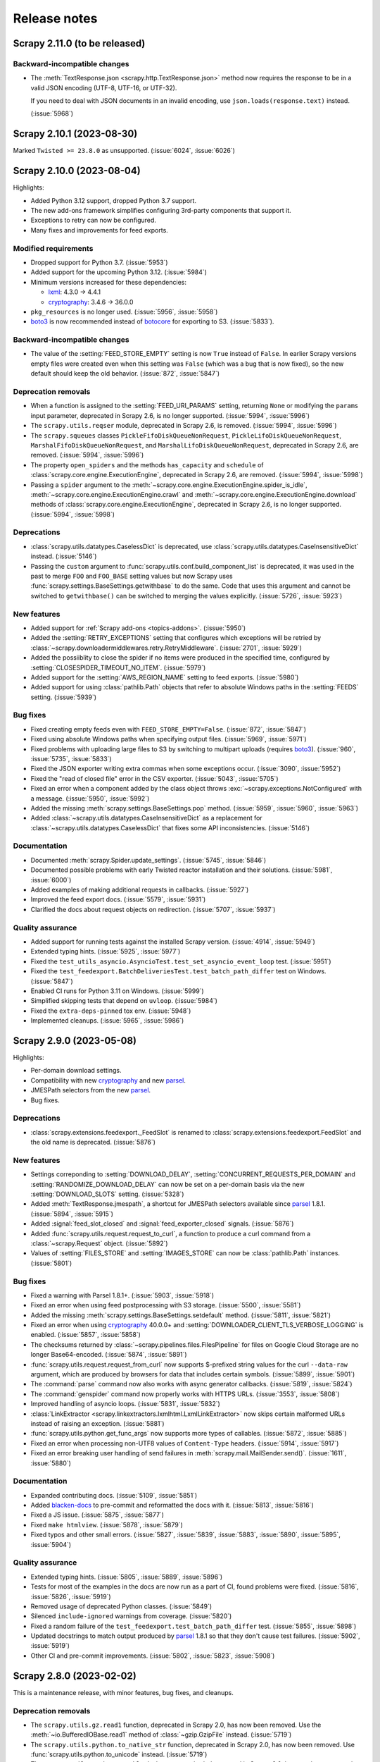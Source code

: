 .. _news:

Release notes
=============

.. _release-2.11.0:

Scrapy 2.11.0 (to be released)
------------------------------

Backward-incompatible changes
~~~~~~~~~~~~~~~~~~~~~~~~~~~~~

-   The :meth:`TextResponse.json <scrapy.http.TextResponse.json>` method now
    requires the response to be in a valid JSON encoding (UTF-8, UTF-16, or
    UTF-32).

    If you need to deal with JSON documents in an invalid encoding, use
    ``json.loads(response.text)`` instead.

    (:issue:`5968`)

.. _release-2.10.1:

Scrapy 2.10.1 (2023-08-30)
--------------------------

Marked ``Twisted >= 23.8.0`` as unsupported. (:issue:`6024`, :issue:`6026`)

.. _release-2.10.0:

Scrapy 2.10.0 (2023-08-04)
--------------------------

Highlights:

-   Added Python 3.12 support, dropped Python 3.7 support.

-   The new add-ons framework simplifies configuring 3rd-party components that
    support it.

-   Exceptions to retry can now be configured.

-   Many fixes and improvements for feed exports.

Modified requirements
~~~~~~~~~~~~~~~~~~~~~

-   Dropped support for Python 3.7. (:issue:`5953`)

-   Added support for the upcoming Python 3.12. (:issue:`5984`)

-   Minimum versions increased for these dependencies:

    -   lxml_: 4.3.0 → 4.4.1

    -   cryptography_: 3.4.6 → 36.0.0

-   ``pkg_resources`` is no longer used. (:issue:`5956`, :issue:`5958`)

-   boto3_ is now recommended instead of botocore_ for exporting to S3.
    (:issue:`5833`).

Backward-incompatible changes
~~~~~~~~~~~~~~~~~~~~~~~~~~~~~

-   The value of the :setting:`FEED_STORE_EMPTY` setting is now ``True`` 
    instead of ``False``. In earlier Scrapy versions empty files were created 
    even when this setting was ``False`` (which was a bug that is now fixed), 
    so the new default should keep the old behavior. (:issue:`872`, 
    :issue:`5847`)

Deprecation removals
~~~~~~~~~~~~~~~~~~~~

-   When a function is assigned to the :setting:`FEED_URI_PARAMS` setting,
    returning ``None`` or modifying the ``params`` input parameter, deprecated
    in Scrapy 2.6, is no longer supported. (:issue:`5994`, :issue:`5996`)

-   The ``scrapy.utils.reqser`` module, deprecated in Scrapy 2.6, is removed.
    (:issue:`5994`, :issue:`5996`)

-   The ``scrapy.squeues`` classes ``PickleFifoDiskQueueNonRequest``,
    ``PickleLifoDiskQueueNonRequest``, ``MarshalFifoDiskQueueNonRequest``,
    and ``MarshalLifoDiskQueueNonRequest``, deprecated in
    Scrapy 2.6, are removed. (:issue:`5994`, :issue:`5996`)

-   The property ``open_spiders`` and the methods ``has_capacity`` and
    ``schedule`` of :class:`scrapy.core.engine.ExecutionEngine`,
    deprecated in Scrapy 2.6, are removed. (:issue:`5994`, :issue:`5998`)

-   Passing a ``spider`` argument to the
    :meth:`~scrapy.core.engine.ExecutionEngine.spider_is_idle`,
    :meth:`~scrapy.core.engine.ExecutionEngine.crawl` and
    :meth:`~scrapy.core.engine.ExecutionEngine.download` methods of
    :class:`scrapy.core.engine.ExecutionEngine`, deprecated in Scrapy 2.6, is
    no longer supported. (:issue:`5994`, :issue:`5998`)

Deprecations
~~~~~~~~~~~~

-   :class:`scrapy.utils.datatypes.CaselessDict` is deprecated, use
    :class:`scrapy.utils.datatypes.CaseInsensitiveDict` instead.
    (:issue:`5146`)

-   Passing the ``custom`` argument to
    :func:`scrapy.utils.conf.build_component_list` is deprecated, it was used
    in the past to merge ``FOO`` and ``FOO_BASE`` setting values but now Scrapy
    uses :func:`scrapy.settings.BaseSettings.getwithbase` to do the same.
    Code that uses this argument and cannot be switched to ``getwithbase()``
    can be switched to merging the values explicitly. (:issue:`5726`,
    :issue:`5923`)

New features
~~~~~~~~~~~~

-   Added support for :ref:`Scrapy add-ons <topics-addons>`. (:issue:`5950`)

-   Added the :setting:`RETRY_EXCEPTIONS` setting that configures which
    exceptions will be retried by
    :class:`~scrapy.downloadermiddlewares.retry.RetryMiddleware`.
    (:issue:`2701`, :issue:`5929`)

-   Added the possiiblity to close the spider if no items were produced in the
    specified time, configured by :setting:`CLOSESPIDER_TIMEOUT_NO_ITEM`.
    (:issue:`5979`)

-   Added support for the :setting:`AWS_REGION_NAME` setting to feed exports.
    (:issue:`5980`)

-   Added support for using :class:`pathlib.Path` objects that refer to
    absolute Windows paths in the :setting:`FEEDS` setting. (:issue:`5939`)

Bug fixes
~~~~~~~~~

-   Fixed creating empty feeds even with ``FEED_STORE_EMPTY=False``.
    (:issue:`872`, :issue:`5847`)

-   Fixed using absolute Windows paths when specifying output files.
    (:issue:`5969`, :issue:`5971`)

-   Fixed problems with uploading large files to S3 by switching to multipart
    uploads (requires boto3_). (:issue:`960`, :issue:`5735`, :issue:`5833`)

-   Fixed the JSON exporter writing extra commas when some exceptions occur.
    (:issue:`3090`, :issue:`5952`)

-   Fixed the "read of closed file" error in the CSV exporter. (:issue:`5043`,
    :issue:`5705`)

-   Fixed an error when a component added by the class object throws
    :exc:`~scrapy.exceptions.NotConfigured` with a message. (:issue:`5950`,
    :issue:`5992`)

-   Added the missing :meth:`scrapy.settings.BaseSettings.pop` method.
    (:issue:`5959`, :issue:`5960`, :issue:`5963`)

-   Added :class:`~scrapy.utils.datatypes.CaseInsensitiveDict` as a replacement
    for :class:`~scrapy.utils.datatypes.CaselessDict` that fixes some API
    inconsistencies. (:issue:`5146`)

Documentation
~~~~~~~~~~~~~

-   Documented :meth:`scrapy.Spider.update_settings`. (:issue:`5745`,
    :issue:`5846`)

-   Documented possible problems with early Twisted reactor installation and
    their solutions. (:issue:`5981`, :issue:`6000`)

-   Added examples of making additional requests in callbacks. (:issue:`5927`)

-   Improved the feed export docs. (:issue:`5579`, :issue:`5931`)

-   Clarified the docs about request objects on redirection. (:issue:`5707`,
    :issue:`5937`)

Quality assurance
~~~~~~~~~~~~~~~~~

-   Added support for running tests against the installed Scrapy version.
    (:issue:`4914`, :issue:`5949`)

-   Extended typing hints. (:issue:`5925`, :issue:`5977`)

-   Fixed the ``test_utils_asyncio.AsyncioTest.test_set_asyncio_event_loop``
    test. (:issue:`5951`)

-   Fixed the ``test_feedexport.BatchDeliveriesTest.test_batch_path_differ``
    test on Windows. (:issue:`5847`)

-   Enabled CI runs for Python 3.11 on Windows. (:issue:`5999`)

-   Simplified skipping tests that depend on ``uvloop``. (:issue:`5984`)

-   Fixed the ``extra-deps-pinned`` tox env. (:issue:`5948`)

-   Implemented cleanups. (:issue:`5965`, :issue:`5986`)

.. _release-2.9.0:

Scrapy 2.9.0 (2023-05-08)
-------------------------

Highlights:

-   Per-domain download settings.
-   Compatibility with new cryptography_ and new parsel_.
-   JMESPath selectors from the new parsel_.
-   Bug fixes.

Deprecations
~~~~~~~~~~~~

-   :class:`scrapy.extensions.feedexport._FeedSlot` is renamed to
    :class:`scrapy.extensions.feedexport.FeedSlot` and the old name is
    deprecated. (:issue:`5876`)

New features
~~~~~~~~~~~~

-   Settings correponding to :setting:`DOWNLOAD_DELAY`,
    :setting:`CONCURRENT_REQUESTS_PER_DOMAIN` and
    :setting:`RANDOMIZE_DOWNLOAD_DELAY` can now be set on a per-domain basis
    via the new :setting:`DOWNLOAD_SLOTS` setting. (:issue:`5328`)

-   Added :meth:`TextResponse.jmespath`, a shortcut for JMESPath selectors
    available since parsel_ 1.8.1. (:issue:`5894`, :issue:`5915`)

-   Added :signal:`feed_slot_closed` and :signal:`feed_exporter_closed`
    signals. (:issue:`5876`)

-   Added :func:`scrapy.utils.request.request_to_curl`, a function to produce a
    curl command from a :class:`~scrapy.Request` object. (:issue:`5892`)

-   Values of :setting:`FILES_STORE` and :setting:`IMAGES_STORE` can now be
    :class:`pathlib.Path` instances. (:issue:`5801`)

Bug fixes
~~~~~~~~~

-   Fixed a warning with Parsel 1.8.1+. (:issue:`5903`, :issue:`5918`)

-   Fixed an error when using feed postprocessing with S3 storage.
    (:issue:`5500`, :issue:`5581`)

-   Added the missing :meth:`scrapy.settings.BaseSettings.setdefault` method.
    (:issue:`5811`, :issue:`5821`)

-   Fixed an error when using cryptography_ 40.0.0+ and
    :setting:`DOWNLOADER_CLIENT_TLS_VERBOSE_LOGGING` is enabled.
    (:issue:`5857`, :issue:`5858`)

-   The checksums returned by :class:`~scrapy.pipelines.files.FilesPipeline`
    for files on Google Cloud Storage are no longer Base64-encoded.
    (:issue:`5874`, :issue:`5891`)

-   :func:`scrapy.utils.request.request_from_curl` now supports $-prefixed
    string values for the curl ``--data-raw`` argument, which are produced by
    browsers for data that includes certain symbols. (:issue:`5899`,
    :issue:`5901`)

-   The :command:`parse` command now also works with async generator callbacks.
    (:issue:`5819`, :issue:`5824`)

-   The :command:`genspider` command now properly works with HTTPS URLs.
    (:issue:`3553`, :issue:`5808`)

-   Improved handling of asyncio loops. (:issue:`5831`, :issue:`5832`)

-   :class:`LinkExtractor <scrapy.linkextractors.lxmlhtml.LxmlLinkExtractor>`
    now skips certain malformed URLs instead of raising an exception.
    (:issue:`5881`)

-   :func:`scrapy.utils.python.get_func_args` now supports more types of
    callables. (:issue:`5872`, :issue:`5885`)

-   Fixed an error when processing non-UTF8 values of ``Content-Type`` headers.
    (:issue:`5914`, :issue:`5917`)

-   Fixed an error breaking user handling of send failures in
    :meth:`scrapy.mail.MailSender.send()`. (:issue:`1611`, :issue:`5880`)

Documentation
~~~~~~~~~~~~~

-   Expanded contributing docs. (:issue:`5109`, :issue:`5851`)

-   Added blacken-docs_ to pre-commit and reformatted the docs with it.
    (:issue:`5813`, :issue:`5816`)

-   Fixed a JS issue. (:issue:`5875`, :issue:`5877`)

-   Fixed ``make htmlview``. (:issue:`5878`, :issue:`5879`)

-   Fixed typos and other small errors. (:issue:`5827`, :issue:`5839`,
    :issue:`5883`, :issue:`5890`, :issue:`5895`, :issue:`5904`)

Quality assurance
~~~~~~~~~~~~~~~~~

-   Extended typing hints. (:issue:`5805`, :issue:`5889`, :issue:`5896`)

-   Tests for most of the examples in the docs are now run as a part of CI,
    found problems were fixed. (:issue:`5816`, :issue:`5826`, :issue:`5919`)

-   Removed usage of deprecated Python classes. (:issue:`5849`)

-   Silenced ``include-ignored`` warnings from coverage. (:issue:`5820`)

-   Fixed a random failure of the ``test_feedexport.test_batch_path_differ``
    test. (:issue:`5855`, :issue:`5898`)

-   Updated docstrings to match output produced by parsel_ 1.8.1 so that they
    don't cause test failures. (:issue:`5902`, :issue:`5919`)

-   Other CI and pre-commit improvements. (:issue:`5802`, :issue:`5823`,
    :issue:`5908`)

.. _blacken-docs: https://github.com/adamchainz/blacken-docs

.. _release-2.8.0:

Scrapy 2.8.0 (2023-02-02)
-------------------------

This is a maintenance release, with minor features, bug fixes, and cleanups.

Deprecation removals
~~~~~~~~~~~~~~~~~~~~

-   The ``scrapy.utils.gz.read1`` function, deprecated in Scrapy 2.0, has now
    been removed. Use the :meth:`~io.BufferedIOBase.read1` method of
    :class:`~gzip.GzipFile` instead.
    (:issue:`5719`)

-   The ``scrapy.utils.python.to_native_str`` function, deprecated in Scrapy
    2.0, has now been removed. Use :func:`scrapy.utils.python.to_unicode`
    instead.
    (:issue:`5719`)

-   The ``scrapy.utils.python.MutableChain.next`` method, deprecated in Scrapy
    2.0, has now been removed. Use
    :meth:`~scrapy.utils.python.MutableChain.__next__` instead.
    (:issue:`5719`)

-   The ``scrapy.linkextractors.FilteringLinkExtractor`` class, deprecated
    in Scrapy 2.0, has now been removed. Use
    :class:`LinkExtractor <scrapy.linkextractors.lxmlhtml.LxmlLinkExtractor>`
    instead.
    (:issue:`5720`)

-   Support for using environment variables prefixed with ``SCRAPY_`` to
    override settings, deprecated in Scrapy 2.0, has now been removed.
    (:issue:`5724`)

-   Support for the ``noconnect`` query string argument in proxy URLs,
    deprecated in Scrapy 2.0, has now been removed. We expect proxies that used
    to need it to work fine without it.
    (:issue:`5731`)

-   The ``scrapy.utils.python.retry_on_eintr`` function, deprecated in Scrapy
    2.3, has now been removed.
    (:issue:`5719`)

-   The ``scrapy.utils.python.WeakKeyCache`` class, deprecated in Scrapy 2.4,
    has now been removed.
    (:issue:`5719`)


Deprecations
~~~~~~~~~~~~

-   :exc:`scrapy.pipelines.images.NoimagesDrop` is now deprecated.
    (:issue:`5368`, :issue:`5489`)

-   :meth:`ImagesPipeline.convert_image
    <scrapy.pipelines.images.ImagesPipeline.convert_image>` must now accept a
    ``response_body`` parameter.
    (:issue:`3055`, :issue:`3689`, :issue:`4753`)


New features
~~~~~~~~~~~~

-   Applied black_ coding style to files generated with the
    :command:`genspider` and :command:`startproject` commands.
    (:issue:`5809`, :issue:`5814`)

    .. _black: https://black.readthedocs.io/en/stable/

-   :setting:`FEED_EXPORT_ENCODING` is now set to ``"utf-8"`` in the
    ``settings.py`` file that the :command:`startproject` command generates.
    With this value, JSON exports won’t force the use of escape sequences for
    non-ASCII characters.
    (:issue:`5797`, :issue:`5800`)

-   The :class:`~scrapy.extensions.memusage.MemoryUsage` extension now logs the
    peak memory usage during checks, and the binary unit MiB is now used to
    avoid confusion.
    (:issue:`5717`, :issue:`5722`, :issue:`5727`)

-   The ``callback`` parameter of :class:`~scrapy.http.Request` can now be set
    to :func:`scrapy.http.request.NO_CALLBACK`, to distinguish it from
    ``None``, as the latter indicates that the default spider callback
    (:meth:`~scrapy.Spider.parse`) is to be used.
    (:issue:`5798`)


Bug fixes
~~~~~~~~~

-   Enabled unsafe legacy SSL renegotiation to fix access to some outdated
    websites.
    (:issue:`5491`, :issue:`5790`)

-   Fixed STARTTLS-based email delivery not working with Twisted 21.2.0 and
    better.
    (:issue:`5386`, :issue:`5406`)

-   Fixed the :meth:`finish_exporting` method of :ref:`item exporters
    <topics-exporters>` not being called for empty files.
    (:issue:`5537`, :issue:`5758`)

-   Fixed HTTP/2 responses getting only the last value for a header when
    multiple headers with the same name are received.
    (:issue:`5777`)

-   Fixed an exception raised by the :command:`shell` command on some cases
    when :ref:`using asyncio <using-asyncio>`.
    (:issue:`5740`, :issue:`5742`, :issue:`5748`, :issue:`5759`, :issue:`5760`,
    :issue:`5771`)

-   When using :class:`~scrapy.spiders.CrawlSpider`, callback keyword arguments
    (``cb_kwargs``) added to a request in the ``process_request`` callback of a
    :class:`~scrapy.spiders.Rule` will no longer be ignored.
    (:issue:`5699`)

-   The :ref:`images pipeline <images-pipeline>` no longer re-encodes JPEG
    files.
    (:issue:`3055`, :issue:`3689`, :issue:`4753`)

-   Fixed the handling of transparent WebP images by the :ref:`images pipeline
    <images-pipeline>`.
    (:issue:`3072`, :issue:`5766`, :issue:`5767`)

-   :func:`scrapy.shell.inspect_response` no longer inhibits ``SIGINT``
    (Ctrl+C).
    (:issue:`2918`)

-   :class:`LinkExtractor <scrapy.linkextractors.lxmlhtml.LxmlLinkExtractor>`
    with ``unique=False`` no longer filters out links that have identical URL
    *and* text.
    (:issue:`3798`, :issue:`3799`, :issue:`4695`, :issue:`5458`)

-   :class:`~scrapy.downloadermiddlewares.robotstxt.RobotsTxtMiddleware` now
    ignores URL protocols that do not support ``robots.txt`` (``data://``,
    ``file://``).
    (:issue:`5807`)

-   Silenced the ``filelock`` debug log messages introduced in Scrapy 2.6.
    (:issue:`5753`, :issue:`5754`)

-   Fixed the output of ``scrapy -h`` showing an unintended ``**commands**``
    line.
    (:issue:`5709`, :issue:`5711`, :issue:`5712`)

-   Made the active project indication in the output of :ref:`commands
    <topics-commands>` more clear.
    (:issue:`5715`)


Documentation
~~~~~~~~~~~~~

-   Documented how to :ref:`debug spiders from Visual Studio Code
    <debug-vscode>`.
    (:issue:`5721`)

-   Documented how :setting:`DOWNLOAD_DELAY` affects per-domain concurrency.
    (:issue:`5083`, :issue:`5540`)

-   Improved consistency.
    (:issue:`5761`)

-   Fixed typos.
    (:issue:`5714`, :issue:`5744`, :issue:`5764`)


Quality assurance
~~~~~~~~~~~~~~~~~

-   Applied :ref:`black coding style <coding-style>`, sorted import statements,
    and introduced :ref:`pre-commit <scrapy-pre-commit>`.
    (:issue:`4654`, :issue:`4658`, :issue:`5734`, :issue:`5737`, :issue:`5806`,
    :issue:`5810`)

-   Switched from :mod:`os.path` to :mod:`pathlib`.
    (:issue:`4916`, :issue:`4497`, :issue:`5682`)

-   Addressed many issues reported by Pylint.
    (:issue:`5677`)

-   Improved code readability.
    (:issue:`5736`)

-   Improved package metadata.
    (:issue:`5768`)

-   Removed direct invocations of ``setup.py``.
    (:issue:`5774`, :issue:`5776`)

-   Removed unnecessary :class:`~collections.OrderedDict` usages.
    (:issue:`5795`)

-   Removed unnecessary ``__str__`` definitions.
    (:issue:`5150`)

-   Removed obsolete code and comments.
    (:issue:`5725`, :issue:`5729`, :issue:`5730`, :issue:`5732`)

-   Fixed test and CI issues.
    (:issue:`5749`, :issue:`5750`, :issue:`5756`, :issue:`5762`, :issue:`5765`,
    :issue:`5780`, :issue:`5781`, :issue:`5782`, :issue:`5783`, :issue:`5785`,
    :issue:`5786`)


.. _release-2.7.1:

Scrapy 2.7.1 (2022-11-02)
-------------------------

New features
~~~~~~~~~~~~

-   Relaxed the restriction introduced in 2.6.2 so that the
    ``Proxy-Authorization`` header can again be set explicitly, as long as the
    proxy URL in the :reqmeta:`proxy` metadata has no other credentials, and
    for as long as that proxy URL remains the same; this restores compatibility
    with scrapy-zyte-smartproxy 2.1.0 and older (:issue:`5626`).

Bug fixes
~~~~~~~~~

-   Using ``-O``/``--overwrite-output`` and ``-t``/``--output-format`` options
    together now produces an error instead of ignoring the former option
    (:issue:`5516`, :issue:`5605`).

-   Replaced deprecated :mod:`asyncio` APIs that implicitly use the current
    event loop with code that explicitly requests a loop from the event loop
    policy (:issue:`5685`, :issue:`5689`).

-   Fixed uses of deprecated Scrapy APIs in Scrapy itself (:issue:`5588`,
    :issue:`5589`).

-   Fixed uses of a deprecated Pillow API (:issue:`5684`, :issue:`5692`).

-   Improved code that checks if generators return values, so that it no longer
    fails on decorated methods and partial methods (:issue:`5323`,
    :issue:`5592`, :issue:`5599`, :issue:`5691`).

Documentation
~~~~~~~~~~~~~

-   Upgraded the Code of Conduct to Contributor Covenant v2.1 (:issue:`5698`).

-   Fixed typos (:issue:`5681`, :issue:`5694`).

Quality assurance
~~~~~~~~~~~~~~~~~

-   Re-enabled some erroneously disabled flake8 checks (:issue:`5688`).

-   Ignored harmless deprecation warnings from :mod:`typing` in tests
    (:issue:`5686`, :issue:`5697`).

-   Modernized our CI configuration (:issue:`5695`, :issue:`5696`).


.. _release-2.7.0:

Scrapy 2.7.0 (2022-10-17)
-----------------------------

Highlights:

-   Added Python 3.11 support, dropped Python 3.6 support
-   Improved support for :ref:`asynchronous callbacks <topics-coroutines>`
-   :ref:`Asyncio support <using-asyncio>` is enabled by default on new
    projects
-   Output names of item fields can now be arbitrary strings
-   Centralized :ref:`request fingerprinting <request-fingerprints>`
    configuration is now possible

Modified requirements
~~~~~~~~~~~~~~~~~~~~~

Python 3.7 or greater is now required; support for Python 3.6 has been dropped.
Support for the upcoming Python 3.11 has been added.

The minimum required version of some dependencies has changed as well:

-   lxml_: 3.5.0 → 4.3.0

-   Pillow_ (:ref:`images pipeline <images-pipeline>`): 4.0.0 → 7.1.0

-   zope.interface_: 5.0.0 → 5.1.0

(:issue:`5512`, :issue:`5514`, :issue:`5524`, :issue:`5563`, :issue:`5664`,
:issue:`5670`, :issue:`5678`)


Deprecations
~~~~~~~~~~~~

-   :meth:`ImagesPipeline.thumb_path
    <scrapy.pipelines.images.ImagesPipeline.thumb_path>` must now accept an
    ``item`` parameter (:issue:`5504`, :issue:`5508`).

-   The ``scrapy.downloadermiddlewares.decompression`` module is now
    deprecated (:issue:`5546`, :issue:`5547`).


New features
~~~~~~~~~~~~

-   The
    :meth:`~scrapy.spidermiddlewares.SpiderMiddleware.process_spider_output`
    method of :ref:`spider middlewares <topics-spider-middleware>` can now be
    defined as an :term:`asynchronous generator` (:issue:`4978`).

-   The output of :class:`~scrapy.Request` callbacks defined as
    :ref:`coroutines <topics-coroutines>` is now processed asynchronously
    (:issue:`4978`).

-   :class:`~scrapy.spiders.crawl.CrawlSpider` now supports :ref:`asynchronous
    callbacks <topics-coroutines>` (:issue:`5657`).

-   New projects created with the :command:`startproject` command have
    :ref:`asyncio support <using-asyncio>` enabled by default (:issue:`5590`,
    :issue:`5679`).

-   The :setting:`FEED_EXPORT_FIELDS` setting can now be defined as a
    dictionary to customize the output name of item fields, lifting the
    restriction that required output names to be valid Python identifiers, e.g.
    preventing them to have whitespace (:issue:`1008`, :issue:`3266`,
    :issue:`3696`).

-   You can now customize :ref:`request fingerprinting <request-fingerprints>`
    through the new :setting:`REQUEST_FINGERPRINTER_CLASS` setting, instead of
    having to change it on every Scrapy component that relies on request
    fingerprinting (:issue:`900`, :issue:`3420`, :issue:`4113`, :issue:`4762`,
    :issue:`4524`).

-   ``jsonl`` is now supported and encouraged as a file extension for `JSON
    Lines`_ files (:issue:`4848`).

    .. _JSON Lines: https://jsonlines.org/

-   :meth:`ImagesPipeline.thumb_path
    <scrapy.pipelines.images.ImagesPipeline.thumb_path>` now receives the
    source :ref:`item <topics-items>` (:issue:`5504`, :issue:`5508`).


Bug fixes
~~~~~~~~~

-   When using Google Cloud Storage with a :ref:`media pipeline
    <topics-media-pipeline>`, :setting:`FILES_EXPIRES` now also works when
    :setting:`FILES_STORE` does not point at the root of your Google Cloud
    Storage bucket (:issue:`5317`, :issue:`5318`).

-   The :command:`parse` command now supports :ref:`asynchronous callbacks
    <topics-coroutines>` (:issue:`5424`, :issue:`5577`).

-   When using the :command:`parse` command with a URL for which there is no
    available spider, an exception is no longer raised (:issue:`3264`,
    :issue:`3265`, :issue:`5375`, :issue:`5376`, :issue:`5497`).

-   :class:`~scrapy.http.TextResponse` now gives higher priority to the `byte
    order mark`_ when determining the text encoding of the response body,
    following the `HTML living standard`_ (:issue:`5601`, :issue:`5611`).

    .. _byte order mark: https://en.wikipedia.org/wiki/Byte_order_mark
    .. _HTML living standard: https://html.spec.whatwg.org/multipage/parsing.html#determining-the-character-encoding

-   MIME sniffing takes the response body into account in FTP and HTTP/1.0
    requests, as well as in cached requests (:issue:`4873`).

-   MIME sniffing now detects valid HTML 5 documents even if the ``html`` tag
    is missing (:issue:`4873`).

-   An exception is now raised if :setting:`ASYNCIO_EVENT_LOOP` has a value
    that does not match the asyncio event loop actually installed
    (:issue:`5529`).

-   Fixed :meth:`Headers.getlist <scrapy.http.headers.Headers.getlist>`
    returning only the last header (:issue:`5515`, :issue:`5526`).

-   Fixed :class:`LinkExtractor
    <scrapy.linkextractors.lxmlhtml.LxmlLinkExtractor>` not ignoring the
    ``tar.gz`` file extension by default (:issue:`1837`, :issue:`2067`,
    :issue:`4066`)


Documentation
~~~~~~~~~~~~~

-   Clarified the return type of :meth:`Spider.parse <scrapy.Spider.parse>`
    (:issue:`5602`, :issue:`5608`).

-   To enable
    :class:`~scrapy.downloadermiddlewares.httpcompression.HttpCompressionMiddleware`
    to do `brotli compression`_, installing brotli_ is now recommended instead
    of installing brotlipy_, as the former provides a more recent version of
    brotli.

    .. _brotli: https://github.com/google/brotli
    .. _brotli compression: https://www.ietf.org/rfc/rfc7932.txt

-   :ref:`Signal documentation <topics-signals>` now mentions :ref:`coroutine
    support <topics-coroutines>` and uses it in code examples (:issue:`4852`,
    :issue:`5358`).

-   :ref:`bans` now recommends `Common Crawl`_ instead of `Google cache`_
    (:issue:`3582`, :issue:`5432`).

    .. _Common Crawl: https://commoncrawl.org/
    .. _Google cache: http://www.googleguide.com/cached_pages.html

-   The new :ref:`topics-components` topic covers enforcing requirements on
    Scrapy components, like :ref:`downloader middlewares
    <topics-downloader-middleware>`, :ref:`extensions <topics-extensions>`,
    :ref:`item pipelines <topics-item-pipeline>`, :ref:`spider middlewares
    <topics-spider-middleware>`, and more; :ref:`enforce-asyncio-requirement`
    has also been added (:issue:`4978`).

-   :ref:`topics-settings` now indicates that setting values must be
    :ref:`picklable <pickle-picklable>` (:issue:`5607`, :issue:`5629`).

-   Removed outdated documentation (:issue:`5446`, :issue:`5373`,
    :issue:`5369`, :issue:`5370`, :issue:`5554`).

-   Fixed typos (:issue:`5442`, :issue:`5455`, :issue:`5457`, :issue:`5461`,
    :issue:`5538`, :issue:`5553`, :issue:`5558`, :issue:`5624`, :issue:`5631`).

-   Fixed other issues (:issue:`5283`, :issue:`5284`, :issue:`5559`,
    :issue:`5567`, :issue:`5648`, :issue:`5659`, :issue:`5665`).


Quality assurance
~~~~~~~~~~~~~~~~~

-   Added a continuous integration job to run `twine check`_ (:issue:`5655`,
    :issue:`5656`).

    .. _twine check: https://twine.readthedocs.io/en/stable/#twine-check

-   Addressed test issues and warnings (:issue:`5560`, :issue:`5561`,
    :issue:`5612`, :issue:`5617`, :issue:`5639`, :issue:`5645`, :issue:`5662`,
    :issue:`5671`, :issue:`5675`).

-   Cleaned up code (:issue:`4991`, :issue:`4995`, :issue:`5451`,
    :issue:`5487`, :issue:`5542`, :issue:`5667`, :issue:`5668`, :issue:`5672`).

-   Applied minor code improvements (:issue:`5661`).


.. _release-2.6.3:

Scrapy 2.6.3 (2022-09-27)
-------------------------

-   Added support for pyOpenSSL_ 22.1.0, removing support for SSLv3
    (:issue:`5634`, :issue:`5635`, :issue:`5636`).

-   Upgraded the minimum versions of the following dependencies:

    -   cryptography_: 2.0 → 3.3

    -   pyOpenSSL_: 16.2.0 → 21.0.0

    -   service_identity_: 16.0.0 → 18.1.0

    -   Twisted_: 17.9.0 → 18.9.0

    -   zope.interface_: 4.1.3 → 5.0.0

    (:issue:`5621`, :issue:`5632`)

-   Fixes test and documentation issues (:issue:`5612`, :issue:`5617`,
    :issue:`5631`).


.. _release-2.6.2:

Scrapy 2.6.2 (2022-07-25)
-------------------------

**Security bug fix:**

-   When :class:`~scrapy.downloadermiddlewares.httpproxy.HttpProxyMiddleware`
    processes a request with :reqmeta:`proxy` metadata, and that
    :reqmeta:`proxy` metadata includes proxy credentials,
    :class:`~scrapy.downloadermiddlewares.httpproxy.HttpProxyMiddleware` sets
    the ``Proxy-Authorization`` header, but only if that header is not already
    set.

    There are third-party proxy-rotation downloader middlewares that set
    different :reqmeta:`proxy` metadata every time they process a request.

    Because of request retries and redirects, the same request can be processed
    by downloader middlewares more than once, including both
    :class:`~scrapy.downloadermiddlewares.httpproxy.HttpProxyMiddleware` and
    any third-party proxy-rotation downloader middleware.

    These third-party proxy-rotation downloader middlewares could change the
    :reqmeta:`proxy` metadata of a request to a new value, but fail to remove
    the ``Proxy-Authorization`` header from the previous value of the
    :reqmeta:`proxy` metadata, causing the credentials of one proxy to be sent
    to a different proxy.

    To prevent the unintended leaking of proxy credentials, the behavior of
    :class:`~scrapy.downloadermiddlewares.httpproxy.HttpProxyMiddleware` is now
    as follows when processing a request:

    -   If the request being processed defines :reqmeta:`proxy` metadata that
        includes credentials, the ``Proxy-Authorization`` header is always
        updated to feature those credentials.

    -   If the request being processed defines :reqmeta:`proxy` metadata
        without credentials, the ``Proxy-Authorization`` header is removed
        *unless* it was originally defined for the same proxy URL.

        To remove proxy credentials while keeping the same proxy URL, remove
        the ``Proxy-Authorization`` header.

    -   If the request has no :reqmeta:`proxy` metadata, or that metadata is a
        falsy value (e.g. ``None``), the ``Proxy-Authorization`` header is
        removed.

        It is no longer possible to set a proxy URL through the
        :reqmeta:`proxy` metadata but set the credentials through the
        ``Proxy-Authorization`` header. Set proxy credentials through the
        :reqmeta:`proxy` metadata instead.

Also fixes the following regressions introduced in 2.6.0:

-   :class:`~scrapy.crawler.CrawlerProcess` supports again crawling multiple
    spiders (:issue:`5435`, :issue:`5436`)

-   Installing a Twisted reactor before Scrapy does (e.g. importing
    :mod:`twisted.internet.reactor` somewhere at the module level) no longer
    prevents Scrapy from starting, as long as a different reactor is not
    specified in :setting:`TWISTED_REACTOR` (:issue:`5525`, :issue:`5528`)

-   Fixed an exception that was being logged after the spider finished under
    certain conditions (:issue:`5437`, :issue:`5440`)

-   The ``--output``/``-o`` command-line parameter supports again a value
    starting with a hyphen (:issue:`5444`, :issue:`5445`)

-   The ``scrapy parse -h`` command no longer throws an error (:issue:`5481`,
    :issue:`5482`)


.. _release-2.6.1:

Scrapy 2.6.1 (2022-03-01)
-------------------------

Fixes a regression introduced in 2.6.0 that would unset the request method when
following redirects.


.. _release-2.6.0:

Scrapy 2.6.0 (2022-03-01)
-------------------------

Highlights:

*   :ref:`Security fixes for cookie handling <2.6-security-fixes>`

*   Python 3.10 support

*   :ref:`asyncio support <using-asyncio>` is no longer considered
    experimental, and works out-of-the-box on Windows regardless of your Python
    version

*   Feed exports now support :class:`pathlib.Path` output paths and per-feed
    :ref:`item filtering <item-filter>` and
    :ref:`post-processing <post-processing>`

.. _2.6-security-fixes:

Security bug fixes
~~~~~~~~~~~~~~~~~~

-   When a :class:`~scrapy.http.Request` object with cookies defined gets a
    redirect response causing a new :class:`~scrapy.http.Request` object to be
    scheduled, the cookies defined in the original
    :class:`~scrapy.http.Request` object are no longer copied into the new
    :class:`~scrapy.http.Request` object.

    If you manually set the ``Cookie`` header on a
    :class:`~scrapy.http.Request` object and the domain name of the redirect
    URL is not an exact match for the domain of the URL of the original
    :class:`~scrapy.http.Request` object, your ``Cookie`` header is now dropped
    from the new :class:`~scrapy.http.Request` object.

    The old behavior could be exploited by an attacker to gain access to your
    cookies. Please, see the `cjvr-mfj7-j4j8 security advisory`_ for more
    information.

    .. _cjvr-mfj7-j4j8 security advisory: https://github.com/scrapy/scrapy/security/advisories/GHSA-cjvr-mfj7-j4j8

    .. note:: It is still possible to enable the sharing of cookies between
              different domains with a shared domain suffix (e.g.
              ``example.com`` and any subdomain) by defining the shared domain
              suffix (e.g. ``example.com``) as the cookie domain when defining
              your cookies. See the documentation of the
              :class:`~scrapy.http.Request` class for more information.

-   When the domain of a cookie, either received in the ``Set-Cookie`` header
    of a response or defined in a :class:`~scrapy.http.Request` object, is set
    to a `public suffix <https://publicsuffix.org/>`_, the cookie is now
    ignored unless the cookie domain is the same as the request domain.

    The old behavior could be exploited by an attacker to inject cookies from a
    controlled domain into your cookiejar that could be sent to other domains
    not controlled by the attacker. Please, see the `mfjm-vh54-3f96 security
    advisory`_ for more information.

    .. _mfjm-vh54-3f96 security advisory: https://github.com/scrapy/scrapy/security/advisories/GHSA-mfjm-vh54-3f96


Modified requirements
~~~~~~~~~~~~~~~~~~~~~

-   The h2_ dependency is now optional, only needed to
    :ref:`enable HTTP/2 support <http2>`. (:issue:`5113`)

    .. _h2: https://pypi.org/project/h2/


Backward-incompatible changes
~~~~~~~~~~~~~~~~~~~~~~~~~~~~~

-   The ``formdata`` parameter of :class:`~scrapy.FormRequest`, if specified
    for a non-POST request, now overrides the URL query string, instead of
    being appended to it. (:issue:`2919`, :issue:`3579`)

-   When a function is assigned to the :setting:`FEED_URI_PARAMS` setting, now
    the return value of that function, and not the ``params`` input parameter,
    will determine the feed URI parameters, unless that return value is
    ``None``. (:issue:`4962`, :issue:`4966`)

-   In :class:`scrapy.core.engine.ExecutionEngine`, methods
    :meth:`~scrapy.core.engine.ExecutionEngine.crawl`,
    :meth:`~scrapy.core.engine.ExecutionEngine.download`,
    :meth:`~scrapy.core.engine.ExecutionEngine.schedule`,
    and :meth:`~scrapy.core.engine.ExecutionEngine.spider_is_idle`
    now raise :exc:`RuntimeError` if called before
    :meth:`~scrapy.core.engine.ExecutionEngine.open_spider`. (:issue:`5090`)

    These methods used to assume that
    :attr:`ExecutionEngine.slot <scrapy.core.engine.ExecutionEngine.slot>` had
    been defined by a prior call to
    :meth:`~scrapy.core.engine.ExecutionEngine.open_spider`, so they were
    raising :exc:`AttributeError` instead.

-   If the API of the configured :ref:`scheduler <topics-scheduler>` does not
    meet expectations, :exc:`TypeError` is now raised at startup time. Before,
    other exceptions would be raised at run time. (:issue:`3559`)

-   The ``_encoding`` field of serialized :class:`~scrapy.http.Request` objects
    is now named ``encoding``, in line with all other fields (:issue:`5130`)


Deprecation removals
~~~~~~~~~~~~~~~~~~~~

-   ``scrapy.http.TextResponse.body_as_unicode``, deprecated in Scrapy 2.2, has
    now been removed. (:issue:`5393`)

-   ``scrapy.item.BaseItem``, deprecated in Scrapy 2.2, has now been removed.
    (:issue:`5398`)

-   ``scrapy.item.DictItem``, deprecated in Scrapy 1.8, has now been removed.
    (:issue:`5398`)

-   ``scrapy.Spider.make_requests_from_url``, deprecated in Scrapy 1.4, has now
    been removed. (:issue:`4178`, :issue:`4356`)


Deprecations
~~~~~~~~~~~~

-   When a function is assigned to the :setting:`FEED_URI_PARAMS` setting,
    returning ``None`` or modifying the ``params`` input parameter is now
    deprecated. Return a new dictionary instead. (:issue:`4962`, :issue:`4966`)

-   :mod:`scrapy.utils.reqser` is deprecated. (:issue:`5130`)

    -   Instead of :func:`~scrapy.utils.reqser.request_to_dict`, use the new
        :meth:`Request.to_dict <scrapy.http.Request.to_dict>` method.

    -   Instead of :func:`~scrapy.utils.reqser.request_from_dict`, use the new
        :func:`scrapy.utils.request.request_from_dict` function.

-   In :mod:`scrapy.squeues`, the following queue classes are deprecated:
    :class:`~scrapy.squeues.PickleFifoDiskQueueNonRequest`,
    :class:`~scrapy.squeues.PickleLifoDiskQueueNonRequest`,
    :class:`~scrapy.squeues.MarshalFifoDiskQueueNonRequest`,
    and :class:`~scrapy.squeues.MarshalLifoDiskQueueNonRequest`. You should
    instead use:
    :class:`~scrapy.squeues.PickleFifoDiskQueue`,
    :class:`~scrapy.squeues.PickleLifoDiskQueue`,
    :class:`~scrapy.squeues.MarshalFifoDiskQueue`,
    and :class:`~scrapy.squeues.MarshalLifoDiskQueue`. (:issue:`5117`)

-   Many aspects of :class:`scrapy.core.engine.ExecutionEngine` that come from
    a time when this class could handle multiple :class:`~scrapy.Spider`
    objects at a time have been deprecated. (:issue:`5090`)

    -   The :meth:`~scrapy.core.engine.ExecutionEngine.has_capacity` method
        is deprecated.

    -   The :meth:`~scrapy.core.engine.ExecutionEngine.schedule` method is
        deprecated, use :meth:`~scrapy.core.engine.ExecutionEngine.crawl` or
        :meth:`~scrapy.core.engine.ExecutionEngine.download` instead.

    -   The :attr:`~scrapy.core.engine.ExecutionEngine.open_spiders` attribute
        is deprecated, use :attr:`~scrapy.core.engine.ExecutionEngine.spider`
        instead.

    -   The ``spider`` parameter is deprecated for the following methods:

        -   :meth:`~scrapy.core.engine.ExecutionEngine.spider_is_idle`

        -   :meth:`~scrapy.core.engine.ExecutionEngine.crawl`

        -   :meth:`~scrapy.core.engine.ExecutionEngine.download`

        Instead, call :meth:`~scrapy.core.engine.ExecutionEngine.open_spider`
        first to set the :class:`~scrapy.Spider` object.


New features
~~~~~~~~~~~~

-   You can now use :ref:`item filtering <item-filter>` to control which items
    are exported to each output feed. (:issue:`4575`, :issue:`5178`,
    :issue:`5161`, :issue:`5203`)

-   You can now apply :ref:`post-processing <post-processing>` to feeds, and
    :ref:`built-in post-processing plugins <builtin-plugins>` are provided for
    output file compression. (:issue:`2174`, :issue:`5168`, :issue:`5190`)

-   The :setting:`FEEDS` setting now supports :class:`pathlib.Path` objects as
    keys. (:issue:`5383`, :issue:`5384`)

-   Enabling :ref:`asyncio <using-asyncio>` while using Windows and Python 3.8
    or later will automatically switch the asyncio event loop to one that
    allows Scrapy to work. See :ref:`asyncio-windows`. (:issue:`4976`,
    :issue:`5315`)

-   The :command:`genspider` command now supports a start URL instead of a
    domain name. (:issue:`4439`)

-   :mod:`scrapy.utils.defer` gained 2 new functions,
    :func:`~scrapy.utils.defer.deferred_to_future` and
    :func:`~scrapy.utils.defer.maybe_deferred_to_future`, to help :ref:`await
    on Deferreds when using the asyncio reactor <asyncio-await-dfd>`.
    (:issue:`5288`)

-   :ref:`Amazon S3 feed export storage <topics-feed-storage-s3>` gained
    support for `temporary security credentials`_
    (:setting:`AWS_SESSION_TOKEN`) and endpoint customization
    (:setting:`AWS_ENDPOINT_URL`). (:issue:`4998`, :issue:`5210`)

    .. _temporary security credentials: https://docs.aws.amazon.com/general/latest/gr/aws-sec-cred-types.html#temporary-access-keys

-   New :setting:`LOG_FILE_APPEND` setting to allow truncating the log file.
    (:issue:`5279`)

-   :attr:`Request.cookies <scrapy.Request.cookies>` values that are
    :class:`bool`, :class:`float` or :class:`int` are cast to :class:`str`.
    (:issue:`5252`, :issue:`5253`)

-   You may now raise :exc:`~scrapy.exceptions.CloseSpider` from a handler of
    the :signal:`spider_idle` signal to customize the reason why the spider is
    stopping. (:issue:`5191`)

-   When using
    :class:`~scrapy.downloadermiddlewares.httpproxy.HttpProxyMiddleware`, the
    proxy URL for non-HTTPS HTTP/1.1 requests no longer needs to include a URL
    scheme. (:issue:`4505`, :issue:`4649`)

-   All built-in queues now expose a ``peek`` method that returns the next
    queue object (like ``pop``) but does not remove the returned object from
    the queue. (:issue:`5112`)

    If the underlying queue does not support peeking (e.g. because you are not
    using ``queuelib`` 1.6.1 or later), the ``peek`` method raises
    :exc:`NotImplementedError`.

-   :class:`~scrapy.http.Request` and :class:`~scrapy.http.Response` now have
    an ``attributes`` attribute that makes subclassing easier. For
    :class:`~scrapy.http.Request`, it also allows subclasses to work with
    :func:`scrapy.utils.request.request_from_dict`. (:issue:`1877`,
    :issue:`5130`, :issue:`5218`)

-   The :meth:`~scrapy.core.scheduler.BaseScheduler.open` and
    :meth:`~scrapy.core.scheduler.BaseScheduler.close` methods of the
    :ref:`scheduler <topics-scheduler>` are now optional. (:issue:`3559`)

-   HTTP/1.1 :exc:`~scrapy.core.downloader.handlers.http11.TunnelError`
    exceptions now only truncate response bodies longer than 1000 characters,
    instead of those longer than 32 characters, making it easier to debug such
    errors. (:issue:`4881`, :issue:`5007`)

-   :class:`~scrapy.loader.ItemLoader` now supports non-text responses.
    (:issue:`5145`, :issue:`5269`)


Bug fixes
~~~~~~~~~

-   The :setting:`TWISTED_REACTOR` and :setting:`ASYNCIO_EVENT_LOOP` settings
    are no longer ignored if defined in :attr:`~scrapy.Spider.custom_settings`.
    (:issue:`4485`, :issue:`5352`)

-   Removed a module-level Twisted reactor import that could prevent
    :ref:`using the asyncio reactor <using-asyncio>`. (:issue:`5357`)

-   The :command:`startproject` command works with existing folders again.
    (:issue:`4665`, :issue:`4676`)

-   The :setting:`FEED_URI_PARAMS` setting now behaves as documented.
    (:issue:`4962`, :issue:`4966`)

-   :attr:`Request.cb_kwargs <scrapy.Request.cb_kwargs>` once again allows the
    ``callback`` keyword. (:issue:`5237`, :issue:`5251`, :issue:`5264`)

-   Made :func:`scrapy.utils.response.open_in_browser` support more complex
    HTML. (:issue:`5319`, :issue:`5320`)

-   Fixed :attr:`CSVFeedSpider.quotechar
    <scrapy.spiders.CSVFeedSpider.quotechar>` being interpreted as the CSV file
    encoding. (:issue:`5391`, :issue:`5394`)

-   Added missing setuptools_ to the list of dependencies. (:issue:`5122`)

    .. _setuptools: https://pypi.org/project/setuptools/

-   :class:`LinkExtractor <scrapy.linkextractors.lxmlhtml.LxmlLinkExtractor>`
    now also works as expected with links that have comma-separated ``rel``
    attribute values including ``nofollow``. (:issue:`5225`)

-   Fixed a :exc:`TypeError` that could be raised during :ref:`feed export
    <topics-feed-exports>` parameter parsing. (:issue:`5359`)


Documentation
~~~~~~~~~~~~~

-   :ref:`asyncio support <using-asyncio>` is no longer considered
    experimental. (:issue:`5332`)

-   Included :ref:`Windows-specific help for asyncio usage <asyncio-windows>`.
    (:issue:`4976`, :issue:`5315`)

-   Rewrote :ref:`topics-headless-browsing` with up-to-date best practices.
    (:issue:`4484`, :issue:`4613`)

-   Documented :ref:`local file naming in media pipelines
    <topics-file-naming>`. (:issue:`5069`, :issue:`5152`)

-   :ref:`faq` now covers spider file name collision issues. (:issue:`2680`,
    :issue:`3669`)

-   Provided better context and instructions to disable the
    :setting:`URLLENGTH_LIMIT` setting. (:issue:`5135`, :issue:`5250`)

-   Documented that :ref:`reppy-parser` does not support Python 3.9+.
    (:issue:`5226`, :issue:`5231`)

-   Documented :ref:`the scheduler component <topics-scheduler>`.
    (:issue:`3537`, :issue:`3559`)

-   Documented the method used by :ref:`media pipelines
    <topics-media-pipeline>` to :ref:`determine if a file has expired
    <file-expiration>`. (:issue:`5120`, :issue:`5254`)

-   :ref:`run-multiple-spiders` now features
    :func:`scrapy.utils.project.get_project_settings` usage. (:issue:`5070`)

-   :ref:`run-multiple-spiders` now covers what happens when you define
    different per-spider values for some settings that cannot differ at run
    time. (:issue:`4485`, :issue:`5352`)

-   Extended the documentation of the
    :class:`~scrapy.extensions.statsmailer.StatsMailer` extension.
    (:issue:`5199`, :issue:`5217`)

-   Added :setting:`JOBDIR` to :ref:`topics-settings`. (:issue:`5173`,
    :issue:`5224`)

-   Documented :attr:`Spider.attribute <scrapy.Spider.attribute>`.
    (:issue:`5174`, :issue:`5244`)

-   Documented :attr:`TextResponse.urljoin <scrapy.http.TextResponse.urljoin>`.
    (:issue:`1582`)

-   Added the ``body_length`` parameter to the documented signature of the
    :signal:`headers_received` signal. (:issue:`5270`)

-   Clarified :meth:`SelectorList.get <scrapy.selector.SelectorList.get>` usage
    in the :ref:`tutorial <intro-tutorial>`. (:issue:`5256`)

-   The documentation now features the shortest import path of classes with
    multiple import paths. (:issue:`2733`, :issue:`5099`)

-   ``quotes.toscrape.com`` references now use HTTPS instead of HTTP.
    (:issue:`5395`, :issue:`5396`)

-   Added a link to `our Discord server <https://discord.gg/mv3yErfpvq>`_
    to :ref:`getting-help`. (:issue:`5421`, :issue:`5422`)

-   The pronunciation of the project name is now :ref:`officially
    <intro-overview>` /ˈskreɪpaɪ/. (:issue:`5280`, :issue:`5281`)

-   Added the Scrapy logo to the README. (:issue:`5255`, :issue:`5258`)

-   Fixed issues and implemented minor improvements. (:issue:`3155`,
    :issue:`4335`, :issue:`5074`, :issue:`5098`, :issue:`5134`, :issue:`5180`,
    :issue:`5194`, :issue:`5239`, :issue:`5266`, :issue:`5271`, :issue:`5273`,
    :issue:`5274`, :issue:`5276`, :issue:`5347`, :issue:`5356`, :issue:`5414`,
    :issue:`5415`, :issue:`5416`, :issue:`5419`, :issue:`5420`)


Quality Assurance
~~~~~~~~~~~~~~~~~

-   Added support for Python 3.10. (:issue:`5212`, :issue:`5221`,
    :issue:`5265`)

-   Significantly reduced memory usage by
    :func:`scrapy.utils.response.response_httprepr`, used by the
    :class:`~scrapy.downloadermiddlewares.stats.DownloaderStats` downloader
    middleware, which is enabled by default. (:issue:`4964`, :issue:`4972`)

-   Removed uses of the deprecated :mod:`optparse` module. (:issue:`5366`,
    :issue:`5374`)

-   Extended typing hints. (:issue:`5077`, :issue:`5090`, :issue:`5100`,
    :issue:`5108`, :issue:`5171`, :issue:`5215`, :issue:`5334`)

-   Improved tests, fixed CI issues, removed unused code. (:issue:`5094`,
    :issue:`5157`, :issue:`5162`, :issue:`5198`, :issue:`5207`, :issue:`5208`,
    :issue:`5229`, :issue:`5298`, :issue:`5299`, :issue:`5310`, :issue:`5316`,
    :issue:`5333`, :issue:`5388`, :issue:`5389`, :issue:`5400`, :issue:`5401`,
    :issue:`5404`, :issue:`5405`, :issue:`5407`, :issue:`5410`, :issue:`5412`,
    :issue:`5425`, :issue:`5427`)

-   Implemented improvements for contributors. (:issue:`5080`, :issue:`5082`,
    :issue:`5177`, :issue:`5200`)

-   Implemented cleanups. (:issue:`5095`, :issue:`5106`, :issue:`5209`,
    :issue:`5228`, :issue:`5235`, :issue:`5245`, :issue:`5246`, :issue:`5292`,
    :issue:`5314`, :issue:`5322`)


.. _release-2.5.1:

Scrapy 2.5.1 (2021-10-05)
-------------------------

*   **Security bug fix:**

    If you use
    :class:`~scrapy.downloadermiddlewares.httpauth.HttpAuthMiddleware`
    (i.e. the ``http_user`` and ``http_pass`` spider attributes) for HTTP
    authentication, any request exposes your credentials to the request target.

    To prevent unintended exposure of authentication credentials to unintended
    domains, you must now additionally set a new, additional spider attribute,
    ``http_auth_domain``, and point it to the specific domain to which the
    authentication credentials must be sent.

    If the ``http_auth_domain`` spider attribute is not set, the domain of the
    first request will be considered the HTTP authentication target, and
    authentication credentials will only be sent in requests targeting that
    domain.

    If you need to send the same HTTP authentication credentials to multiple
    domains, you can use :func:`w3lib.http.basic_auth_header` instead to
    set the value of the ``Authorization`` header of your requests.

    If you *really* want your spider to send the same HTTP authentication
    credentials to any domain, set the ``http_auth_domain`` spider attribute
    to ``None``.

    Finally, if you are a user of `scrapy-splash`_, know that this version of
    Scrapy breaks compatibility with scrapy-splash 0.7.2 and earlier. You will
    need to upgrade scrapy-splash to a greater version for it to continue to
    work.

.. _scrapy-splash: https://github.com/scrapy-plugins/scrapy-splash


.. _release-2.5.0:

Scrapy 2.5.0 (2021-04-06)
-------------------------

Highlights:

-   Official Python 3.9 support

-   Experimental :ref:`HTTP/2 support <http2>`

-   New :func:`~scrapy.downloadermiddlewares.retry.get_retry_request` function
    to retry requests from spider callbacks

-   New :class:`~scrapy.signals.headers_received` signal that allows stopping
    downloads early

-   New :class:`Response.protocol <scrapy.http.Response.protocol>` attribute

Deprecation removals
~~~~~~~~~~~~~~~~~~~~

-   Removed all code that :ref:`was deprecated in 1.7.0 <1.7-deprecations>` and
    had not :ref:`already been removed in 2.4.0 <2.4-deprecation-removals>`.
    (:issue:`4901`)

-   Removed support for the ``SCRAPY_PICKLED_SETTINGS_TO_OVERRIDE`` environment
    variable, :ref:`deprecated in 1.8.0 <1.8-deprecations>`. (:issue:`4912`)


Deprecations
~~~~~~~~~~~~

-   The :mod:`scrapy.utils.py36` module is now deprecated in favor of
    :mod:`scrapy.utils.asyncgen`. (:issue:`4900`)


New features
~~~~~~~~~~~~

-   Experimental :ref:`HTTP/2 support <http2>` through a new download handler
    that can be assigned to the ``https`` protocol in the
    :setting:`DOWNLOAD_HANDLERS` setting.
    (:issue:`1854`, :issue:`4769`, :issue:`5058`, :issue:`5059`, :issue:`5066`)

-   The new :func:`scrapy.downloadermiddlewares.retry.get_retry_request`
    function may be used from spider callbacks or middlewares to handle the
    retrying of a request beyond the scenarios that
    :class:`~scrapy.downloadermiddlewares.retry.RetryMiddleware` supports.
    (:issue:`3590`, :issue:`3685`, :issue:`4902`)

-   The new :class:`~scrapy.signals.headers_received` signal gives early access
    to response headers and allows :ref:`stopping downloads
    <topics-stop-response-download>`.
    (:issue:`1772`, :issue:`4897`)

-   The new :attr:`Response.protocol <scrapy.http.Response.protocol>`
    attribute gives access to the string that identifies the protocol used to
    download a response. (:issue:`4878`)

-   :ref:`Stats <topics-stats>` now include the following entries that indicate
    the number of successes and failures in storing
    :ref:`feeds <topics-feed-exports>`::

        feedexport/success_count/<storage type>
        feedexport/failed_count/<storage type>

    Where ``<storage type>`` is the feed storage backend class name, such as
    :class:`~scrapy.extensions.feedexport.FileFeedStorage` or
    :class:`~scrapy.extensions.feedexport.FTPFeedStorage`.

    (:issue:`3947`, :issue:`4850`)

-   The :class:`~scrapy.spidermiddlewares.urllength.UrlLengthMiddleware` spider
    middleware now logs ignored URLs with ``INFO`` :ref:`logging level
    <levels>` instead of ``DEBUG``, and it now includes the following entry
    into :ref:`stats <topics-stats>` to keep track of the number of ignored
    URLs::

        urllength/request_ignored_count

    (:issue:`5036`)

-   The
    :class:`~scrapy.downloadermiddlewares.httpcompression.HttpCompressionMiddleware`
    downloader middleware now logs the number of decompressed responses and the
    total count of resulting bytes::

        httpcompression/response_bytes
        httpcompression/response_count

    (:issue:`4797`, :issue:`4799`)


Bug fixes
~~~~~~~~~

-   Fixed installation on PyPy installing PyDispatcher in addition to
    PyPyDispatcher, which could prevent Scrapy from working depending on which
    package got imported. (:issue:`4710`, :issue:`4814`)

-   When inspecting a callback to check if it is a generator that also returns
    a value, an exception is no longer raised if the callback has a docstring
    with lower indentation than the following code.
    (:issue:`4477`, :issue:`4935`)

-   The `Content-Length <https://tools.ietf.org/html/rfc2616#section-14.13>`_
    header is no longer omitted from responses when using the default, HTTP/1.1
    download handler (see :setting:`DOWNLOAD_HANDLERS`).
    (:issue:`5009`, :issue:`5034`, :issue:`5045`, :issue:`5057`, :issue:`5062`)

-   Setting the :reqmeta:`handle_httpstatus_all` request meta key to ``False``
    now has the same effect as not setting it at all, instead of having the
    same effect as setting it to ``True``.
    (:issue:`3851`, :issue:`4694`)


Documentation
~~~~~~~~~~~~~

-   Added instructions to :ref:`install Scrapy in Windows using pip
    <intro-install-windows>`.
    (:issue:`4715`, :issue:`4736`)

-   Logging documentation now includes :ref:`additional ways to filter logs
    <topics-logging-advanced-customization>`.
    (:issue:`4216`, :issue:`4257`, :issue:`4965`)

-   Covered how to deal with long lists of allowed domains in the :ref:`FAQ
    <faq>`. (:issue:`2263`, :issue:`3667`)

-   Covered scrapy-bench_ in :ref:`benchmarking`.
    (:issue:`4996`, :issue:`5016`)

-   Clarified that one :ref:`extension <topics-extensions>` instance is created
    per crawler.
    (:issue:`5014`)

-   Fixed some errors in examples.
    (:issue:`4829`, :issue:`4830`, :issue:`4907`, :issue:`4909`,
    :issue:`5008`)

-   Fixed some external links, typos, and so on.
    (:issue:`4892`, :issue:`4899`, :issue:`4936`, :issue:`4942`, :issue:`5005`,
    :issue:`5063`)

-   The :ref:`list of Request.meta keys <topics-request-meta>` is now sorted
    alphabetically.
    (:issue:`5061`, :issue:`5065`)

-   Updated references to Scrapinghub, which is now called Zyte.
    (:issue:`4973`, :issue:`5072`)

-   Added a mention to contributors in the README. (:issue:`4956`)

-   Reduced the top margin of lists. (:issue:`4974`)


Quality Assurance
~~~~~~~~~~~~~~~~~

-   Made Python 3.9 support official (:issue:`4757`, :issue:`4759`)

-   Extended typing hints (:issue:`4895`)

-   Fixed deprecated uses of the Twisted API.
    (:issue:`4940`, :issue:`4950`, :issue:`5073`)

-   Made our tests run with the new pip resolver.
    (:issue:`4710`, :issue:`4814`)

-   Added tests to ensure that :ref:`coroutine support <coroutine-support>`
    is tested. (:issue:`4987`)

-   Migrated from Travis CI to GitHub Actions. (:issue:`4924`)

-   Fixed CI issues.
    (:issue:`4986`, :issue:`5020`, :issue:`5022`, :issue:`5027`, :issue:`5052`,
    :issue:`5053`)

-   Implemented code refactorings, style fixes and cleanups.
    (:issue:`4911`, :issue:`4982`, :issue:`5001`, :issue:`5002`, :issue:`5076`)


.. _release-2.4.1:

Scrapy 2.4.1 (2020-11-17)
-------------------------

-   Fixed :ref:`feed exports <topics-feed-exports>` overwrite support (:issue:`4845`, :issue:`4857`, :issue:`4859`)

-   Fixed the AsyncIO event loop handling, which could make code hang
    (:issue:`4855`, :issue:`4872`)

-   Fixed the IPv6-capable DNS resolver
    :class:`~scrapy.resolver.CachingHostnameResolver` for download handlers
    that call
    :meth:`reactor.resolve <twisted.internet.interfaces.IReactorCore.resolve>`
    (:issue:`4802`, :issue:`4803`)

-   Fixed the output of the :command:`genspider` command showing placeholders
    instead of the import path of the generated spider module (:issue:`4874`)

-   Migrated Windows CI from Azure Pipelines to GitHub Actions (:issue:`4869`,
    :issue:`4876`)


.. _release-2.4.0:

Scrapy 2.4.0 (2020-10-11)
-------------------------

Highlights:

*   Python 3.5 support has been dropped.

*   The ``file_path`` method of :ref:`media pipelines <topics-media-pipeline>`
    can now access the source :ref:`item <topics-items>`.

    This allows you to set a download file path based on item data.

*   The new ``item_export_kwargs`` key of the :setting:`FEEDS` setting allows
    to define keyword parameters to pass to :ref:`item exporter classes
    <topics-exporters>`

*   You can now choose whether :ref:`feed exports <topics-feed-exports>`
    overwrite or append to the output file.

    For example, when using the :command:`crawl` or :command:`runspider`
    commands, you can use the ``-O`` option instead of ``-o`` to overwrite the
    output file.

*   Zstd-compressed responses are now supported if zstandard_ is installed.

*   In settings, where the import path of a class is required, it is now
    possible to pass a class object instead.

Modified requirements
~~~~~~~~~~~~~~~~~~~~~

*   Python 3.6 or greater is now required; support for Python 3.5 has been
    dropped

    As a result:

    -   When using PyPy, PyPy 7.2.0 or greater :ref:`is now required
        <faq-python-versions>`

    -   For Amazon S3 storage support in :ref:`feed exports
        <topics-feed-storage-s3>` or :ref:`media pipelines
        <media-pipelines-s3>`, botocore_ 1.4.87 or greater is now required

    -   To use the :ref:`images pipeline <images-pipeline>`, Pillow_ 4.0.0 or
        greater is now required

    (:issue:`4718`, :issue:`4732`, :issue:`4733`, :issue:`4742`, :issue:`4743`,
    :issue:`4764`)


Backward-incompatible changes
~~~~~~~~~~~~~~~~~~~~~~~~~~~~~

*   :class:`~scrapy.downloadermiddlewares.cookies.CookiesMiddleware` once again
    discards cookies defined in :attr:`Request.headers
    <scrapy.http.Request.headers>`.

    We decided to revert this bug fix, introduced in Scrapy 2.2.0, because it
    was reported that the current implementation could break existing code.

    If you need to set cookies for a request, use the :class:`Request.cookies
    <scrapy.http.Request>` parameter.

    A future version of Scrapy will include a new, better implementation of the
    reverted bug fix.

    (:issue:`4717`, :issue:`4823`)


.. _2.4-deprecation-removals:

Deprecation removals
~~~~~~~~~~~~~~~~~~~~

*   :class:`scrapy.extensions.feedexport.S3FeedStorage` no longer reads the
    values of ``access_key`` and ``secret_key`` from the running project
    settings when they are not passed to its ``__init__`` method; you must
    either pass those parameters to its ``__init__`` method or use
    :class:`S3FeedStorage.from_crawler
    <scrapy.extensions.feedexport.S3FeedStorage.from_crawler>`
    (:issue:`4356`, :issue:`4411`, :issue:`4688`)

*   :attr:`Rule.process_request <scrapy.spiders.crawl.Rule.process_request>`
    no longer admits callables which expect a single ``request`` parameter,
    rather than both ``request`` and ``response`` (:issue:`4818`)


Deprecations
~~~~~~~~~~~~

*   In custom :ref:`media pipelines <topics-media-pipeline>`, signatures that
    do not accept a keyword-only ``item`` parameter in any of the  methods that
    :ref:`now support this parameter <media-pipeline-item-parameter>` are now
    deprecated (:issue:`4628`, :issue:`4686`)

*   In custom :ref:`feed storage backend classes <topics-feed-storage>`,
    ``__init__`` method signatures that do not accept a keyword-only
    ``feed_options`` parameter are now deprecated (:issue:`547`, :issue:`716`,
    :issue:`4512`)

*   The :class:`scrapy.utils.python.WeakKeyCache` class is now deprecated
    (:issue:`4684`, :issue:`4701`)

*   The :func:`scrapy.utils.boto.is_botocore` function is now deprecated, use
    :func:`scrapy.utils.boto.is_botocore_available` instead (:issue:`4734`,
    :issue:`4776`)


New features
~~~~~~~~~~~~

.. _media-pipeline-item-parameter:

*   The following methods of :ref:`media pipelines <topics-media-pipeline>` now
    accept an ``item`` keyword-only parameter containing the source
    :ref:`item <topics-items>`:

    -   In :class:`scrapy.pipelines.files.FilesPipeline`:

        -   :meth:`~scrapy.pipelines.files.FilesPipeline.file_downloaded`

        -   :meth:`~scrapy.pipelines.files.FilesPipeline.file_path`

        -   :meth:`~scrapy.pipelines.files.FilesPipeline.media_downloaded`

        -   :meth:`~scrapy.pipelines.files.FilesPipeline.media_to_download`

    -   In :class:`scrapy.pipelines.images.ImagesPipeline`:

        -   :meth:`~scrapy.pipelines.images.ImagesPipeline.file_downloaded`

        -   :meth:`~scrapy.pipelines.images.ImagesPipeline.file_path`

        -   :meth:`~scrapy.pipelines.images.ImagesPipeline.get_images`

        -   :meth:`~scrapy.pipelines.images.ImagesPipeline.image_downloaded`

        -   :meth:`~scrapy.pipelines.images.ImagesPipeline.media_downloaded`

        -   :meth:`~scrapy.pipelines.images.ImagesPipeline.media_to_download`

    (:issue:`4628`, :issue:`4686`)

*   The new ``item_export_kwargs`` key of the :setting:`FEEDS` setting allows
    to define keyword parameters to pass to :ref:`item exporter classes
    <topics-exporters>` (:issue:`4606`, :issue:`4768`)

*   :ref:`Feed exports <topics-feed-exports>` gained overwrite support:

    *   When using the :command:`crawl` or :command:`runspider` commands, you
        can use the ``-O`` option instead of ``-o`` to overwrite the output
        file

    *   You can use the ``overwrite`` key in the :setting:`FEEDS` setting to
        configure whether to overwrite the output file (``True``) or append to
        its content (``False``)

    *   The ``__init__`` and ``from_crawler`` methods of :ref:`feed storage
        backend classes <topics-feed-storage>` now receive a new keyword-only
        parameter, ``feed_options``, which is a dictionary of :ref:`feed
        options <feed-options>`

    (:issue:`547`, :issue:`716`, :issue:`4512`)

*   Zstd-compressed responses are now supported if zstandard_ is installed
    (:issue:`4831`)

*   In settings, where the import path of a class is required, it is now
    possible to pass a class object instead (:issue:`3870`, :issue:`3873`).

    This includes also settings where only part of its value is made of an
    import path, such as :setting:`DOWNLOADER_MIDDLEWARES` or
    :setting:`DOWNLOAD_HANDLERS`.

*   :ref:`Downloader middlewares <topics-downloader-middleware>` can now
    override :class:`response.request <scrapy.http.Response.request>`.

    If a :ref:`downloader middleware <topics-downloader-middleware>` returns
    a :class:`~scrapy.http.Response` object from
    :meth:`~scrapy.downloadermiddlewares.DownloaderMiddleware.process_response`
    or
    :meth:`~scrapy.downloadermiddlewares.DownloaderMiddleware.process_exception`
    with a custom :class:`~scrapy.http.Request` object assigned to
    :class:`response.request <scrapy.http.Response.request>`:

    -   The response is handled by the callback of that custom
        :class:`~scrapy.http.Request` object, instead of being handled by the
        callback of the original :class:`~scrapy.http.Request` object

    -   That custom :class:`~scrapy.http.Request` object is now sent as the
        ``request`` argument to the :signal:`response_received` signal, instead
        of the original :class:`~scrapy.http.Request` object

    (:issue:`4529`, :issue:`4632`)

*   When using the :ref:`FTP feed storage backend <topics-feed-storage-ftp>`:

    -   It is now possible to set the new ``overwrite`` :ref:`feed option
        <feed-options>` to ``False`` to append to an existing file instead of
        overwriting it

    -   The FTP password can now be omitted if it is not necessary

    (:issue:`547`, :issue:`716`, :issue:`4512`)

*   The ``__init__`` method of :class:`~scrapy.exporters.CsvItemExporter` now
    supports an ``errors`` parameter to indicate how to handle encoding errors
    (:issue:`4755`)

*   When :ref:`using asyncio <using-asyncio>`, it is now possible to
    :ref:`set a custom asyncio loop <using-custom-loops>` (:issue:`4306`,
    :issue:`4414`)

*   Serialized requests (see :ref:`topics-jobs`) now support callbacks that are
    spider methods that delegate on other callable (:issue:`4756`)

*   When a response is larger than :setting:`DOWNLOAD_MAXSIZE`, the logged
    message is now a warning, instead of an error (:issue:`3874`,
    :issue:`3886`, :issue:`4752`)


Bug fixes
~~~~~~~~~

*   The :command:`genspider` command no longer overwrites existing files
    unless the ``--force`` option is used (:issue:`4561`, :issue:`4616`,
    :issue:`4623`)

*   Cookies with an empty value are no longer considered invalid cookies
    (:issue:`4772`)

*   The :command:`runspider` command now supports files with the ``.pyw`` file
    extension (:issue:`4643`, :issue:`4646`)

*   The :class:`~scrapy.downloadermiddlewares.httpproxy.HttpProxyMiddleware`
    middleware now simply ignores unsupported proxy values (:issue:`3331`,
    :issue:`4778`)

*   Checks for generator callbacks with a ``return`` statement no longer warn
    about ``return`` statements in nested functions (:issue:`4720`,
    :issue:`4721`)

*   The system file mode creation mask no longer affects the permissions of
    files generated using the :command:`startproject` command (:issue:`4722`)

*   :func:`scrapy.utils.iterators.xmliter` now supports namespaced node names
    (:issue:`861`, :issue:`4746`)

*   :class:`~scrapy.Request` objects can now have ``about:`` URLs, which can
    work when using a headless browser (:issue:`4835`)


Documentation
~~~~~~~~~~~~~

*   The :setting:`FEED_URI_PARAMS` setting is now documented (:issue:`4671`,
    :issue:`4724`)

*   Improved the documentation of
    :ref:`link extractors <topics-link-extractors>` with an usage example from
    a spider callback and reference documentation for the
    :class:`~scrapy.link.Link` class (:issue:`4751`, :issue:`4775`)

*   Clarified the impact of :setting:`CONCURRENT_REQUESTS` when using the
    :class:`~scrapy.extensions.closespider.CloseSpider` extension
    (:issue:`4836`)

*   Removed references to Python 2’s ``unicode`` type (:issue:`4547`,
    :issue:`4703`)

*   We now have an :ref:`official deprecation policy <deprecation-policy>`
    (:issue:`4705`)

*   Our :ref:`documentation policies <documentation-policies>` now cover usage
    of Sphinx’s :rst:dir:`versionadded` and :rst:dir:`versionchanged`
    directives, and we have removed usages referencing Scrapy 1.4.0 and earlier
    versions (:issue:`3971`, :issue:`4310`)

*   Other documentation cleanups (:issue:`4090`, :issue:`4782`, :issue:`4800`,
    :issue:`4801`, :issue:`4809`, :issue:`4816`, :issue:`4825`)


Quality assurance
~~~~~~~~~~~~~~~~~

*   Extended typing hints (:issue:`4243`, :issue:`4691`)

*   Added tests for the :command:`check` command (:issue:`4663`)

*   Fixed test failures on Debian (:issue:`4726`, :issue:`4727`, :issue:`4735`)

*   Improved Windows test coverage (:issue:`4723`)

*   Switched to :ref:`formatted string literals <f-strings>` where possible
    (:issue:`4307`, :issue:`4324`, :issue:`4672`)

*   Modernized :func:`super` usage (:issue:`4707`)

*   Other code and test cleanups (:issue:`1790`, :issue:`3288`, :issue:`4165`,
    :issue:`4564`, :issue:`4651`, :issue:`4714`, :issue:`4738`, :issue:`4745`,
    :issue:`4747`, :issue:`4761`, :issue:`4765`, :issue:`4804`, :issue:`4817`,
    :issue:`4820`, :issue:`4822`, :issue:`4839`)


.. _release-2.3.0:

Scrapy 2.3.0 (2020-08-04)
-------------------------

Highlights:

*   :ref:`Feed exports <topics-feed-exports>` now support :ref:`Google Cloud
    Storage <topics-feed-storage-gcs>` as a storage backend

*   The new :setting:`FEED_EXPORT_BATCH_ITEM_COUNT` setting allows to deliver
    output items in batches of up to the specified number of items.

    It also serves as a workaround for :ref:`delayed file delivery
    <delayed-file-delivery>`, which causes Scrapy to only start item delivery
    after the crawl has finished when using certain storage backends
    (:ref:`S3 <topics-feed-storage-s3>`, :ref:`FTP <topics-feed-storage-ftp>`,
    and now :ref:`GCS <topics-feed-storage-gcs>`).

*   The base implementation of :ref:`item loaders <topics-loaders>` has been
    moved into a separate library, :doc:`itemloaders <itemloaders:index>`,
    allowing usage from outside Scrapy and a separate release schedule

Deprecation removals
~~~~~~~~~~~~~~~~~~~~

*   Removed the following classes and their parent modules from
    ``scrapy.linkextractors``:

    *   ``htmlparser.HtmlParserLinkExtractor``
    *   ``regex.RegexLinkExtractor``
    *   ``sgml.BaseSgmlLinkExtractor``
    *   ``sgml.SgmlLinkExtractor``

    Use
    :class:`LinkExtractor <scrapy.linkextractors.lxmlhtml.LxmlLinkExtractor>`
    instead (:issue:`4356`, :issue:`4679`)


Deprecations
~~~~~~~~~~~~

*   The ``scrapy.utils.python.retry_on_eintr`` function is now deprecated
    (:issue:`4683`)


New features
~~~~~~~~~~~~

*   :ref:`Feed exports <topics-feed-exports>` support :ref:`Google Cloud
    Storage <topics-feed-storage-gcs>` (:issue:`685`, :issue:`3608`)

*   New :setting:`FEED_EXPORT_BATCH_ITEM_COUNT` setting for batch deliveries
    (:issue:`4250`, :issue:`4434`)

*   The :command:`parse` command now allows specifying an output file
    (:issue:`4317`, :issue:`4377`)

*   :meth:`Request.from_curl <scrapy.http.Request.from_curl>` and
    :func:`~scrapy.utils.curl.curl_to_request_kwargs` now also support
    ``--data-raw`` (:issue:`4612`)

*   A ``parse`` callback may now be used in built-in spider subclasses, such
    as :class:`~scrapy.spiders.CrawlSpider` (:issue:`712`, :issue:`732`,
    :issue:`781`, :issue:`4254` )


Bug fixes
~~~~~~~~~

*   Fixed the :ref:`CSV exporting <topics-feed-format-csv>` of
    :ref:`dataclass items <dataclass-items>` and :ref:`attr.s items
    <attrs-items>` (:issue:`4667`, :issue:`4668`)

*   :meth:`Request.from_curl <scrapy.http.Request.from_curl>` and
    :func:`~scrapy.utils.curl.curl_to_request_kwargs` now set the request
    method to ``POST`` when a request body is specified and no request method
    is specified (:issue:`4612`)

*   The processing of ANSI escape sequences in enabled in Windows 10.0.14393
    and later, where it is required for colored output (:issue:`4393`,
    :issue:`4403`)


Documentation
~~~~~~~~~~~~~

*   Updated the `OpenSSL cipher list format`_ link in the documentation about
    the :setting:`DOWNLOADER_CLIENT_TLS_CIPHERS` setting (:issue:`4653`)

*   Simplified the code example in :ref:`topics-loaders-dataclass`
    (:issue:`4652`)

.. _OpenSSL cipher list format: https://www.openssl.org/docs/manmaster/man1/openssl-ciphers.html#CIPHER-LIST-FORMAT


Quality assurance
~~~~~~~~~~~~~~~~~

*   The base implementation of :ref:`item loaders <topics-loaders>` has been
    moved into :doc:`itemloaders <itemloaders:index>` (:issue:`4005`,
    :issue:`4516`)

*   Fixed a silenced error in some scheduler tests (:issue:`4644`,
    :issue:`4645`)

*   Renewed the localhost certificate used for SSL tests (:issue:`4650`)

*   Removed cookie-handling code specific to Python 2 (:issue:`4682`)

*   Stopped using Python 2 unicode literal syntax (:issue:`4704`)

*   Stopped using a backlash for line continuation (:issue:`4673`)

*   Removed unneeded entries from the MyPy exception list (:issue:`4690`)

*   Automated tests now pass on Windows as part of our continuous integration
    system (:issue:`4458`)

*   Automated tests now pass on the latest PyPy version for supported Python
    versions in our continuous integration system (:issue:`4504`)


.. _release-2.2.1:

Scrapy 2.2.1 (2020-07-17)
-------------------------

*   The :command:`startproject` command no longer makes unintended changes to
    the permissions of files in the destination folder, such as removing
    execution permissions (:issue:`4662`, :issue:`4666`)


.. _release-2.2.0:

Scrapy 2.2.0 (2020-06-24)
-------------------------

Highlights:

* Python 3.5.2+ is required now
* :ref:`dataclass objects <dataclass-items>` and
  :ref:`attrs objects <attrs-items>` are now valid :ref:`item types
  <item-types>`
* New :meth:`TextResponse.json <scrapy.http.TextResponse.json>` method
* New :signal:`bytes_received` signal that allows canceling response download
* :class:`~scrapy.downloadermiddlewares.cookies.CookiesMiddleware` fixes

Backward-incompatible changes
~~~~~~~~~~~~~~~~~~~~~~~~~~~~~

*   Support for Python 3.5.0 and 3.5.1 has been dropped; Scrapy now refuses to
    run with a Python version lower than 3.5.2, which introduced
    :class:`typing.Type` (:issue:`4615`)


Deprecations
~~~~~~~~~~~~

*   :meth:`TextResponse.body_as_unicode
    <scrapy.http.TextResponse.body_as_unicode>` is now deprecated, use
    :attr:`TextResponse.text <scrapy.http.TextResponse.text>` instead
    (:issue:`4546`, :issue:`4555`, :issue:`4579`)

*   :class:`scrapy.item.BaseItem` is now deprecated, use
    :class:`scrapy.item.Item` instead (:issue:`4534`)


New features
~~~~~~~~~~~~

*   :ref:`dataclass objects <dataclass-items>` and
    :ref:`attrs objects <attrs-items>` are now valid :ref:`item types
    <item-types>`, and a new itemadapter_ library makes it easy to
    write code that :ref:`supports any item type <supporting-item-types>`
    (:issue:`2749`, :issue:`2807`, :issue:`3761`, :issue:`3881`, :issue:`4642`)

*   A new :meth:`TextResponse.json <scrapy.http.TextResponse.json>` method
    allows to deserialize JSON responses (:issue:`2444`, :issue:`4460`,
    :issue:`4574`)

*   A new :signal:`bytes_received` signal allows monitoring response download
    progress and :ref:`stopping downloads <topics-stop-response-download>`
    (:issue:`4205`, :issue:`4559`)

*   The dictionaries in the result list of a :ref:`media pipeline
    <topics-media-pipeline>` now include a new key, ``status``, which indicates
    if the file was downloaded or, if the file was not downloaded, why it was
    not downloaded; see :meth:`FilesPipeline.get_media_requests
    <scrapy.pipelines.files.FilesPipeline.get_media_requests>` for more
    information (:issue:`2893`, :issue:`4486`)

*   When using :ref:`Google Cloud Storage <media-pipeline-gcs>` for
    a :ref:`media pipeline <topics-media-pipeline>`, a warning is now logged if
    the configured credentials do not grant the required permissions
    (:issue:`4346`, :issue:`4508`)

*   :ref:`Link extractors <topics-link-extractors>` are now serializable,
    as long as you do not use :ref:`lambdas <lambda>` for parameters; for
    example, you can now pass link extractors in :attr:`Request.cb_kwargs
    <scrapy.http.Request.cb_kwargs>` or
    :attr:`Request.meta <scrapy.http.Request.meta>` when :ref:`persisting
    scheduled requests <topics-jobs>` (:issue:`4554`)

*   Upgraded the :ref:`pickle protocol <pickle-protocols>` that Scrapy uses
    from protocol 2 to protocol 4, improving serialization capabilities and
    performance (:issue:`4135`, :issue:`4541`)

*   :func:`scrapy.utils.misc.create_instance` now raises a :exc:`TypeError`
    exception if the resulting instance is ``None`` (:issue:`4528`,
    :issue:`4532`)

.. _itemadapter: https://github.com/scrapy/itemadapter


Bug fixes
~~~~~~~~~

*   :class:`~scrapy.downloadermiddlewares.cookies.CookiesMiddleware` no longer
    discards cookies defined in :attr:`Request.headers
    <scrapy.http.Request.headers>` (:issue:`1992`, :issue:`2400`)

*   :class:`~scrapy.downloadermiddlewares.cookies.CookiesMiddleware` no longer
    re-encodes cookies defined as :class:`bytes` in the ``cookies`` parameter
    of the ``__init__`` method of :class:`~scrapy.http.Request`
    (:issue:`2400`, :issue:`3575`)

*   When :setting:`FEEDS` defines multiple URIs, :setting:`FEED_STORE_EMPTY` is
    ``False`` and the crawl yields no items, Scrapy no longer stops feed
    exports after the first URI (:issue:`4621`, :issue:`4626`)

*   :class:`~scrapy.spiders.Spider` callbacks defined using :doc:`coroutine
    syntax <topics/coroutines>` no longer need to return an iterable, and may
    instead return a :class:`~scrapy.http.Request` object, an
    :ref:`item <topics-items>`, or ``None`` (:issue:`4609`)

*   The :command:`startproject` command now ensures that the generated project
    folders and files have the right permissions (:issue:`4604`)

*   Fix a :exc:`KeyError` exception being sometimes raised from
    :class:`scrapy.utils.datatypes.LocalWeakReferencedCache` (:issue:`4597`,
    :issue:`4599`)

*   When :setting:`FEEDS` defines multiple URIs, log messages about items being
    stored now contain information from the corresponding feed, instead of
    always containing information about only one of the feeds (:issue:`4619`,
    :issue:`4629`)


Documentation
~~~~~~~~~~~~~

*   Added a new section about :ref:`accessing cb_kwargs from errbacks
    <errback-cb_kwargs>` (:issue:`4598`, :issue:`4634`)

*   Covered chompjs_ in :ref:`topics-parsing-javascript` (:issue:`4556`,
    :issue:`4562`)

*   Removed from :doc:`topics/coroutines` the warning about the API being
    experimental (:issue:`4511`, :issue:`4513`)

*   Removed references to unsupported versions of :doc:`Twisted
    <twisted:index>` (:issue:`4533`)

*   Updated the description of the :ref:`screenshot pipeline example
    <ScreenshotPipeline>`, which now uses :doc:`coroutine syntax
    <topics/coroutines>` instead of returning a
    :class:`~twisted.internet.defer.Deferred` (:issue:`4514`, :issue:`4593`)

*   Removed a misleading import line from the
    :func:`scrapy.utils.log.configure_logging` code example (:issue:`4510`,
    :issue:`4587`)

*   The display-on-hover behavior of internal documentation references now also
    covers links to :ref:`commands <topics-commands>`, :attr:`Request.meta
    <scrapy.http.Request.meta>` keys, :ref:`settings <topics-settings>` and
    :ref:`signals <topics-signals>` (:issue:`4495`, :issue:`4563`)

*   It is again possible to download the documentation for offline reading
    (:issue:`4578`, :issue:`4585`)

*   Removed backslashes preceding ``*args`` and ``**kwargs`` in some function
    and method signatures (:issue:`4592`, :issue:`4596`)

.. _chompjs: https://github.com/Nykakin/chompjs


Quality assurance
~~~~~~~~~~~~~~~~~

*   Adjusted the code base further to our :ref:`style guidelines
    <coding-style>` (:issue:`4237`, :issue:`4525`, :issue:`4538`,
    :issue:`4539`, :issue:`4540`, :issue:`4542`, :issue:`4543`, :issue:`4544`,
    :issue:`4545`, :issue:`4557`, :issue:`4558`, :issue:`4566`, :issue:`4568`,
    :issue:`4572`)

*   Removed remnants of Python 2 support (:issue:`4550`, :issue:`4553`,
    :issue:`4568`)

*   Improved code sharing between the :command:`crawl` and :command:`runspider`
    commands (:issue:`4548`, :issue:`4552`)

*   Replaced ``chain(*iterable)`` with ``chain.from_iterable(iterable)``
    (:issue:`4635`)

*   You may now run the :mod:`asyncio` tests with Tox on any Python version
    (:issue:`4521`)

*   Updated test requirements to reflect an incompatibility with pytest 5.4 and
    5.4.1 (:issue:`4588`)

*   Improved :class:`~scrapy.spiderloader.SpiderLoader` test coverage for
    scenarios involving duplicate spider names (:issue:`4549`, :issue:`4560`)

*   Configured Travis CI to also run the tests with Python 3.5.2
    (:issue:`4518`, :issue:`4615`)

*   Added a `Pylint <https://www.pylint.org/>`_ job to Travis CI
    (:issue:`3727`)

*   Added a `Mypy <http://mypy-lang.org/>`_ job to Travis CI (:issue:`4637`)

*   Made use of set literals in tests (:issue:`4573`)

*   Cleaned up the Travis CI configuration (:issue:`4517`, :issue:`4519`,
    :issue:`4522`, :issue:`4537`)


.. _release-2.1.0:

Scrapy 2.1.0 (2020-04-24)
-------------------------

Highlights:

* New :setting:`FEEDS` setting to export to multiple feeds
* New :attr:`Response.ip_address <scrapy.http.Response.ip_address>` attribute

Backward-incompatible changes
~~~~~~~~~~~~~~~~~~~~~~~~~~~~~

*   :exc:`AssertionError` exceptions triggered by :ref:`assert <assert>`
    statements have been replaced by new exception types, to support running
    Python in optimized mode (see :option:`-O`) without changing Scrapy’s
    behavior in any unexpected ways.

    If you catch an :exc:`AssertionError` exception from Scrapy, update your
    code to catch the corresponding new exception.

    (:issue:`4440`)


Deprecation removals
~~~~~~~~~~~~~~~~~~~~

*   The ``LOG_UNSERIALIZABLE_REQUESTS`` setting is no longer supported, use
    :setting:`SCHEDULER_DEBUG` instead (:issue:`4385`)

*   The ``REDIRECT_MAX_METAREFRESH_DELAY`` setting is no longer supported, use
    :setting:`METAREFRESH_MAXDELAY` instead (:issue:`4385`)

*   The :class:`~scrapy.downloadermiddlewares.chunked.ChunkedTransferMiddleware`
    middleware has been removed, including the entire
    :class:`scrapy.downloadermiddlewares.chunked` module; chunked transfers
    work out of the box (:issue:`4431`)

*   The ``spiders`` property has been removed from
    :class:`~scrapy.crawler.Crawler`, use :class:`CrawlerRunner.spider_loader
    <scrapy.crawler.CrawlerRunner.spider_loader>` or instantiate
    :setting:`SPIDER_LOADER_CLASS` with your settings instead (:issue:`4398`)

*   The ``MultiValueDict``, ``MultiValueDictKeyError``, and ``SiteNode``
    classes have been removed from :mod:`scrapy.utils.datatypes`
    (:issue:`4400`)


Deprecations
~~~~~~~~~~~~

*   The ``FEED_FORMAT`` and ``FEED_URI`` settings have been deprecated in
    favor of the new :setting:`FEEDS` setting (:issue:`1336`, :issue:`3858`,
    :issue:`4507`)


New features
~~~~~~~~~~~~

*   A new setting, :setting:`FEEDS`, allows configuring multiple output feeds
    with different settings each (:issue:`1336`, :issue:`3858`, :issue:`4507`)

*   The :command:`crawl` and :command:`runspider` commands now support multiple
    ``-o`` parameters (:issue:`1336`, :issue:`3858`, :issue:`4507`)

*   The :command:`crawl` and :command:`runspider` commands now support
    specifying an output format by appending ``:<format>`` to the output file
    (:issue:`1336`, :issue:`3858`, :issue:`4507`)

*   The new :attr:`Response.ip_address <scrapy.http.Response.ip_address>`
    attribute gives access to the IP address that originated a response
    (:issue:`3903`, :issue:`3940`)

*   A warning is now issued when a value in
    :attr:`~scrapy.spiders.Spider.allowed_domains` includes a port
    (:issue:`50`, :issue:`3198`, :issue:`4413`)

*   Zsh completion now excludes used option aliases from the completion list
    (:issue:`4438`)


Bug fixes
~~~~~~~~~

*   :ref:`Request serialization <request-serialization>` no longer breaks for
    callbacks that are spider attributes which are assigned a function with a
    different name (:issue:`4500`)

*   ``None`` values in :attr:`~scrapy.spiders.Spider.allowed_domains` no longer
    cause a :exc:`TypeError` exception (:issue:`4410`)

*   Zsh completion no longer allows options after arguments (:issue:`4438`)

*   zope.interface 5.0.0 and later versions are now supported
    (:issue:`4447`, :issue:`4448`)

*   ``Spider.make_requests_from_url``, deprecated in Scrapy 1.4.0, now issues a
    warning when used (:issue:`4412`)


Documentation
~~~~~~~~~~~~~

*   Improved the documentation about signals that allow their handlers to
    return a :class:`~twisted.internet.defer.Deferred` (:issue:`4295`,
    :issue:`4390`)

*   Our PyPI entry now includes links for our documentation, our source code
    repository and our issue tracker (:issue:`4456`)

*   Covered the `curl2scrapy <https://michael-shub.github.io/curl2scrapy/>`_
    service in the documentation (:issue:`4206`, :issue:`4455`)

*   Removed references to the Guppy library, which only works in Python 2
    (:issue:`4285`, :issue:`4343`)

*   Extended use of InterSphinx to link to Python 3 documentation
    (:issue:`4444`, :issue:`4445`)

*   Added support for Sphinx 3.0 and later (:issue:`4475`, :issue:`4480`,
    :issue:`4496`, :issue:`4503`)


Quality assurance
~~~~~~~~~~~~~~~~~

*   Removed warnings about using old, removed settings (:issue:`4404`)

*   Removed a warning about importing
    :class:`~twisted.internet.testing.StringTransport` from
    ``twisted.test.proto_helpers`` in Twisted 19.7.0 or newer (:issue:`4409`)

*   Removed outdated Debian package build files (:issue:`4384`)

*   Removed :class:`object` usage as a base class (:issue:`4430`)

*   Removed code that added support for old versions of Twisted that we no
    longer support (:issue:`4472`)

*   Fixed code style issues (:issue:`4468`, :issue:`4469`, :issue:`4471`,
    :issue:`4481`)

*   Removed :func:`twisted.internet.defer.returnValue` calls (:issue:`4443`,
    :issue:`4446`, :issue:`4489`)


.. _release-2.0.1:

Scrapy 2.0.1 (2020-03-18)
-------------------------

*   :meth:`Response.follow_all <scrapy.http.Response.follow_all>` now supports
    an empty URL iterable as input (:issue:`4408`, :issue:`4420`)

*   Removed top-level :mod:`~twisted.internet.reactor` imports to prevent
    errors about the wrong Twisted reactor being installed when setting a
    different Twisted reactor using :setting:`TWISTED_REACTOR` (:issue:`4401`,
    :issue:`4406`)

*   Fixed tests (:issue:`4422`)


.. _release-2.0.0:

Scrapy 2.0.0 (2020-03-03)
-------------------------

Highlights:

* Python 2 support has been removed
* :doc:`Partial <topics/coroutines>` :ref:`coroutine syntax <async>` support
  and :doc:`experimental <topics/asyncio>` :mod:`asyncio` support
* New :meth:`Response.follow_all <scrapy.http.Response.follow_all>` method
* :ref:`FTP support <media-pipeline-ftp>` for media pipelines
* New :attr:`Response.certificate <scrapy.http.Response.certificate>`
  attribute
* IPv6 support through :setting:`DNS_RESOLVER`

Backward-incompatible changes
~~~~~~~~~~~~~~~~~~~~~~~~~~~~~

*   Python 2 support has been removed, following `Python 2 end-of-life on
    January 1, 2020`_ (:issue:`4091`, :issue:`4114`, :issue:`4115`,
    :issue:`4121`, :issue:`4138`, :issue:`4231`, :issue:`4242`, :issue:`4304`,
    :issue:`4309`, :issue:`4373`)

*   Retry gaveups (see :setting:`RETRY_TIMES`) are now logged as errors instead
    of as debug information (:issue:`3171`, :issue:`3566`)

*   File extensions that
    :class:`LinkExtractor <scrapy.linkextractors.lxmlhtml.LxmlLinkExtractor>`
    ignores by default now also include ``7z``, ``7zip``, ``apk``, ``bz2``,
    ``cdr``, ``dmg``, ``ico``, ``iso``, ``tar``, ``tar.gz``, ``webm``, and
    ``xz`` (:issue:`1837`, :issue:`2067`, :issue:`4066`)

*   The :setting:`METAREFRESH_IGNORE_TAGS` setting is now an empty list by
    default, following web browser behavior (:issue:`3844`, :issue:`4311`)

*   The
    :class:`~scrapy.downloadermiddlewares.httpcompression.HttpCompressionMiddleware`
    now includes spaces after commas in the value of the ``Accept-Encoding``
    header that it sets, following web browser behavior (:issue:`4293`)

*   The ``__init__`` method of custom download handlers (see
    :setting:`DOWNLOAD_HANDLERS`) or subclasses of the following downloader
    handlers  no longer receives a ``settings`` parameter:

    *   :class:`scrapy.core.downloader.handlers.datauri.DataURIDownloadHandler`

    *   :class:`scrapy.core.downloader.handlers.file.FileDownloadHandler`

    Use the ``from_settings`` or ``from_crawler`` class methods to expose such
    a parameter to your custom download handlers.

    (:issue:`4126`)

*   We have refactored the :class:`scrapy.core.scheduler.Scheduler` class and
    related queue classes (see :setting:`SCHEDULER_PRIORITY_QUEUE`,
    :setting:`SCHEDULER_DISK_QUEUE` and :setting:`SCHEDULER_MEMORY_QUEUE`) to
    make it easier to implement custom scheduler queue classes. See
    :ref:`2-0-0-scheduler-queue-changes` below for details.

*   Overridden settings are now logged in a different format. This is more in
    line with similar information logged at startup (:issue:`4199`)

.. _Python 2 end-of-life on January 1, 2020: https://www.python.org/doc/sunset-python-2/


Deprecation removals
~~~~~~~~~~~~~~~~~~~~

*   The :ref:`Scrapy shell <topics-shell>` no longer provides a `sel` proxy
    object, use :meth:`response.selector <scrapy.http.Response.selector>`
    instead (:issue:`4347`)

*   LevelDB support has been removed (:issue:`4112`)

*   The following functions have been removed from :mod:`scrapy.utils.python`:
    ``isbinarytext``, ``is_writable``, ``setattr_default``, ``stringify_dict``
    (:issue:`4362`)


Deprecations
~~~~~~~~~~~~

*   Using environment variables prefixed with ``SCRAPY_`` to override settings
    is deprecated (:issue:`4300`, :issue:`4374`, :issue:`4375`)

*   :class:`scrapy.linkextractors.FilteringLinkExtractor` is deprecated, use
    :class:`scrapy.linkextractors.LinkExtractor
    <scrapy.linkextractors.lxmlhtml.LxmlLinkExtractor>` instead (:issue:`4045`)

*   The ``noconnect`` query string argument of proxy URLs is deprecated and
    should be removed from proxy URLs (:issue:`4198`)

*   The :meth:`next <scrapy.utils.python.MutableChain.next>` method of
    :class:`scrapy.utils.python.MutableChain` is deprecated, use the global
    :func:`next` function or :meth:`MutableChain.__next__
    <scrapy.utils.python.MutableChain.__next__>` instead (:issue:`4153`)


New features
~~~~~~~~~~~~

*   Added :doc:`partial support <topics/coroutines>` for Python’s
    :ref:`coroutine syntax <async>` and :doc:`experimental support
    <topics/asyncio>` for :mod:`asyncio` and :mod:`asyncio`-powered libraries
    (:issue:`4010`, :issue:`4259`, :issue:`4269`, :issue:`4270`, :issue:`4271`,
    :issue:`4316`, :issue:`4318`)

*   The new :meth:`Response.follow_all <scrapy.http.Response.follow_all>`
    method offers the same functionality as
    :meth:`Response.follow <scrapy.http.Response.follow>` but supports an
    iterable of URLs as input and returns an iterable of requests
    (:issue:`2582`, :issue:`4057`, :issue:`4286`)

*   :ref:`Media pipelines <topics-media-pipeline>` now support :ref:`FTP
    storage <media-pipeline-ftp>` (:issue:`3928`, :issue:`3961`)

*   The new :attr:`Response.certificate <scrapy.http.Response.certificate>`
    attribute exposes the SSL certificate of the server as a
    :class:`twisted.internet.ssl.Certificate` object for HTTPS responses
    (:issue:`2726`, :issue:`4054`)

*   A new :setting:`DNS_RESOLVER` setting allows enabling IPv6 support
    (:issue:`1031`, :issue:`4227`)

*   A new :setting:`SCRAPER_SLOT_MAX_ACTIVE_SIZE` setting allows configuring
    the existing soft limit that pauses request downloads when the total
    response data being processed is too high (:issue:`1410`, :issue:`3551`)

*   A new :setting:`TWISTED_REACTOR` setting allows customizing the
    :mod:`~twisted.internet.reactor` that Scrapy uses, allowing to
    :doc:`enable asyncio support <topics/asyncio>` or deal with a
    :ref:`common macOS issue <faq-specific-reactor>` (:issue:`2905`,
    :issue:`4294`)

*   Scheduler disk and memory queues may now use the class methods
    ``from_crawler`` or ``from_settings`` (:issue:`3884`)

*   The new :attr:`Response.cb_kwargs <scrapy.http.Response.cb_kwargs>`
    attribute serves as a shortcut for :attr:`Response.request.cb_kwargs
    <scrapy.http.Request.cb_kwargs>` (:issue:`4331`)

*   :meth:`Response.follow <scrapy.http.Response.follow>` now supports a
    ``flags`` parameter, for consistency with :class:`~scrapy.http.Request`
    (:issue:`4277`, :issue:`4279`)

*   :ref:`Item loader processors <topics-loaders-processors>` can now be
    regular functions, they no longer need to be methods (:issue:`3899`)

*   :class:`~scrapy.spiders.Rule` now accepts an ``errback`` parameter
    (:issue:`4000`)

*   :class:`~scrapy.http.Request` no longer requires a ``callback`` parameter
    when an ``errback`` parameter is specified (:issue:`3586`, :issue:`4008`)

*   :class:`~scrapy.logformatter.LogFormatter` now supports some additional
    methods:

    *   :class:`~scrapy.logformatter.LogFormatter.download_error` for
        download errors

    *   :class:`~scrapy.logformatter.LogFormatter.item_error` for exceptions
        raised during item processing by :ref:`item pipelines
        <topics-item-pipeline>`

    *   :class:`~scrapy.logformatter.LogFormatter.spider_error` for exceptions
        raised from :ref:`spider callbacks <topics-spiders>`

    (:issue:`374`, :issue:`3986`, :issue:`3989`, :issue:`4176`, :issue:`4188`)

*   The :setting:`FEED_URI` setting now supports :class:`pathlib.Path` values
    (:issue:`3731`, :issue:`4074`)

*   A new :signal:`request_left_downloader` signal is sent when a request
    leaves the downloader (:issue:`4303`)

*   Scrapy logs a warning when it detects a request callback or errback that
    uses ``yield`` but also returns a value, since the returned value would be
    lost (:issue:`3484`, :issue:`3869`)

*   :class:`~scrapy.spiders.Spider` objects now raise an :exc:`AttributeError`
    exception if they do not have a :class:`~scrapy.spiders.Spider.start_urls`
    attribute nor reimplement :class:`~scrapy.spiders.Spider.start_requests`,
    but have a ``start_url`` attribute (:issue:`4133`, :issue:`4170`)

*   :class:`~scrapy.exporters.BaseItemExporter` subclasses may now use
    ``super().__init__(**kwargs)`` instead of ``self._configure(kwargs)`` in
    their ``__init__`` method, passing ``dont_fail=True`` to the parent
    ``__init__`` method if needed, and accessing ``kwargs`` at ``self._kwargs``
    after calling their parent ``__init__`` method (:issue:`4193`,
    :issue:`4370`)

*   A new ``keep_fragments`` parameter of
    ``scrapy.utils.request.request_fingerprint`` allows to generate
    different fingerprints for requests with different fragments in their URL
    (:issue:`4104`)

*   Download handlers (see :setting:`DOWNLOAD_HANDLERS`) may now use the
    ``from_settings`` and ``from_crawler`` class methods that other Scrapy
    components already supported (:issue:`4126`)

*   :class:`scrapy.utils.python.MutableChain.__iter__` now returns ``self``,
    `allowing it to be used as a sequence <https://lgtm.com/rules/4850080/>`_
    (:issue:`4153`)


Bug fixes
~~~~~~~~~

*   The :command:`crawl` command now also exits with exit code 1 when an
    exception happens before the crawling starts (:issue:`4175`, :issue:`4207`)

*   :class:`LinkExtractor.extract_links
    <scrapy.linkextractors.lxmlhtml.LxmlLinkExtractor.extract_links>` no longer
    re-encodes the query string or URLs from non-UTF-8 responses in UTF-8
    (:issue:`998`, :issue:`1403`, :issue:`1949`, :issue:`4321`)

*   The first spider middleware (see :setting:`SPIDER_MIDDLEWARES`) now also
    processes exceptions raised from callbacks that are generators
    (:issue:`4260`, :issue:`4272`)

*   Redirects to URLs starting with 3 slashes (``///``) are now supported
    (:issue:`4032`, :issue:`4042`)

*   :class:`~scrapy.http.Request` no longer accepts strings as ``url`` simply
    because they have a colon (:issue:`2552`, :issue:`4094`)

*   The correct encoding is now used for attach names in
    :class:`~scrapy.mail.MailSender` (:issue:`4229`, :issue:`4239`)

*   :class:`~scrapy.dupefilters.RFPDupeFilter`, the default
    :setting:`DUPEFILTER_CLASS`, no longer writes an extra ``\r`` character on
    each line in Windows, which made the size of the ``requests.seen`` file
    unnecessarily large on that platform (:issue:`4283`)

*   Z shell auto-completion now looks for ``.html`` files, not ``.http`` files,
    and covers the ``-h`` command-line switch (:issue:`4122`, :issue:`4291`)

*   Adding items to a :class:`scrapy.utils.datatypes.LocalCache` object
    without a ``limit`` defined no longer raises a :exc:`TypeError` exception
    (:issue:`4123`)

*   Fixed a typo in the message of the :exc:`ValueError` exception raised when
    :func:`scrapy.utils.misc.create_instance` gets both ``settings`` and
    ``crawler`` set to ``None`` (:issue:`4128`)


Documentation
~~~~~~~~~~~~~

*   API documentation now links to an online, syntax-highlighted view of the
    corresponding source code (:issue:`4148`)

*   Links to unexisting documentation pages now allow access to the sidebar
    (:issue:`4152`, :issue:`4169`)

*   Cross-references within our documentation now display a tooltip when
    hovered (:issue:`4173`, :issue:`4183`)

*   Improved the documentation about :meth:`LinkExtractor.extract_links
    <scrapy.linkextractors.lxmlhtml.LxmlLinkExtractor.extract_links>` and
    simplified :ref:`topics-link-extractors` (:issue:`4045`)

*   Clarified how :class:`ItemLoader.item <scrapy.loader.ItemLoader.item>`
    works (:issue:`3574`, :issue:`4099`)

*   Clarified that :func:`logging.basicConfig` should not be used when also
    using :class:`~scrapy.crawler.CrawlerProcess` (:issue:`2149`,
    :issue:`2352`, :issue:`3146`, :issue:`3960`)

*   Clarified the requirements for :class:`~scrapy.http.Request` objects
    :ref:`when using persistence <request-serialization>` (:issue:`4124`,
    :issue:`4139`)

*   Clarified how to install a :ref:`custom image pipeline
    <media-pipeline-example>` (:issue:`4034`, :issue:`4252`)

*   Fixed the signatures of the ``file_path`` method in :ref:`media pipeline
    <topics-media-pipeline>` examples (:issue:`4290`)

*   Covered a backward-incompatible change in Scrapy 1.7.0 affecting custom
    :class:`scrapy.core.scheduler.Scheduler` subclasses (:issue:`4274`)

*   Improved the ``README.rst`` and ``CODE_OF_CONDUCT.md`` files
    (:issue:`4059`)

*   Documentation examples are now checked as part of our test suite and we
    have fixed some of the issues detected (:issue:`4142`, :issue:`4146`,
    :issue:`4171`, :issue:`4184`, :issue:`4190`)

*   Fixed logic issues, broken links and typos (:issue:`4247`, :issue:`4258`,
    :issue:`4282`, :issue:`4288`, :issue:`4305`, :issue:`4308`, :issue:`4323`,
    :issue:`4338`, :issue:`4359`, :issue:`4361`)

*   Improved consistency when referring to the ``__init__`` method of an object
    (:issue:`4086`, :issue:`4088`)

*   Fixed an inconsistency between code and output in :ref:`intro-overview`
    (:issue:`4213`)

*   Extended :mod:`~sphinx.ext.intersphinx` usage (:issue:`4147`,
    :issue:`4172`, :issue:`4185`, :issue:`4194`, :issue:`4197`)

*   We now use a recent version of Python to build the documentation
    (:issue:`4140`, :issue:`4249`)

*   Cleaned up documentation (:issue:`4143`, :issue:`4275`)


Quality assurance
~~~~~~~~~~~~~~~~~

*   Re-enabled proxy ``CONNECT`` tests (:issue:`2545`, :issue:`4114`)

*   Added Bandit_ security checks to our test suite (:issue:`4162`,
    :issue:`4181`)

*   Added Flake8_ style checks to our test suite and applied many of the
    corresponding changes (:issue:`3944`, :issue:`3945`, :issue:`4137`,
    :issue:`4157`, :issue:`4167`, :issue:`4174`, :issue:`4186`, :issue:`4195`,
    :issue:`4238`, :issue:`4246`, :issue:`4355`, :issue:`4360`, :issue:`4365`)

*   Improved test coverage (:issue:`4097`, :issue:`4218`, :issue:`4236`)

*   Started reporting slowest tests, and improved the performance of some of
    them (:issue:`4163`, :issue:`4164`)

*   Fixed broken tests and refactored some tests (:issue:`4014`, :issue:`4095`,
    :issue:`4244`, :issue:`4268`, :issue:`4372`)

*   Modified the :doc:`tox <tox:index>` configuration to allow running tests
    with any Python version, run Bandit_ and Flake8_ tests by default, and
    enforce a minimum tox version programmatically (:issue:`4179`)

*   Cleaned up code (:issue:`3937`, :issue:`4208`, :issue:`4209`,
    :issue:`4210`, :issue:`4212`, :issue:`4369`, :issue:`4376`, :issue:`4378`)

.. _Bandit: https://bandit.readthedocs.io/
.. _Flake8: https://flake8.pycqa.org/en/latest/


.. _2-0-0-scheduler-queue-changes:

Changes to scheduler queue classes
~~~~~~~~~~~~~~~~~~~~~~~~~~~~~~~~~~

The following changes may impact any custom queue classes of all types:

*   The ``push`` method no longer receives a second positional parameter
    containing ``request.priority * -1``. If you need that value, get it
    from the first positional parameter, ``request``, instead, or use
    the new :meth:`~scrapy.core.scheduler.ScrapyPriorityQueue.priority`
    method in :class:`scrapy.core.scheduler.ScrapyPriorityQueue`
    subclasses.

The following changes may impact custom priority queue classes:

*   In the ``__init__`` method or the ``from_crawler`` or ``from_settings``
    class methods:

    *   The parameter that used to contain a factory function,
        ``qfactory``, is now passed as a keyword parameter named
        ``downstream_queue_cls``.

    *   A new keyword parameter has been added: ``key``. It is a string
        that is always an empty string for memory queues and indicates the
        :setting:`JOB_DIR` value for disk queues.

    *   The parameter for disk queues that contains data from the previous
        crawl, ``startprios`` or ``slot_startprios``, is now passed as a
        keyword parameter named ``startprios``.

    *   The ``serialize`` parameter is no longer passed. The disk queue
        class must take care of request serialization on its own before
        writing to disk, using the
        :func:`~scrapy.utils.reqser.request_to_dict` and
        :func:`~scrapy.utils.reqser.request_from_dict` functions from the
        :mod:`scrapy.utils.reqser` module.

The following changes may impact custom disk and memory queue classes:

*   The signature of the ``__init__`` method is now
    ``__init__(self, crawler, key)``.

The following changes affect specifically the
:class:`~scrapy.core.scheduler.ScrapyPriorityQueue` and
:class:`~scrapy.core.scheduler.DownloaderAwarePriorityQueue` classes from
:mod:`scrapy.core.scheduler` and may affect subclasses:

*   In the ``__init__`` method, most of the changes described above apply.

    ``__init__`` may still receive all parameters as positional parameters,
    however:

    *   ``downstream_queue_cls``, which replaced ``qfactory``, must be
        instantiated differently.

        ``qfactory`` was instantiated with a priority value (integer).

        Instances of ``downstream_queue_cls`` should be created using
        the new
        :meth:`ScrapyPriorityQueue.qfactory <scrapy.core.scheduler.ScrapyPriorityQueue.qfactory>`
        or
        :meth:`DownloaderAwarePriorityQueue.pqfactory <scrapy.core.scheduler.DownloaderAwarePriorityQueue.pqfactory>`
        methods.

    *   The new ``key`` parameter displaced the ``startprios``
        parameter 1 position to the right.

*   The following class attributes have been added:

    *   :attr:`~scrapy.core.scheduler.ScrapyPriorityQueue.crawler`

    *   :attr:`~scrapy.core.scheduler.ScrapyPriorityQueue.downstream_queue_cls`
        (details above)

    *   :attr:`~scrapy.core.scheduler.ScrapyPriorityQueue.key` (details above)

*   The ``serialize`` attribute has been removed (details above)

The following changes affect specifically the
:class:`~scrapy.core.scheduler.ScrapyPriorityQueue` class and may affect
subclasses:

*   A new :meth:`~scrapy.core.scheduler.ScrapyPriorityQueue.priority`
    method has been added which, given a request, returns
    ``request.priority * -1``.

    It is used in :meth:`~scrapy.core.scheduler.ScrapyPriorityQueue.push`
    to make up for the removal of its ``priority`` parameter.

*   The ``spider`` attribute has been removed. Use
    :attr:`crawler.spider <scrapy.core.scheduler.ScrapyPriorityQueue.crawler>`
    instead.

The following changes affect specifically the
:class:`~scrapy.core.scheduler.DownloaderAwarePriorityQueue` class and may
affect subclasses:

*   A new :attr:`~scrapy.core.scheduler.DownloaderAwarePriorityQueue.pqueues`
    attribute offers a mapping of downloader slot names to the
    corresponding instances of
    :attr:`~scrapy.core.scheduler.DownloaderAwarePriorityQueue.downstream_queue_cls`.

(:issue:`3884`)


.. _release-1.8.3:

Scrapy 1.8.3 (2022-07-25)
-------------------------

**Security bug fix:**

-   When :class:`~scrapy.downloadermiddlewares.httpproxy.HttpProxyMiddleware`
    processes a request with :reqmeta:`proxy` metadata, and that
    :reqmeta:`proxy` metadata includes proxy credentials,
    :class:`~scrapy.downloadermiddlewares.httpproxy.HttpProxyMiddleware` sets
    the ``Proxy-Authorization`` header, but only if that header is not already
    set.

    There are third-party proxy-rotation downloader middlewares that set
    different :reqmeta:`proxy` metadata every time they process a request.

    Because of request retries and redirects, the same request can be processed
    by downloader middlewares more than once, including both
    :class:`~scrapy.downloadermiddlewares.httpproxy.HttpProxyMiddleware` and
    any third-party proxy-rotation downloader middleware.

    These third-party proxy-rotation downloader middlewares could change the
    :reqmeta:`proxy` metadata of a request to a new value, but fail to remove
    the ``Proxy-Authorization`` header from the previous value of the
    :reqmeta:`proxy` metadata, causing the credentials of one proxy to be sent
    to a different proxy.

    To prevent the unintended leaking of proxy credentials, the behavior of
    :class:`~scrapy.downloadermiddlewares.httpproxy.HttpProxyMiddleware` is now
    as follows when processing a request:

    -   If the request being processed defines :reqmeta:`proxy` metadata that
        includes credentials, the ``Proxy-Authorization`` header is always
        updated to feature those credentials.

    -   If the request being processed defines :reqmeta:`proxy` metadata
        without credentials, the ``Proxy-Authorization`` header is removed
        *unless* it was originally defined for the same proxy URL.

        To remove proxy credentials while keeping the same proxy URL, remove
        the ``Proxy-Authorization`` header.

    -   If the request has no :reqmeta:`proxy` metadata, or that metadata is a
        falsy value (e.g. ``None``), the ``Proxy-Authorization`` header is
        removed.

        It is no longer possible to set a proxy URL through the
        :reqmeta:`proxy` metadata but set the credentials through the
        ``Proxy-Authorization`` header. Set proxy credentials through the
        :reqmeta:`proxy` metadata instead.


.. _release-1.8.2:

Scrapy 1.8.2 (2022-03-01)
-------------------------

**Security bug fixes:**

-   When a :class:`~scrapy.http.Request` object with cookies defined gets a
    redirect response causing a new :class:`~scrapy.http.Request` object to be
    scheduled, the cookies defined in the original
    :class:`~scrapy.http.Request` object are no longer copied into the new
    :class:`~scrapy.http.Request` object.

    If you manually set the ``Cookie`` header on a
    :class:`~scrapy.http.Request` object and the domain name of the redirect
    URL is not an exact match for the domain of the URL of the original
    :class:`~scrapy.http.Request` object, your ``Cookie`` header is now dropped
    from the new :class:`~scrapy.http.Request` object.

    The old behavior could be exploited by an attacker to gain access to your
    cookies. Please, see the `cjvr-mfj7-j4j8 security advisory`_ for more
    information.

    .. _cjvr-mfj7-j4j8 security advisory: https://github.com/scrapy/scrapy/security/advisories/GHSA-cjvr-mfj7-j4j8

    .. note:: It is still possible to enable the sharing of cookies between
              different domains with a shared domain suffix (e.g.
              ``example.com`` and any subdomain) by defining the shared domain
              suffix (e.g. ``example.com``) as the cookie domain when defining
              your cookies. See the documentation of the
              :class:`~scrapy.http.Request` class for more information.

-   When the domain of a cookie, either received in the ``Set-Cookie`` header
    of a response or defined in a :class:`~scrapy.http.Request` object, is set
    to a `public suffix <https://publicsuffix.org/>`_, the cookie is now
    ignored unless the cookie domain is the same as the request domain.

    The old behavior could be exploited by an attacker to inject cookies into
    your requests to some other domains. Please, see the `mfjm-vh54-3f96
    security advisory`_ for more information.

    .. _mfjm-vh54-3f96 security advisory: https://github.com/scrapy/scrapy/security/advisories/GHSA-mfjm-vh54-3f96


.. _release-1.8.1:

Scrapy 1.8.1 (2021-10-05)
-------------------------

*   **Security bug fix:**

    If you use
    :class:`~scrapy.downloadermiddlewares.httpauth.HttpAuthMiddleware`
    (i.e. the ``http_user`` and ``http_pass`` spider attributes) for HTTP
    authentication, any request exposes your credentials to the request target.

    To prevent unintended exposure of authentication credentials to unintended
    domains, you must now additionally set a new, additional spider attribute,
    ``http_auth_domain``, and point it to the specific domain to which the
    authentication credentials must be sent.

    If the ``http_auth_domain`` spider attribute is not set, the domain of the
    first request will be considered the HTTP authentication target, and
    authentication credentials will only be sent in requests targeting that
    domain.

    If you need to send the same HTTP authentication credentials to multiple
    domains, you can use :func:`w3lib.http.basic_auth_header` instead to
    set the value of the ``Authorization`` header of your requests.

    If you *really* want your spider to send the same HTTP authentication
    credentials to any domain, set the ``http_auth_domain`` spider attribute
    to ``None``.

    Finally, if you are a user of `scrapy-splash`_, know that this version of
    Scrapy breaks compatibility with scrapy-splash 0.7.2 and earlier. You will
    need to upgrade scrapy-splash to a greater version for it to continue to
    work.

.. _scrapy-splash: https://github.com/scrapy-plugins/scrapy-splash


.. _release-1.8.0:

Scrapy 1.8.0 (2019-10-28)
-------------------------

Highlights:

* Dropped Python 3.4 support and updated minimum requirements; made Python 3.8
  support official
* New :meth:`Request.from_curl <scrapy.http.Request.from_curl>` class method
* New :setting:`ROBOTSTXT_PARSER` and :setting:`ROBOTSTXT_USER_AGENT` settings
* New :setting:`DOWNLOADER_CLIENT_TLS_CIPHERS` and
  :setting:`DOWNLOADER_CLIENT_TLS_VERBOSE_LOGGING` settings

Backward-incompatible changes
~~~~~~~~~~~~~~~~~~~~~~~~~~~~~

*   Python 3.4 is no longer supported, and some of the minimum requirements of
    Scrapy have also changed:

    *   :doc:`cssselect <cssselect:index>` 0.9.1
    *   cryptography_ 2.0
    *   lxml_ 3.5.0
    *   pyOpenSSL_ 16.2.0
    *   queuelib_ 1.4.2
    *   service_identity_ 16.0.0
    *   six_ 1.10.0
    *   Twisted_ 17.9.0 (16.0.0 with Python 2)
    *   zope.interface_ 4.1.3

    (:issue:`3892`)

*   ``JSONRequest`` is now called :class:`~scrapy.http.JsonRequest` for
    consistency with similar classes (:issue:`3929`, :issue:`3982`)

*   If you are using a custom context factory
    (:setting:`DOWNLOADER_CLIENTCONTEXTFACTORY`), its ``__init__`` method must
    accept two new parameters: ``tls_verbose_logging`` and ``tls_ciphers``
    (:issue:`2111`, :issue:`3392`, :issue:`3442`, :issue:`3450`)

*   :class:`~scrapy.loader.ItemLoader` now turns the values of its input item
    into lists:

    .. code-block:: pycon

        >>> item = MyItem()
        >>> item["field"] = "value1"
        >>> loader = ItemLoader(item=item)
        >>> item["field"]
        ['value1']

    This is needed to allow adding values to existing fields
    (``loader.add_value('field', 'value2')``).

    (:issue:`3804`, :issue:`3819`, :issue:`3897`, :issue:`3976`, :issue:`3998`,
    :issue:`4036`)

See also :ref:`1.8-deprecation-removals` below.


New features
~~~~~~~~~~~~

*   A new :meth:`Request.from_curl <scrapy.http.Request.from_curl>` class
    method allows :ref:`creating a request from a cURL command
    <requests-from-curl>` (:issue:`2985`, :issue:`3862`)

*   A new :setting:`ROBOTSTXT_PARSER` setting allows choosing which robots.txt_
    parser to use. It includes built-in support for
    :ref:`RobotFileParser <python-robotfileparser>`,
    :ref:`Protego <protego-parser>` (default), :ref:`Reppy <reppy-parser>`, and
    :ref:`Robotexclusionrulesparser <rerp-parser>`, and allows you to
    :ref:`implement support for additional parsers
    <support-for-new-robots-parser>` (:issue:`754`, :issue:`2669`,
    :issue:`3796`, :issue:`3935`, :issue:`3969`, :issue:`4006`)

*   A new :setting:`ROBOTSTXT_USER_AGENT` setting allows defining a separate
    user agent string to use for robots.txt_ parsing (:issue:`3931`,
    :issue:`3966`)

*   :class:`~scrapy.spiders.Rule` no longer requires a :class:`LinkExtractor
    <scrapy.linkextractors.lxmlhtml.LxmlLinkExtractor>` parameter
    (:issue:`781`, :issue:`4016`)

*   Use the new :setting:`DOWNLOADER_CLIENT_TLS_CIPHERS` setting to customize
    the TLS/SSL ciphers used by the default HTTP/1.1 downloader (:issue:`3392`,
    :issue:`3442`)

*   Set the new :setting:`DOWNLOADER_CLIENT_TLS_VERBOSE_LOGGING` setting to
    ``True`` to enable debug-level messages about TLS connection parameters
    after establishing HTTPS connections (:issue:`2111`, :issue:`3450`)

*   Callbacks that receive keyword arguments
    (see :attr:`Request.cb_kwargs <scrapy.http.Request.cb_kwargs>`) can now be
    tested using the new :class:`@cb_kwargs
    <scrapy.contracts.default.CallbackKeywordArgumentsContract>`
    :ref:`spider contract <topics-contracts>` (:issue:`3985`, :issue:`3988`)

*   When a :class:`@scrapes <scrapy.contracts.default.ScrapesContract>` spider
    contract fails, all missing fields are now reported (:issue:`766`,
    :issue:`3939`)

*   :ref:`Custom log formats <custom-log-formats>` can now drop messages by
    having the corresponding methods of the configured :setting:`LOG_FORMATTER`
    return ``None`` (:issue:`3984`, :issue:`3987`)

*   A much improved completion definition is now available for Zsh_
    (:issue:`4069`)


Bug fixes
~~~~~~~~~

*   :meth:`ItemLoader.load_item() <scrapy.loader.ItemLoader.load_item>` no
    longer makes later calls to :meth:`ItemLoader.get_output_value()
    <scrapy.loader.ItemLoader.get_output_value>` or
    :meth:`ItemLoader.load_item() <scrapy.loader.ItemLoader.load_item>` return
    empty data (:issue:`3804`, :issue:`3819`, :issue:`3897`, :issue:`3976`,
    :issue:`3998`, :issue:`4036`)

*   Fixed :class:`~scrapy.statscollectors.DummyStatsCollector` raising a
    :exc:`TypeError` exception (:issue:`4007`, :issue:`4052`)

*   :meth:`FilesPipeline.file_path
    <scrapy.pipelines.files.FilesPipeline.file_path>` and
    :meth:`ImagesPipeline.file_path
    <scrapy.pipelines.images.ImagesPipeline.file_path>` no longer choose
    file extensions that are not `registered with IANA`_ (:issue:`1287`,
    :issue:`3953`, :issue:`3954`)

*   When using botocore_ to persist files in S3, all botocore-supported headers
    are properly mapped now (:issue:`3904`, :issue:`3905`)

*   FTP passwords in :setting:`FEED_URI` containing percent-escaped characters
    are now properly decoded (:issue:`3941`)

*   A memory-handling and error-handling issue in
    :func:`scrapy.utils.ssl.get_temp_key_info` has been fixed (:issue:`3920`)


Documentation
~~~~~~~~~~~~~

*   The documentation now covers how to define and configure a :ref:`custom log
    format <custom-log-formats>` (:issue:`3616`, :issue:`3660`)

*   API documentation added for :class:`~scrapy.exporters.MarshalItemExporter`
    and :class:`~scrapy.exporters.PythonItemExporter` (:issue:`3973`)

*   API documentation added for :class:`~scrapy.item.BaseItem` and
    :class:`~scrapy.item.ItemMeta` (:issue:`3999`)

*   Minor documentation fixes (:issue:`2998`, :issue:`3398`, :issue:`3597`,
    :issue:`3894`, :issue:`3934`, :issue:`3978`, :issue:`3993`, :issue:`4022`,
    :issue:`4028`, :issue:`4033`, :issue:`4046`, :issue:`4050`, :issue:`4055`,
    :issue:`4056`, :issue:`4061`, :issue:`4072`, :issue:`4071`, :issue:`4079`,
    :issue:`4081`, :issue:`4089`, :issue:`4093`)


.. _1.8-deprecation-removals:

Deprecation removals
~~~~~~~~~~~~~~~~~~~~

*   ``scrapy.xlib`` has been removed (:issue:`4015`)


.. _1.8-deprecations:

Deprecations
~~~~~~~~~~~~

*   The LevelDB_ storage backend
    (``scrapy.extensions.httpcache.LeveldbCacheStorage``) of
    :class:`~scrapy.downloadermiddlewares.httpcache.HttpCacheMiddleware` is
    deprecated (:issue:`4085`, :issue:`4092`)

*   Use of the undocumented ``SCRAPY_PICKLED_SETTINGS_TO_OVERRIDE`` environment
    variable is deprecated (:issue:`3910`)

*   ``scrapy.item.DictItem`` is deprecated, use :class:`~scrapy.item.Item`
    instead (:issue:`3999`)


Other changes
~~~~~~~~~~~~~

*   Minimum versions of optional Scrapy requirements that are covered by
    continuous integration tests have been updated:

    *   botocore_ 1.3.23
    *   Pillow_ 3.4.2

    Lower versions of these optional requirements may work, but it is not
    guaranteed (:issue:`3892`)

*   GitHub templates for bug reports and feature requests (:issue:`3126`,
    :issue:`3471`, :issue:`3749`, :issue:`3754`)

*   Continuous integration fixes (:issue:`3923`)

*   Code cleanup (:issue:`3391`, :issue:`3907`, :issue:`3946`, :issue:`3950`,
    :issue:`4023`, :issue:`4031`)


.. _release-1.7.4:

Scrapy 1.7.4 (2019-10-21)
-------------------------

Revert the fix for :issue:`3804` (:issue:`3819`), which has a few undesired
side effects (:issue:`3897`, :issue:`3976`).

As a result, when an item loader is initialized with an item,
:meth:`ItemLoader.load_item() <scrapy.loader.ItemLoader.load_item>` once again
makes later calls to :meth:`ItemLoader.get_output_value()
<scrapy.loader.ItemLoader.get_output_value>` or :meth:`ItemLoader.load_item()
<scrapy.loader.ItemLoader.load_item>` return empty data.


.. _release-1.7.3:

Scrapy 1.7.3 (2019-08-01)
-------------------------

Enforce lxml 4.3.5 or lower for Python 3.4 (:issue:`3912`, :issue:`3918`).


.. _release-1.7.2:

Scrapy 1.7.2 (2019-07-23)
-------------------------

Fix Python 2 support (:issue:`3889`, :issue:`3893`, :issue:`3896`).


.. _release-1.7.1:

Scrapy 1.7.1 (2019-07-18)
-------------------------

Re-packaging of Scrapy 1.7.0, which was missing some changes in PyPI.


.. _release-1.7.0:

Scrapy 1.7.0 (2019-07-18)
-------------------------

.. note:: Make sure you install Scrapy 1.7.1. The Scrapy 1.7.0 package in PyPI
          is the result of an erroneous commit tagging and does not include all
          the changes described below.

Highlights:

* Improvements for crawls targeting multiple domains
* A cleaner way to pass arguments to callbacks
* A new class for JSON requests
* Improvements for rule-based spiders
* New features for feed exports

Backward-incompatible changes
~~~~~~~~~~~~~~~~~~~~~~~~~~~~~

*   ``429`` is now part of the :setting:`RETRY_HTTP_CODES` setting by default

    This change is **backward incompatible**. If you don’t want to retry
    ``429``, you must override :setting:`RETRY_HTTP_CODES` accordingly.

*   :class:`~scrapy.crawler.Crawler`,
    :class:`CrawlerRunner.crawl <scrapy.crawler.CrawlerRunner.crawl>` and
    :class:`CrawlerRunner.create_crawler <scrapy.crawler.CrawlerRunner.create_crawler>`
    no longer accept a :class:`~scrapy.spiders.Spider` subclass instance, they
    only accept a :class:`~scrapy.spiders.Spider` subclass now.

    :class:`~scrapy.spiders.Spider` subclass instances were never meant to
    work, and they were not working as one would expect: instead of using the
    passed :class:`~scrapy.spiders.Spider` subclass instance, their
    :class:`~scrapy.spiders.Spider.from_crawler` method was called to generate
    a new instance.

*   Non-default values for the :setting:`SCHEDULER_PRIORITY_QUEUE` setting
    may stop working. Scheduler priority queue classes now need to handle
    :class:`~scrapy.http.Request` objects instead of arbitrary Python data
    structures.

*   An additional ``crawler`` parameter has been added to the ``__init__``
    method of the :class:`~scrapy.core.scheduler.Scheduler` class. Custom
    scheduler subclasses which don't accept arbitrary parameters in their
    ``__init__`` method might break because of this change.

    For more information, see :setting:`SCHEDULER`.

See also :ref:`1.7-deprecation-removals` below.


New features
~~~~~~~~~~~~

*   A new scheduler priority queue,
    ``scrapy.pqueues.DownloaderAwarePriorityQueue``, may be
    :ref:`enabled <broad-crawls-scheduler-priority-queue>` for a significant
    scheduling improvement on crawls targeting multiple web domains, at the
    cost of no :setting:`CONCURRENT_REQUESTS_PER_IP` support (:issue:`3520`)

*   A new :attr:`Request.cb_kwargs <scrapy.http.Request.cb_kwargs>` attribute
    provides a cleaner way to pass keyword arguments to callback methods
    (:issue:`1138`, :issue:`3563`)

*   A new :class:`JSONRequest <scrapy.http.JsonRequest>` class offers a more
    convenient way to build JSON requests (:issue:`3504`, :issue:`3505`)

*   A ``process_request`` callback passed to the :class:`~scrapy.spiders.Rule`
    ``__init__`` method now receives the :class:`~scrapy.http.Response` object that
    originated the request as its second argument (:issue:`3682`)

*   A new ``restrict_text`` parameter for the
    :attr:`LinkExtractor <scrapy.linkextractors.lxmlhtml.LxmlLinkExtractor>`
    ``__init__`` method allows filtering links by linking text (:issue:`3622`,
    :issue:`3635`)

*   A new :setting:`FEED_STORAGE_S3_ACL` setting allows defining a custom ACL
    for feeds exported to Amazon S3 (:issue:`3607`)

*   A new :setting:`FEED_STORAGE_FTP_ACTIVE` setting allows using FTP’s active
    connection mode for feeds exported to FTP servers (:issue:`3829`)

*   A new :setting:`METAREFRESH_IGNORE_TAGS` setting allows overriding which
    HTML tags are ignored when searching a response for HTML meta tags that
    trigger a redirect (:issue:`1422`, :issue:`3768`)

*   A new :reqmeta:`redirect_reasons` request meta key exposes the reason
    (status code, meta refresh) behind every followed redirect (:issue:`3581`,
    :issue:`3687`)

*   The ``SCRAPY_CHECK`` variable is now set to the ``true`` string during runs
    of the :command:`check` command, which allows :ref:`detecting contract
    check runs from code <detecting-contract-check-runs>` (:issue:`3704`,
    :issue:`3739`)

*   A new :meth:`Item.deepcopy() <scrapy.item.Item.deepcopy>` method makes it
    easier to :ref:`deep-copy items <copying-items>` (:issue:`1493`,
    :issue:`3671`)

*   :class:`~scrapy.extensions.corestats.CoreStats` also logs
    ``elapsed_time_seconds`` now (:issue:`3638`)

*   Exceptions from :class:`~scrapy.loader.ItemLoader` :ref:`input and output
    processors <topics-loaders-processors>` are now more verbose
    (:issue:`3836`, :issue:`3840`)

*   :class:`~scrapy.crawler.Crawler`,
    :class:`CrawlerRunner.crawl <scrapy.crawler.CrawlerRunner.crawl>` and
    :class:`CrawlerRunner.create_crawler <scrapy.crawler.CrawlerRunner.create_crawler>`
    now fail gracefully if they receive a :class:`~scrapy.spiders.Spider`
    subclass instance instead of the subclass itself (:issue:`2283`,
    :issue:`3610`, :issue:`3872`)


Bug fixes
~~~~~~~~~

*   :meth:`~scrapy.spidermiddlewares.SpiderMiddleware.process_spider_exception`
    is now also invoked for generators (:issue:`220`, :issue:`2061`)

*   System exceptions like KeyboardInterrupt_ are no longer caught
    (:issue:`3726`)

*   :meth:`ItemLoader.load_item() <scrapy.loader.ItemLoader.load_item>` no
    longer makes later calls to :meth:`ItemLoader.get_output_value()
    <scrapy.loader.ItemLoader.get_output_value>` or
    :meth:`ItemLoader.load_item() <scrapy.loader.ItemLoader.load_item>` return
    empty data (:issue:`3804`, :issue:`3819`)

*   The images pipeline (:class:`~scrapy.pipelines.images.ImagesPipeline`) no
    longer ignores these Amazon S3 settings: :setting:`AWS_ENDPOINT_URL`,
    :setting:`AWS_REGION_NAME`, :setting:`AWS_USE_SSL`, :setting:`AWS_VERIFY`
    (:issue:`3625`)

*   Fixed a memory leak in ``scrapy.pipelines.media.MediaPipeline`` affecting,
    for example, non-200 responses and exceptions from custom middlewares
    (:issue:`3813`)

*   Requests with private callbacks are now correctly unserialized from disk
    (:issue:`3790`)

*   :meth:`FormRequest.from_response() <scrapy.http.FormRequest.from_response>`
    now handles invalid methods like major web browsers (:issue:`3777`,
    :issue:`3794`)


Documentation
~~~~~~~~~~~~~

*   A new topic, :ref:`topics-dynamic-content`, covers recommended approaches
    to read dynamically-loaded data (:issue:`3703`)

*   :ref:`topics-broad-crawls` now features information about memory usage
    (:issue:`1264`, :issue:`3866`)

*   The documentation of :class:`~scrapy.spiders.Rule` now covers how to access
    the text of a link when using :class:`~scrapy.spiders.CrawlSpider`
    (:issue:`3711`, :issue:`3712`)

*   A new section, :ref:`httpcache-storage-custom`, covers writing a custom
    cache storage backend for
    :class:`~scrapy.downloadermiddlewares.httpcache.HttpCacheMiddleware`
    (:issue:`3683`, :issue:`3692`)

*   A new :ref:`FAQ <faq>` entry, :ref:`faq-split-item`, explains what to do
    when you want to split an item into multiple items from an item pipeline
    (:issue:`2240`, :issue:`3672`)

*   Updated the :ref:`FAQ entry about crawl order <faq-bfo-dfo>` to explain why
    the first few requests rarely follow the desired order (:issue:`1739`,
    :issue:`3621`)

*   The :setting:`LOGSTATS_INTERVAL` setting (:issue:`3730`), the
    :meth:`FilesPipeline.file_path <scrapy.pipelines.files.FilesPipeline.file_path>`
    and
    :meth:`ImagesPipeline.file_path <scrapy.pipelines.images.ImagesPipeline.file_path>`
    methods (:issue:`2253`, :issue:`3609`) and the
    :meth:`Crawler.stop() <scrapy.crawler.Crawler.stop>` method (:issue:`3842`)
    are now documented

*   Some parts of the documentation that were confusing or misleading are now
    clearer (:issue:`1347`, :issue:`1789`, :issue:`2289`, :issue:`3069`,
    :issue:`3615`, :issue:`3626`, :issue:`3668`, :issue:`3670`, :issue:`3673`,
    :issue:`3728`, :issue:`3762`, :issue:`3861`, :issue:`3882`)

*   Minor documentation fixes (:issue:`3648`, :issue:`3649`, :issue:`3662`,
    :issue:`3674`, :issue:`3676`, :issue:`3694`, :issue:`3724`, :issue:`3764`,
    :issue:`3767`, :issue:`3791`, :issue:`3797`, :issue:`3806`, :issue:`3812`)

.. _1.7-deprecation-removals:

Deprecation removals
~~~~~~~~~~~~~~~~~~~~

The following deprecated APIs have been removed (:issue:`3578`):

*   ``scrapy.conf`` (use :attr:`Crawler.settings
    <scrapy.crawler.Crawler.settings>`)

*   From ``scrapy.core.downloader.handlers``:

    *   ``http.HttpDownloadHandler`` (use ``http10.HTTP10DownloadHandler``)

*   ``scrapy.loader.ItemLoader._get_values`` (use ``_get_xpathvalues``)

*   ``scrapy.loader.XPathItemLoader`` (use :class:`~scrapy.loader.ItemLoader`)

*   ``scrapy.log`` (see :ref:`topics-logging`)

*   From ``scrapy.pipelines``:

    *   ``files.FilesPipeline.file_key`` (use ``file_path``)

    *   ``images.ImagesPipeline.file_key`` (use ``file_path``)

    *   ``images.ImagesPipeline.image_key`` (use ``file_path``)

    *   ``images.ImagesPipeline.thumb_key`` (use ``thumb_path``)

*   From both ``scrapy.selector`` and ``scrapy.selector.lxmlsel``:

    *   ``HtmlXPathSelector`` (use :class:`~scrapy.selector.Selector`)

    *   ``XmlXPathSelector`` (use :class:`~scrapy.selector.Selector`)

    *   ``XPathSelector`` (use :class:`~scrapy.selector.Selector`)

    *   ``XPathSelectorList`` (use :class:`~scrapy.selector.Selector`)

*   From ``scrapy.selector.csstranslator``:

    *   ``ScrapyGenericTranslator`` (use parsel.csstranslator.GenericTranslator_)

    *   ``ScrapyHTMLTranslator`` (use parsel.csstranslator.HTMLTranslator_)

    *   ``ScrapyXPathExpr`` (use parsel.csstranslator.XPathExpr_)

*   From :class:`~scrapy.selector.Selector`:

    *   ``_root`` (both the ``__init__`` method argument and the object property, use
        ``root``)

    *   ``extract_unquoted`` (use ``getall``)

    *   ``select`` (use ``xpath``)

*   From :class:`~scrapy.selector.SelectorList`:

    *   ``extract_unquoted`` (use ``getall``)

    *   ``select`` (use ``xpath``)

    *   ``x`` (use ``xpath``)

*   ``scrapy.spiders.BaseSpider`` (use :class:`~scrapy.spiders.Spider`)

*   From :class:`~scrapy.spiders.Spider` (and subclasses):

    *   ``DOWNLOAD_DELAY`` (use :ref:`download_delay
        <spider-download_delay-attribute>`)

    *   ``set_crawler`` (use :meth:`~scrapy.spiders.Spider.from_crawler`)

*   ``scrapy.spiders.spiders`` (use :class:`~scrapy.spiderloader.SpiderLoader`)

*   ``scrapy.telnet`` (use :mod:`scrapy.extensions.telnet`)

*   From ``scrapy.utils.python``:

    *   ``str_to_unicode`` (use ``to_unicode``)

    *   ``unicode_to_str`` (use ``to_bytes``)

*   ``scrapy.utils.response.body_or_str``

The following deprecated settings have also been removed (:issue:`3578`):

*   ``SPIDER_MANAGER_CLASS`` (use :setting:`SPIDER_LOADER_CLASS`)


.. _1.7-deprecations:

Deprecations
~~~~~~~~~~~~

*   The ``queuelib.PriorityQueue`` value for the
    :setting:`SCHEDULER_PRIORITY_QUEUE` setting is deprecated. Use
    ``scrapy.pqueues.ScrapyPriorityQueue`` instead.

*   ``process_request`` callbacks passed to :class:`~scrapy.spiders.Rule` that
    do not accept two arguments are deprecated.

*   The following modules are deprecated:

    *   ``scrapy.utils.http`` (use `w3lib.http`_)

    *   ``scrapy.utils.markup`` (use `w3lib.html`_)

    *   ``scrapy.utils.multipart`` (use `urllib3`_)

*   The ``scrapy.utils.datatypes.MergeDict`` class is deprecated for Python 3
    code bases. Use :class:`~collections.ChainMap` instead. (:issue:`3878`)

*   The ``scrapy.utils.gz.is_gzipped`` function is deprecated. Use
    ``scrapy.utils.gz.gzip_magic_number`` instead.

.. _urllib3: https://urllib3.readthedocs.io/en/latest/index.html
.. _w3lib.html: https://w3lib.readthedocs.io/en/latest/w3lib.html#module-w3lib.html
.. _w3lib.http: https://w3lib.readthedocs.io/en/latest/w3lib.html#module-w3lib.http


Other changes
~~~~~~~~~~~~~

*   It is now possible to run all tests from the same tox_ environment in
    parallel; the documentation now covers :ref:`this and other ways to run
    tests <running-tests>` (:issue:`3707`)

*   It is now possible to generate an API documentation coverage report
    (:issue:`3806`, :issue:`3810`, :issue:`3860`)

*   The :ref:`documentation policies <documentation-policies>` now require
    docstrings_ (:issue:`3701`) that follow `PEP 257`_ (:issue:`3748`)

*   Internal fixes and cleanup (:issue:`3629`, :issue:`3643`, :issue:`3684`,
    :issue:`3698`, :issue:`3734`, :issue:`3735`, :issue:`3736`, :issue:`3737`,
    :issue:`3809`, :issue:`3821`, :issue:`3825`, :issue:`3827`, :issue:`3833`,
    :issue:`3857`, :issue:`3877`)

.. _release-1.6.0:

Scrapy 1.6.0 (2019-01-30)
-------------------------

Highlights:

* better Windows support;
* Python 3.7 compatibility;
* big documentation improvements, including a switch
  from ``.extract_first()`` + ``.extract()`` API to ``.get()`` + ``.getall()``
  API;
* feed exports, FilePipeline and MediaPipeline improvements;
* better extensibility: :signal:`item_error` and
  :signal:`request_reached_downloader` signals; ``from_crawler`` support
  for feed exporters, feed storages and dupefilters.
* ``scrapy.contracts`` fixes and new features;
* telnet console security improvements, first released as a
  backport in :ref:`release-1.5.2`;
* clean-up of the deprecated code;
* various bug fixes, small new features and usability improvements across
  the codebase.

Selector API changes
~~~~~~~~~~~~~~~~~~~~

While these are not changes in Scrapy itself, but rather in the parsel_
library which Scrapy uses for xpath/css selectors, these changes are
worth mentioning here. Scrapy now depends on parsel >= 1.5, and
Scrapy documentation is updated to follow recent ``parsel`` API conventions.

Most visible change is that ``.get()`` and ``.getall()`` selector
methods are now preferred over ``.extract_first()`` and ``.extract()``.
We feel that these new methods result in a more concise and readable code.
See :ref:`old-extraction-api` for more details.

.. note::
    There are currently **no plans** to deprecate ``.extract()``
    and ``.extract_first()`` methods.

Another useful new feature is the introduction of ``Selector.attrib`` and
``SelectorList.attrib`` properties, which make it easier to get
attributes of HTML elements. See :ref:`selecting-attributes`.

CSS selectors are cached in parsel >= 1.5, which makes them faster
when the same CSS path is used many times. This is very common in
case of Scrapy spiders: callbacks are usually called several times,
on different pages.

If you're using custom ``Selector`` or ``SelectorList`` subclasses,
a **backward incompatible** change in parsel may affect your code.
See `parsel changelog`_ for a detailed description, as well as for the
full list of improvements.

.. _parsel changelog: https://parsel.readthedocs.io/en/latest/history.html

Telnet console
~~~~~~~~~~~~~~

**Backward incompatible**: Scrapy's telnet console now requires username
and password. See :ref:`topics-telnetconsole` for more details. This change
fixes a **security issue**; see :ref:`release-1.5.2` release notes for details.

New extensibility features
~~~~~~~~~~~~~~~~~~~~~~~~~~

* ``from_crawler`` support is added to feed exporters and feed storages. This,
  among other things, allows to access Scrapy settings from custom feed
  storages and exporters (:issue:`1605`, :issue:`3348`).
* ``from_crawler`` support is added to dupefilters (:issue:`2956`); this allows
  to access e.g. settings or a spider from a dupefilter.
* :signal:`item_error` is fired when an error happens in a pipeline
  (:issue:`3256`);
* :signal:`request_reached_downloader` is fired when Downloader gets
  a new Request; this signal can be useful e.g. for custom Schedulers
  (:issue:`3393`).
* new SitemapSpider :meth:`~.SitemapSpider.sitemap_filter` method which allows
  to select sitemap entries based on their attributes in SitemapSpider
  subclasses (:issue:`3512`).
* Lazy loading of Downloader Handlers is now optional; this enables better
  initialization error handling in custom Downloader Handlers (:issue:`3394`).

New FilePipeline and MediaPipeline features
~~~~~~~~~~~~~~~~~~~~~~~~~~~~~~~~~~~~~~~~~~~

* Expose more options for S3FilesStore: :setting:`AWS_ENDPOINT_URL`,
  :setting:`AWS_USE_SSL`, :setting:`AWS_VERIFY`, :setting:`AWS_REGION_NAME`.
  For example, this allows to use alternative or self-hosted
  AWS-compatible providers (:issue:`2609`, :issue:`3548`).
* ACL support for Google Cloud Storage: :setting:`FILES_STORE_GCS_ACL` and
  :setting:`IMAGES_STORE_GCS_ACL` (:issue:`3199`).

``scrapy.contracts`` improvements
~~~~~~~~~~~~~~~~~~~~~~~~~~~~~~~~~

* Exceptions in contracts code are handled better (:issue:`3377`);
* ``dont_filter=True`` is used for contract requests, which allows to test
  different callbacks with the same URL (:issue:`3381`);
* ``request_cls`` attribute in Contract subclasses allow to use different
  Request classes in contracts, for example FormRequest (:issue:`3383`).
* Fixed errback handling in contracts, e.g. for cases where a contract
  is executed for URL which returns non-200 response (:issue:`3371`).

Usability improvements
~~~~~~~~~~~~~~~~~~~~~~

* more stats for RobotsTxtMiddleware (:issue:`3100`)
* INFO log level is used to show telnet host/port (:issue:`3115`)
* a message is added to IgnoreRequest in RobotsTxtMiddleware (:issue:`3113`)
* better validation of ``url`` argument in ``Response.follow`` (:issue:`3131`)
* non-zero exit code is returned from Scrapy commands when error happens
  on spider initialization (:issue:`3226`)
* Link extraction improvements: "ftp" is added to scheme list (:issue:`3152`);
  "flv" is added to common video extensions (:issue:`3165`)
* better error message when an exporter is disabled (:issue:`3358`);
* ``scrapy shell --help`` mentions syntax required for local files
  (``./file.html``) - :issue:`3496`.
* Referer header value is added to RFPDupeFilter log messages (:issue:`3588`)

Bug fixes
~~~~~~~~~

* fixed issue with extra blank lines in .csv exports under Windows
  (:issue:`3039`);
* proper handling of pickling errors in Python 3 when serializing objects
  for disk queues (:issue:`3082`)
* flags are now preserved when copying Requests (:issue:`3342`);
* FormRequest.from_response clickdata shouldn't ignore elements with
  ``input[type=image]`` (:issue:`3153`).
* FormRequest.from_response should preserve duplicate keys (:issue:`3247`)

Documentation improvements
~~~~~~~~~~~~~~~~~~~~~~~~~~

* Docs are re-written to suggest .get/.getall API instead of
  .extract/.extract_first. Also, :ref:`topics-selectors` docs are updated
  and re-structured to match latest parsel docs; they now contain more topics,
  such as :ref:`selecting-attributes` or :ref:`topics-selectors-css-extensions`
  (:issue:`3390`).
* :ref:`topics-developer-tools` is a new tutorial which replaces
  old Firefox and Firebug tutorials (:issue:`3400`).
* SCRAPY_PROJECT environment variable is documented (:issue:`3518`);
* troubleshooting section is added to install instructions (:issue:`3517`);
* improved links to beginner resources in the tutorial
  (:issue:`3367`, :issue:`3468`);
* fixed :setting:`RETRY_HTTP_CODES` default values in docs (:issue:`3335`);
* remove unused ``DEPTH_STATS`` option from docs (:issue:`3245`);
* other cleanups (:issue:`3347`, :issue:`3350`, :issue:`3445`, :issue:`3544`,
  :issue:`3605`).

Deprecation removals
~~~~~~~~~~~~~~~~~~~~

Compatibility shims for pre-1.0 Scrapy module names are removed
(:issue:`3318`):

* ``scrapy.command``
* ``scrapy.contrib`` (with all submodules)
* ``scrapy.contrib_exp`` (with all submodules)
* ``scrapy.dupefilter``
* ``scrapy.linkextractor``
* ``scrapy.project``
* ``scrapy.spider``
* ``scrapy.spidermanager``
* ``scrapy.squeue``
* ``scrapy.stats``
* ``scrapy.statscol``
* ``scrapy.utils.decorator``

See :ref:`module-relocations` for more information, or use suggestions
from Scrapy 1.5.x deprecation warnings to update your code.

Other deprecation removals:

* Deprecated scrapy.interfaces.ISpiderManager is removed; please use
  scrapy.interfaces.ISpiderLoader.
* Deprecated ``CrawlerSettings`` class is removed (:issue:`3327`).
* Deprecated ``Settings.overrides`` and ``Settings.defaults`` attributes
  are removed (:issue:`3327`, :issue:`3359`).

Other improvements, cleanups
~~~~~~~~~~~~~~~~~~~~~~~~~~~~

* All Scrapy tests now pass on Windows; Scrapy testing suite is executed
  in a Windows environment on CI (:issue:`3315`).
* Python 3.7 support (:issue:`3326`, :issue:`3150`, :issue:`3547`).
* Testing and CI fixes (:issue:`3526`, :issue:`3538`, :issue:`3308`,
  :issue:`3311`, :issue:`3309`, :issue:`3305`, :issue:`3210`, :issue:`3299`)
* ``scrapy.http.cookies.CookieJar.clear`` accepts "domain", "path" and "name"
  optional arguments (:issue:`3231`).
* additional files are included to sdist (:issue:`3495`);
* code style fixes (:issue:`3405`, :issue:`3304`);
* unneeded .strip() call is removed (:issue:`3519`);
* collections.deque is used to store MiddlewareManager methods instead
  of a list (:issue:`3476`)

.. _release-1.5.2:

Scrapy 1.5.2 (2019-01-22)
-------------------------

* *Security bugfix*: Telnet console extension can be easily exploited by rogue
  websites POSTing content to http://localhost:6023, we haven't found a way to
  exploit it from Scrapy, but it is very easy to trick a browser to do so and
  elevates the risk for local development environment.

  *The fix is backward incompatible*, it enables telnet user-password
  authentication by default with a random generated password. If you can't
  upgrade right away, please consider setting :setting:`TELNETCONSOLE_PORT`
  out of its default value.

  See :ref:`telnet console <topics-telnetconsole>` documentation for more info

* Backport CI build failure under GCE environment due to boto import error.

.. _release-1.5.1:

Scrapy 1.5.1 (2018-07-12)
-------------------------

This is a maintenance release with important bug fixes, but no new features:

* ``O(N^2)`` gzip decompression issue which affected Python 3 and PyPy
  is fixed (:issue:`3281`);
* skipping of TLS validation errors is improved (:issue:`3166`);
* Ctrl-C handling is fixed in Python 3.5+ (:issue:`3096`);
* testing fixes (:issue:`3092`, :issue:`3263`);
* documentation improvements (:issue:`3058`, :issue:`3059`, :issue:`3089`,
  :issue:`3123`, :issue:`3127`, :issue:`3189`, :issue:`3224`, :issue:`3280`,
  :issue:`3279`, :issue:`3201`, :issue:`3260`, :issue:`3284`, :issue:`3298`,
  :issue:`3294`).


.. _release-1.5.0:

Scrapy 1.5.0 (2017-12-29)
-------------------------

This release brings small new features and improvements across the codebase.
Some highlights:

* Google Cloud Storage is supported in FilesPipeline and ImagesPipeline.
* Crawling with proxy servers becomes more efficient, as connections
  to proxies can be reused now.
* Warnings, exception and logging messages are improved to make debugging
  easier.
* ``scrapy parse`` command now allows to set custom request meta via
  ``--meta`` argument.
* Compatibility with Python 3.6, PyPy and PyPy3 is improved;
  PyPy and PyPy3 are now supported officially, by running tests on CI.
* Better default handling of HTTP 308, 522 and 524 status codes.
* Documentation is improved, as usual.

Backward Incompatible Changes
~~~~~~~~~~~~~~~~~~~~~~~~~~~~~

* Scrapy 1.5 drops support for Python 3.3.
* Default Scrapy User-Agent now uses https link to scrapy.org (:issue:`2983`).
  **This is technically backward-incompatible**; override
  :setting:`USER_AGENT` if you relied on old value.
* Logging of settings overridden by ``custom_settings`` is fixed;
  **this is technically backward-incompatible** because the logger
  changes from ``[scrapy.utils.log]`` to ``[scrapy.crawler]``. If you're
  parsing Scrapy logs, please update your log parsers (:issue:`1343`).
* LinkExtractor now ignores ``m4v`` extension by default, this is change
  in behavior.
* 522 and 524 status codes are added to ``RETRY_HTTP_CODES`` (:issue:`2851`)

New features
~~~~~~~~~~~~

- Support ``<link>`` tags in ``Response.follow`` (:issue:`2785`)
- Support for ``ptpython`` REPL (:issue:`2654`)
- Google Cloud Storage support for FilesPipeline and ImagesPipeline
  (:issue:`2923`).
- New ``--meta`` option of the "scrapy parse" command allows to pass additional
  request.meta (:issue:`2883`)
- Populate spider variable when using ``shell.inspect_response`` (:issue:`2812`)
- Handle HTTP 308 Permanent Redirect (:issue:`2844`)
- Add 522 and 524 to ``RETRY_HTTP_CODES`` (:issue:`2851`)
- Log versions information at startup (:issue:`2857`)
- ``scrapy.mail.MailSender`` now works in Python 3 (it requires Twisted 17.9.0)
- Connections to proxy servers are reused (:issue:`2743`)
- Add template for a downloader middleware (:issue:`2755`)
- Explicit message for NotImplementedError when parse callback not defined
  (:issue:`2831`)
- CrawlerProcess got an option to disable installation of root log handler
  (:issue:`2921`)
- LinkExtractor now ignores ``m4v`` extension by default
- Better log messages for responses over :setting:`DOWNLOAD_WARNSIZE` and
  :setting:`DOWNLOAD_MAXSIZE` limits (:issue:`2927`)
- Show warning when a URL is put to ``Spider.allowed_domains`` instead of
  a domain (:issue:`2250`).

Bug fixes
~~~~~~~~~

- Fix logging of settings overridden by ``custom_settings``;
  **this is technically backward-incompatible** because the logger
  changes from ``[scrapy.utils.log]`` to ``[scrapy.crawler]``, so please
  update your log parsers if needed (:issue:`1343`)
- Default Scrapy User-Agent now uses https link to scrapy.org (:issue:`2983`).
  **This is technically backward-incompatible**; override
  :setting:`USER_AGENT` if you relied on old value.
- Fix PyPy and PyPy3 test failures, support them officially
  (:issue:`2793`, :issue:`2935`, :issue:`2990`, :issue:`3050`, :issue:`2213`,
  :issue:`3048`)
- Fix DNS resolver when ``DNSCACHE_ENABLED=False`` (:issue:`2811`)
- Add ``cryptography`` for Debian Jessie tox test env (:issue:`2848`)
- Add verification to check if Request callback is callable (:issue:`2766`)
- Port ``extras/qpsclient.py`` to Python 3 (:issue:`2849`)
- Use getfullargspec under the scenes for Python 3 to stop DeprecationWarning
  (:issue:`2862`)
- Update deprecated test aliases (:issue:`2876`)
- Fix ``SitemapSpider`` support for alternate links (:issue:`2853`)

Docs
~~~~

- Added missing bullet point for the ``AUTOTHROTTLE_TARGET_CONCURRENCY``
  setting. (:issue:`2756`)
- Update Contributing docs, document new support channels
  (:issue:`2762`, issue:`3038`)
- Include references to Scrapy subreddit in the docs
- Fix broken links; use https:// for external links
  (:issue:`2978`, :issue:`2982`, :issue:`2958`)
- Document CloseSpider extension better (:issue:`2759`)
- Use ``pymongo.collection.Collection.insert_one()`` in MongoDB example
  (:issue:`2781`)
- Spelling mistake and typos
  (:issue:`2828`, :issue:`2837`, :issue:`2884`, :issue:`2924`)
- Clarify ``CSVFeedSpider.headers`` documentation (:issue:`2826`)
- Document ``DontCloseSpider`` exception and clarify ``spider_idle``
  (:issue:`2791`)
- Update "Releases" section in README (:issue:`2764`)
- Fix rst syntax in ``DOWNLOAD_FAIL_ON_DATALOSS`` docs (:issue:`2763`)
- Small fix in description of startproject arguments (:issue:`2866`)
- Clarify data types in Response.body docs (:issue:`2922`)
- Add a note about ``request.meta['depth']`` to DepthMiddleware docs (:issue:`2374`)
- Add a note about ``request.meta['dont_merge_cookies']`` to CookiesMiddleware
  docs (:issue:`2999`)
- Up-to-date example of project structure (:issue:`2964`, :issue:`2976`)
- A better example of ItemExporters usage (:issue:`2989`)
- Document ``from_crawler`` methods for spider and downloader middlewares
  (:issue:`3019`)

.. _release-1.4.0:

Scrapy 1.4.0 (2017-05-18)
-------------------------

Scrapy 1.4 does not bring that many breathtaking new features
but quite a few handy improvements nonetheless.

Scrapy now supports anonymous FTP sessions with customizable user and
password via the new :setting:`FTP_USER` and :setting:`FTP_PASSWORD` settings.
And if you're using Twisted version 17.1.0 or above, FTP is now available
with Python 3.

There's a new :meth:`response.follow <scrapy.http.TextResponse.follow>` method
for creating requests; **it is now a recommended way to create Requests
in Scrapy spiders**. This method makes it easier to write correct
spiders; ``response.follow`` has several advantages over creating
``scrapy.Request`` objects directly:

* it handles relative URLs;
* it works properly with non-ascii URLs on non-UTF8 pages;
* in addition to absolute and relative URLs it supports Selectors;
  for ``<a>`` elements it can also extract their href values.

For example, instead of this::

    for href in response.css('li.page a::attr(href)').extract():
        url = response.urljoin(href)
        yield scrapy.Request(url, self.parse, encoding=response.encoding)

One can now write this::

    for a in response.css('li.page a'):
        yield response.follow(a, self.parse)

Link extractors are also improved. They work similarly to what a regular
modern browser would do: leading and trailing whitespace are removed
from attributes (think ``href="   http://example.com"``) when building
``Link`` objects. This whitespace-stripping also happens for ``action``
attributes with ``FormRequest``.

**Please also note that link extractors do not canonicalize URLs by default
anymore.** This was puzzling users every now and then, and it's not what
browsers do in fact, so we removed that extra transformation on extracted
links.

For those of you wanting more control on the ``Referer:`` header that Scrapy
sends when following links, you can set your own ``Referrer Policy``.
Prior to Scrapy 1.4, the default ``RefererMiddleware`` would simply and
blindly set it to the URL of the response that generated the HTTP request
(which could leak information on your URL seeds).
By default, Scrapy now behaves much like your regular browser does.
And this policy is fully customizable with W3C standard values
(or with something really custom of your own if you wish).
See :setting:`REFERRER_POLICY` for details.

To make Scrapy spiders easier to debug, Scrapy logs more stats by default
in 1.4: memory usage stats, detailed retry stats, detailed HTTP error code
stats. A similar change is that HTTP cache path is also visible in logs now.

Last but not least, Scrapy now has the option to make JSON and XML items
more human-readable, with newlines between items and even custom indenting
offset, using the new :setting:`FEED_EXPORT_INDENT` setting.

Enjoy! (Or read on for the rest of changes in this release.)

Deprecations and Backward Incompatible Changes
~~~~~~~~~~~~~~~~~~~~~~~~~~~~~~~~~~~~~~~~~~~~~~

- Default to ``canonicalize=False`` in
  :class:`scrapy.linkextractors.LinkExtractor
  <scrapy.linkextractors.lxmlhtml.LxmlLinkExtractor>`
  (:issue:`2537`, fixes :issue:`1941` and :issue:`1982`):
  **warning, this is technically backward-incompatible**
- Enable memusage extension by default (:issue:`2539`, fixes :issue:`2187`);
  **this is technically backward-incompatible** so please check if you have
  any non-default ``MEMUSAGE_***`` options set.
- ``EDITOR`` environment variable now takes precedence over ``EDITOR``
  option defined in settings.py (:issue:`1829`); Scrapy default settings
  no longer depend on environment variables. **This is technically a backward
  incompatible change**.
- ``Spider.make_requests_from_url`` is deprecated
  (:issue:`1728`, fixes :issue:`1495`).

New Features
~~~~~~~~~~~~

- Accept proxy credentials in :reqmeta:`proxy` request meta key (:issue:`2526`)
- Support `brotli-compressed`_ content; requires optional `brotlipy`_
  (:issue:`2535`)
- New :ref:`response.follow <response-follow-example>` shortcut
  for creating requests (:issue:`1940`)
- Added ``flags`` argument and attribute to :class:`Request <scrapy.http.Request>`
  objects (:issue:`2047`)
- Support Anonymous FTP (:issue:`2342`)
- Added ``retry/count``, ``retry/max_reached`` and ``retry/reason_count/<reason>``
  stats to :class:`RetryMiddleware <scrapy.downloadermiddlewares.retry.RetryMiddleware>`
  (:issue:`2543`)
- Added ``httperror/response_ignored_count`` and ``httperror/response_ignored_status_count/<status>``
  stats to :class:`HttpErrorMiddleware <scrapy.spidermiddlewares.httperror.HttpErrorMiddleware>`
  (:issue:`2566`)
- Customizable :setting:`Referrer policy <REFERRER_POLICY>` in
  :class:`RefererMiddleware <scrapy.spidermiddlewares.referer.RefererMiddleware>`
  (:issue:`2306`)
- New ``data:`` URI download handler (:issue:`2334`, fixes :issue:`2156`)
- Log cache directory when HTTP Cache is used (:issue:`2611`, fixes :issue:`2604`)
- Warn users when project contains duplicate spider names (fixes :issue:`2181`)
- ``scrapy.utils.datatypes.CaselessDict`` now accepts ``Mapping`` instances and
  not only dicts (:issue:`2646`)
- :ref:`Media downloads <topics-media-pipeline>`, with
  :class:`~scrapy.pipelines.files.FilesPipeline` or
  :class:`~scrapy.pipelines.images.ImagesPipeline`, can now optionally handle
  HTTP redirects using the new :setting:`MEDIA_ALLOW_REDIRECTS` setting
  (:issue:`2616`, fixes :issue:`2004`)
- Accept non-complete responses from websites using a new
  :setting:`DOWNLOAD_FAIL_ON_DATALOSS` setting (:issue:`2590`, fixes :issue:`2586`)
- Optional pretty-printing of JSON and XML items via
  :setting:`FEED_EXPORT_INDENT` setting (:issue:`2456`, fixes :issue:`1327`)
- Allow dropping fields in ``FormRequest.from_response`` formdata when
  ``None`` value is passed (:issue:`667`)
- Per-request retry times with the new :reqmeta:`max_retry_times` meta key
  (:issue:`2642`)
- ``python -m scrapy`` as a more explicit alternative to ``scrapy`` command
  (:issue:`2740`)

.. _brotli-compressed: https://www.ietf.org/rfc/rfc7932.txt
.. _brotlipy: https://github.com/python-hyper/brotlipy/

Bug fixes
~~~~~~~~~

- LinkExtractor now strips leading and trailing whitespaces from attributes
  (:issue:`2547`, fixes :issue:`1614`)
- Properly handle whitespaces in action attribute in
  :class:`~scrapy.http.FormRequest` (:issue:`2548`)
- Buffer CONNECT response bytes from proxy until all HTTP headers are received
  (:issue:`2495`, fixes :issue:`2491`)
- FTP downloader now works on Python 3, provided you use Twisted>=17.1
  (:issue:`2599`)
- Use body to choose response type after decompressing content (:issue:`2393`,
  fixes :issue:`2145`)
- Always decompress ``Content-Encoding: gzip`` at :class:`HttpCompressionMiddleware
  <scrapy.downloadermiddlewares.httpcompression.HttpCompressionMiddleware>` stage (:issue:`2391`)
- Respect custom log level in ``Spider.custom_settings`` (:issue:`2581`,
  fixes :issue:`1612`)
- 'make htmlview' fix for macOS (:issue:`2661`)
- Remove "commands" from the command list  (:issue:`2695`)
- Fix duplicate Content-Length header for POST requests with empty body (:issue:`2677`)
- Properly cancel large downloads, i.e. above :setting:`DOWNLOAD_MAXSIZE` (:issue:`1616`)
- ImagesPipeline: fixed processing of transparent PNG images with palette
  (:issue:`2675`)

Cleanups & Refactoring
~~~~~~~~~~~~~~~~~~~~~~

- Tests: remove temp files and folders (:issue:`2570`),
  fixed ProjectUtilsTest on macOS (:issue:`2569`),
  use portable pypy for Linux on Travis CI (:issue:`2710`)
- Separate building request from ``_requests_to_follow`` in CrawlSpider (:issue:`2562`)
- Remove “Python 3 progress” badge (:issue:`2567`)
- Add a couple more lines to ``.gitignore`` (:issue:`2557`)
- Remove bumpversion prerelease configuration (:issue:`2159`)
- Add codecov.yml file (:issue:`2750`)
- Set context factory implementation based on Twisted version (:issue:`2577`,
  fixes :issue:`2560`)
- Add omitted ``self`` arguments in default project middleware template (:issue:`2595`)
- Remove redundant ``slot.add_request()`` call in ExecutionEngine (:issue:`2617`)
- Catch more specific ``os.error`` exception in
  ``scrapy.pipelines.files.FSFilesStore`` (:issue:`2644`)
- Change "localhost" test server certificate (:issue:`2720`)
- Remove unused ``MEMUSAGE_REPORT`` setting (:issue:`2576`)

Documentation
~~~~~~~~~~~~~

- Binary mode is required for exporters (:issue:`2564`, fixes :issue:`2553`)
- Mention issue with :meth:`FormRequest.from_response
  <scrapy.http.FormRequest.from_response>` due to bug in lxml (:issue:`2572`)
- Use single quotes uniformly in templates (:issue:`2596`)
- Document :reqmeta:`ftp_user` and :reqmeta:`ftp_password` meta keys (:issue:`2587`)
- Removed section on deprecated ``contrib/`` (:issue:`2636`)
- Recommend Anaconda when installing Scrapy on Windows
  (:issue:`2477`, fixes :issue:`2475`)
- FAQ: rewrite note on Python 3 support on Windows (:issue:`2690`)
- Rearrange selector sections (:issue:`2705`)
- Remove ``__nonzero__`` from :class:`~scrapy.selector.SelectorList`
  docs (:issue:`2683`)
- Mention how to disable request filtering in documentation of
  :setting:`DUPEFILTER_CLASS` setting (:issue:`2714`)
- Add sphinx_rtd_theme to docs setup readme (:issue:`2668`)
- Open file in text mode in JSON item writer example (:issue:`2729`)
- Clarify ``allowed_domains`` example (:issue:`2670`)


.. _release-1.3.3:

Scrapy 1.3.3 (2017-03-10)
-------------------------

Bug fixes
~~~~~~~~~

- Make ``SpiderLoader`` raise ``ImportError`` again by default for missing
  dependencies and wrong :setting:`SPIDER_MODULES`.
  These exceptions were silenced as warnings since 1.3.0.
  A new setting is introduced to toggle between warning or exception if needed ;
  see :setting:`SPIDER_LOADER_WARN_ONLY` for details.

.. _release-1.3.2:

Scrapy 1.3.2 (2017-02-13)
-------------------------

Bug fixes
~~~~~~~~~

- Preserve request class when converting to/from dicts (utils.reqser) (:issue:`2510`).
- Use consistent selectors for author field in tutorial (:issue:`2551`).
- Fix TLS compatibility in Twisted 17+ (:issue:`2558`)

.. _release-1.3.1:

Scrapy 1.3.1 (2017-02-08)
-------------------------

New features
~~~~~~~~~~~~

- Support ``'True'`` and ``'False'`` string values for boolean settings (:issue:`2519`);
  you can now do something like ``scrapy crawl myspider -s REDIRECT_ENABLED=False``.
- Support kwargs with ``response.xpath()`` to use :ref:`XPath variables <topics-selectors-xpath-variables>`
  and ad-hoc namespaces declarations ;
  this requires at least Parsel v1.1 (:issue:`2457`).
- Add support for Python 3.6 (:issue:`2485`).
- Run tests on PyPy (warning: some tests still fail, so PyPy is not supported yet).

Bug fixes
~~~~~~~~~

- Enforce ``DNS_TIMEOUT`` setting (:issue:`2496`).
- Fix :command:`view` command ; it was a regression in v1.3.0 (:issue:`2503`).
- Fix tests regarding ``*_EXPIRES settings`` with Files/Images pipelines (:issue:`2460`).
- Fix name of generated pipeline class when using basic project template (:issue:`2466`).
- Fix compatibility with Twisted 17+ (:issue:`2496`, :issue:`2528`).
- Fix ``scrapy.Item`` inheritance on Python 3.6 (:issue:`2511`).
- Enforce numeric values for components order in ``SPIDER_MIDDLEWARES``,
  ``DOWNLOADER_MIDDLEWARES``, ``EXTENSIONS`` and ``SPIDER_CONTRACTS`` (:issue:`2420`).

Documentation
~~~~~~~~~~~~~

- Reword Code of Conduct section and upgrade to Contributor Covenant v1.4
  (:issue:`2469`).
- Clarify that passing spider arguments converts them to spider attributes
  (:issue:`2483`).
- Document ``formid`` argument on ``FormRequest.from_response()`` (:issue:`2497`).
- Add .rst extension to README files (:issue:`2507`).
- Mention LevelDB cache storage backend (:issue:`2525`).
- Use ``yield`` in sample callback code (:issue:`2533`).
- Add note about HTML entities decoding with ``.re()/.re_first()`` (:issue:`1704`).
- Typos (:issue:`2512`, :issue:`2534`, :issue:`2531`).

Cleanups
~~~~~~~~

- Remove redundant check in ``MetaRefreshMiddleware`` (:issue:`2542`).
- Faster checks in ``LinkExtractor`` for allow/deny patterns (:issue:`2538`).
- Remove dead code supporting old Twisted versions (:issue:`2544`).


.. _release-1.3.0:

Scrapy 1.3.0 (2016-12-21)
-------------------------

This release comes rather soon after 1.2.2 for one main reason:
it was found out that releases since 0.18 up to 1.2.2 (included) use
some backported code from Twisted (``scrapy.xlib.tx.*``),
even if newer Twisted modules are available.
Scrapy now uses ``twisted.web.client`` and ``twisted.internet.endpoints`` directly.
(See also cleanups below.)

As it is a major change, we wanted to get the bug fix out quickly
while not breaking any projects using the 1.2 series.

New Features
~~~~~~~~~~~~

- ``MailSender`` now accepts single strings as values for ``to`` and ``cc``
  arguments (:issue:`2272`)
- ``scrapy fetch url``, ``scrapy shell url`` and ``fetch(url)`` inside
  Scrapy shell now follow HTTP redirections by default (:issue:`2290`);
  See :command:`fetch` and :command:`shell` for details.
- ``HttpErrorMiddleware`` now logs errors with ``INFO`` level instead of ``DEBUG``;
  this is technically **backward incompatible** so please check your log parsers.
- By default, logger names now use a long-form path, e.g. ``[scrapy.extensions.logstats]``,
  instead of the shorter "top-level" variant of prior releases (e.g. ``[scrapy]``);
  this is **backward incompatible** if you have log parsers expecting the short
  logger name part. You can switch back to short logger names using :setting:`LOG_SHORT_NAMES`
  set to ``True``.

Dependencies & Cleanups
~~~~~~~~~~~~~~~~~~~~~~~

- Scrapy now requires Twisted >= 13.1 which is the case for many Linux
  distributions already.
- As a consequence, we got rid of ``scrapy.xlib.tx.*`` modules, which
  copied some of Twisted code for users stuck with an "old" Twisted version
- ``ChunkedTransferMiddleware`` is deprecated and removed from the default
  downloader middlewares.

.. _release-1.2.3:

Scrapy 1.2.3 (2017-03-03)
-------------------------

- Packaging fix: disallow unsupported Twisted versions in setup.py


.. _release-1.2.2:

Scrapy 1.2.2 (2016-12-06)
-------------------------

Bug fixes
~~~~~~~~~

- Fix a cryptic traceback when a pipeline fails on ``open_spider()`` (:issue:`2011`)
- Fix embedded IPython shell variables (fixing :issue:`396` that re-appeared
  in 1.2.0, fixed in :issue:`2418`)
- A couple of patches when dealing with robots.txt:

  - handle (non-standard) relative sitemap URLs (:issue:`2390`)
  - handle non-ASCII URLs and User-Agents in Python 2 (:issue:`2373`)

Documentation
~~~~~~~~~~~~~

- Document ``"download_latency"`` key in ``Request``'s ``meta`` dict (:issue:`2033`)
- Remove page on (deprecated & unsupported) Ubuntu packages from ToC (:issue:`2335`)
- A few fixed typos (:issue:`2346`, :issue:`2369`, :issue:`2369`, :issue:`2380`)
  and clarifications (:issue:`2354`, :issue:`2325`, :issue:`2414`)

Other changes
~~~~~~~~~~~~~

- Advertize `conda-forge`_ as Scrapy's official conda channel (:issue:`2387`)
- More helpful error messages when trying to use ``.css()`` or ``.xpath()``
  on non-Text Responses (:issue:`2264`)
- ``startproject`` command now generates a sample ``middlewares.py`` file (:issue:`2335`)
- Add more dependencies' version info in ``scrapy version`` verbose output (:issue:`2404`)
- Remove all ``*.pyc`` files from source distribution (:issue:`2386`)

.. _conda-forge: https://anaconda.org/conda-forge/scrapy


.. _release-1.2.1:

Scrapy 1.2.1 (2016-10-21)
-------------------------

Bug fixes
~~~~~~~~~

- Include OpenSSL's more permissive default ciphers when establishing
  TLS/SSL connections (:issue:`2314`).
- Fix "Location" HTTP header decoding on non-ASCII URL redirects (:issue:`2321`).

Documentation
~~~~~~~~~~~~~

- Fix JsonWriterPipeline example (:issue:`2302`).
- Various notes: :issue:`2330` on spider names,
  :issue:`2329` on middleware methods processing order,
  :issue:`2327` on getting multi-valued HTTP headers as lists.

Other changes
~~~~~~~~~~~~~

- Removed ``www.`` from ``start_urls`` in built-in spider templates (:issue:`2299`).


.. _release-1.2.0:

Scrapy 1.2.0 (2016-10-03)
-------------------------

New Features
~~~~~~~~~~~~

- New :setting:`FEED_EXPORT_ENCODING` setting to customize the encoding
  used when writing items to a file.
  This can be used to turn off ``\uXXXX`` escapes in JSON output.
  This is also useful for those wanting something else than UTF-8
  for XML or CSV output (:issue:`2034`).
- ``startproject`` command now supports an optional destination directory
  to override the default one based on the project name (:issue:`2005`).
- New :setting:`SCHEDULER_DEBUG` setting to log requests serialization
  failures (:issue:`1610`).
- JSON encoder now supports serialization of ``set`` instances (:issue:`2058`).
- Interpret ``application/json-amazonui-streaming`` as ``TextResponse`` (:issue:`1503`).
- ``scrapy`` is imported by default when using shell tools (:command:`shell`,
  :ref:`inspect_response <topics-shell-inspect-response>`) (:issue:`2248`).

Bug fixes
~~~~~~~~~

- DefaultRequestHeaders middleware now runs before UserAgent middleware
  (:issue:`2088`). **Warning: this is technically backward incompatible**,
  though we consider this a bug fix.
- HTTP cache extension and plugins that use the ``.scrapy`` data directory now
  work outside projects (:issue:`1581`).  **Warning: this is technically
  backward incompatible**, though we consider this a bug fix.
- ``Selector`` does not allow passing both ``response`` and ``text`` anymore
  (:issue:`2153`).
- Fixed logging of wrong callback name with ``scrapy parse`` (:issue:`2169`).
- Fix for an odd gzip decompression bug (:issue:`1606`).
- Fix for selected callbacks when using ``CrawlSpider`` with :command:`scrapy parse <parse>`
  (:issue:`2225`).
- Fix for invalid JSON and XML files when spider yields no items (:issue:`872`).
- Implement ``flush()`` for ``StreamLogger`` avoiding a warning in logs (:issue:`2125`).

Refactoring
~~~~~~~~~~~

- ``canonicalize_url`` has been moved to `w3lib.url`_ (:issue:`2168`).

.. _w3lib.url: https://w3lib.readthedocs.io/en/latest/w3lib.html#w3lib.url.canonicalize_url

Tests & Requirements
~~~~~~~~~~~~~~~~~~~~

Scrapy's new requirements baseline is Debian 8 "Jessie". It was previously
Ubuntu 12.04 Precise.
What this means in practice is that we run continuous integration tests
with these (main) packages versions at a minimum:
Twisted 14.0, pyOpenSSL 0.14, lxml 3.4.

Scrapy may very well work with older versions of these packages
(the code base still has switches for older Twisted versions for example)
but it is not guaranteed (because it's not tested anymore).

Documentation
~~~~~~~~~~~~~

- Grammar fixes: :issue:`2128`, :issue:`1566`.
- Download stats badge removed from README (:issue:`2160`).
- New Scrapy :ref:`architecture diagram <topics-architecture>` (:issue:`2165`).
- Updated ``Response`` parameters documentation (:issue:`2197`).
- Reworded misleading :setting:`RANDOMIZE_DOWNLOAD_DELAY` description (:issue:`2190`).
- Add StackOverflow as a support channel (:issue:`2257`).

.. _release-1.1.4:

Scrapy 1.1.4 (2017-03-03)
-------------------------

- Packaging fix: disallow unsupported Twisted versions in setup.py

.. _release-1.1.3:

Scrapy 1.1.3 (2016-09-22)
-------------------------

Bug fixes
~~~~~~~~~

- Class attributes for subclasses of ``ImagesPipeline`` and ``FilesPipeline``
  work as they did before 1.1.1 (:issue:`2243`, fixes :issue:`2198`)

Documentation
~~~~~~~~~~~~~

- :ref:`Overview <intro-overview>` and :ref:`tutorial <intro-tutorial>`
  rewritten to use http://toscrape.com websites
  (:issue:`2236`, :issue:`2249`, :issue:`2252`).

.. _release-1.1.2:

Scrapy 1.1.2 (2016-08-18)
-------------------------

Bug fixes
~~~~~~~~~

- Introduce a missing :setting:`IMAGES_STORE_S3_ACL` setting to override
  the default ACL policy in ``ImagesPipeline`` when uploading images to S3
  (note that default ACL policy is "private" -- instead of "public-read" --
  since Scrapy 1.1.0)
- :setting:`IMAGES_EXPIRES` default value set back to 90
  (the regression was introduced in 1.1.1)

.. _release-1.1.1:

Scrapy 1.1.1 (2016-07-13)
-------------------------

Bug fixes
~~~~~~~~~

- Add "Host" header in CONNECT requests to HTTPS proxies (:issue:`2069`)
- Use response ``body`` when choosing response class
  (:issue:`2001`, fixes :issue:`2000`)
- Do not fail on canonicalizing URLs with wrong netlocs
  (:issue:`2038`, fixes :issue:`2010`)
- a few fixes for ``HttpCompressionMiddleware`` (and ``SitemapSpider``):

  - Do not decode HEAD responses (:issue:`2008`, fixes :issue:`1899`)
  - Handle charset parameter in gzip Content-Type header
    (:issue:`2050`, fixes :issue:`2049`)
  - Do not decompress gzip octet-stream responses
    (:issue:`2065`, fixes :issue:`2063`)

- Catch (and ignore with a warning) exception when verifying certificate
  against IP-address hosts (:issue:`2094`, fixes :issue:`2092`)
- Make ``FilesPipeline`` and ``ImagesPipeline`` backward compatible again
  regarding the use of legacy class attributes for customization
  (:issue:`1989`, fixes :issue:`1985`)


New features
~~~~~~~~~~~~

- Enable genspider command outside project folder (:issue:`2052`)
- Retry HTTPS CONNECT ``TunnelError`` by default (:issue:`1974`)


Documentation
~~~~~~~~~~~~~

- ``FEED_TEMPDIR`` setting at lexicographical position (:commit:`9b3c72c`)
- Use idiomatic ``.extract_first()`` in overview (:issue:`1994`)
- Update years in copyright notice (:commit:`c2c8036`)
- Add information and example on errbacks (:issue:`1995`)
- Use "url" variable in downloader middleware example (:issue:`2015`)
- Grammar fixes (:issue:`2054`, :issue:`2120`)
- New FAQ entry on using BeautifulSoup in spider callbacks (:issue:`2048`)
- Add notes about Scrapy not working on Windows with Python 3 (:issue:`2060`)
- Encourage complete titles in pull requests (:issue:`2026`)

Tests
~~~~~

- Upgrade py.test requirement on Travis CI and Pin pytest-cov to 2.2.1 (:issue:`2095`)

.. _release-1.1.0:

Scrapy 1.1.0 (2016-05-11)
-------------------------

This 1.1 release brings a lot of interesting features and bug fixes:

- Scrapy 1.1 has beta Python 3 support (requires Twisted >= 15.5). See
  :ref:`news_betapy3` for more details and some limitations.
- Hot new features:

  - Item loaders now support nested loaders (:issue:`1467`).
  - ``FormRequest.from_response`` improvements (:issue:`1382`, :issue:`1137`).
  - Added setting :setting:`AUTOTHROTTLE_TARGET_CONCURRENCY` and improved
    AutoThrottle docs (:issue:`1324`).
  - Added ``response.text`` to get body as unicode (:issue:`1730`).
  - Anonymous S3 connections (:issue:`1358`).
  - Deferreds in downloader middlewares (:issue:`1473`). This enables better
    robots.txt handling (:issue:`1471`).
  - HTTP caching now follows RFC2616 more closely, added settings
    :setting:`HTTPCACHE_ALWAYS_STORE` and
    :setting:`HTTPCACHE_IGNORE_RESPONSE_CACHE_CONTROLS` (:issue:`1151`).
  - Selectors were extracted to the parsel_ library (:issue:`1409`). This means
    you can use Scrapy Selectors without Scrapy and also upgrade the
    selectors engine without needing to upgrade Scrapy.
  - HTTPS downloader now does TLS protocol negotiation by default,
    instead of forcing TLS 1.0. You can also set the SSL/TLS method
    using the new :setting:`DOWNLOADER_CLIENT_TLS_METHOD`.

- These bug fixes may require your attention:

  - Don't retry bad requests (HTTP 400) by default (:issue:`1289`).
    If you need the old behavior, add ``400`` to :setting:`RETRY_HTTP_CODES`.
  - Fix shell files argument handling (:issue:`1710`, :issue:`1550`).
    If you try ``scrapy shell index.html`` it will try to load the URL http://index.html,
    use ``scrapy shell ./index.html`` to load a local file.
  - Robots.txt compliance is now enabled by default for newly-created projects
    (:issue:`1724`). Scrapy will also wait for robots.txt to be downloaded
    before proceeding with the crawl (:issue:`1735`). If you want to disable
    this behavior, update :setting:`ROBOTSTXT_OBEY` in ``settings.py`` file
    after creating a new project.
  - Exporters now work on unicode, instead of bytes by default (:issue:`1080`).
    If you use :class:`~scrapy.exporters.PythonItemExporter`, you may want to
    update your code to disable binary mode which is now deprecated.
  - Accept XML node names containing dots as valid (:issue:`1533`).
  - When uploading files or images to S3 (with ``FilesPipeline`` or
    ``ImagesPipeline``), the default ACL policy is now "private" instead
    of "public" **Warning: backward incompatible!**.
    You can use :setting:`FILES_STORE_S3_ACL` to change it.
  - We've reimplemented ``canonicalize_url()`` for more correct output,
    especially for URLs with non-ASCII characters (:issue:`1947`).
    This could change link extractors output compared to previous Scrapy versions.
    This may also invalidate some cache entries you could still have from pre-1.1 runs.
    **Warning: backward incompatible!**.

Keep reading for more details on other improvements and bug fixes.

.. _news_betapy3:

Beta Python 3 Support
~~~~~~~~~~~~~~~~~~~~~

We have been `hard at work to make Scrapy run on Python 3
<https://github.com/scrapy/scrapy/wiki/Python-3-Porting>`_. As a result, now
you can run spiders on Python 3.3, 3.4 and 3.5 (Twisted >= 15.5 required). Some
features are still missing (and some may never be ported).


Almost all builtin extensions/middlewares are expected to work.
However, we are aware of some limitations in Python 3:

- Scrapy does not work on Windows with Python 3
- Sending emails is not supported
- FTP download handler is not supported
- Telnet console is not supported

Additional New Features and Enhancements
~~~~~~~~~~~~~~~~~~~~~~~~~~~~~~~~~~~~~~~~

- Scrapy now has a `Code of Conduct`_ (:issue:`1681`).
- Command line tool now has completion for zsh (:issue:`934`).
- Improvements to ``scrapy shell``:

  - Support for bpython and configure preferred Python shell via
    ``SCRAPY_PYTHON_SHELL`` (:issue:`1100`, :issue:`1444`).
  - Support URLs without scheme (:issue:`1498`)
    **Warning: backward incompatible!**
  - Bring back support for relative file path (:issue:`1710`, :issue:`1550`).

- Added :setting:`MEMUSAGE_CHECK_INTERVAL_SECONDS` setting to change default check
  interval (:issue:`1282`).
- Download handlers are now lazy-loaded on first request using their
  scheme (:issue:`1390`, :issue:`1421`).
- HTTPS download handlers do not force TLS 1.0 anymore; instead,
  OpenSSL's ``SSLv23_method()/TLS_method()`` is used allowing to try
  negotiating with the remote hosts the highest TLS protocol version
  it can (:issue:`1794`, :issue:`1629`).
- ``RedirectMiddleware`` now skips the status codes from
  ``handle_httpstatus_list`` on spider attribute
  or in ``Request``'s ``meta`` key (:issue:`1334`, :issue:`1364`,
  :issue:`1447`).
- Form submission:

  - now works with ``<button>`` elements too (:issue:`1469`).
  - an empty string is now used for submit buttons without a value
    (:issue:`1472`)

- Dict-like settings now have per-key priorities
  (:issue:`1135`, :issue:`1149` and :issue:`1586`).
- Sending non-ASCII emails (:issue:`1662`)
- ``CloseSpider`` and ``SpiderState`` extensions now get disabled if no relevant
  setting is set (:issue:`1723`, :issue:`1725`).
- Added method ``ExecutionEngine.close`` (:issue:`1423`).
- Added method ``CrawlerRunner.create_crawler`` (:issue:`1528`).
- Scheduler priority queue can now be customized via
  :setting:`SCHEDULER_PRIORITY_QUEUE` (:issue:`1822`).
- ``.pps`` links are now ignored by default in link extractors (:issue:`1835`).
- temporary data folder for FTP and S3 feed storages can be customized
  using a new :setting:`FEED_TEMPDIR` setting (:issue:`1847`).
- ``FilesPipeline`` and ``ImagesPipeline`` settings are now instance attributes
  instead of class attributes, enabling spider-specific behaviors (:issue:`1891`).
- ``JsonItemExporter`` now formats opening and closing square brackets
  on their own line (first and last lines of output file) (:issue:`1950`).
- If available, ``botocore`` is used for ``S3FeedStorage``, ``S3DownloadHandler``
  and ``S3FilesStore`` (:issue:`1761`, :issue:`1883`).
- Tons of documentation updates and related fixes (:issue:`1291`, :issue:`1302`,
  :issue:`1335`, :issue:`1683`, :issue:`1660`, :issue:`1642`, :issue:`1721`,
  :issue:`1727`, :issue:`1879`).
- Other refactoring, optimizations and cleanup (:issue:`1476`, :issue:`1481`,
  :issue:`1477`, :issue:`1315`, :issue:`1290`, :issue:`1750`, :issue:`1881`).

.. _`Code of Conduct`: https://github.com/scrapy/scrapy/blob/master/CODE_OF_CONDUCT.md


Deprecations and Removals
~~~~~~~~~~~~~~~~~~~~~~~~~

- Added ``to_bytes`` and ``to_unicode``, deprecated ``str_to_unicode`` and
  ``unicode_to_str`` functions (:issue:`778`).
- ``binary_is_text`` is introduced, to replace use of ``isbinarytext``
  (but with inverse return value) (:issue:`1851`)
- The ``optional_features`` set has been removed (:issue:`1359`).
- The ``--lsprof`` command line option has been removed (:issue:`1689`).
  **Warning: backward incompatible**, but doesn't break user code.
- The following datatypes were deprecated (:issue:`1720`):

  + ``scrapy.utils.datatypes.MultiValueDictKeyError``
  + ``scrapy.utils.datatypes.MultiValueDict``
  + ``scrapy.utils.datatypes.SiteNode``

- The previously bundled ``scrapy.xlib.pydispatch`` library was deprecated and
  replaced by `pydispatcher <https://pypi.org/project/PyDispatcher/>`_.


Relocations
~~~~~~~~~~~

- ``telnetconsole`` was relocated to ``extensions/`` (:issue:`1524`).

  + Note: telnet is not enabled on Python 3
    (https://github.com/scrapy/scrapy/pull/1524#issuecomment-146985595)


Bugfixes
~~~~~~~~

- Scrapy does not retry requests that got a ``HTTP 400 Bad Request``
  response anymore (:issue:`1289`). **Warning: backward incompatible!**
- Support empty password for http_proxy config (:issue:`1274`).
- Interpret ``application/x-json`` as ``TextResponse`` (:issue:`1333`).
- Support link rel attribute with multiple values (:issue:`1201`).
- Fixed ``scrapy.http.FormRequest.from_response`` when there is a ``<base>``
  tag (:issue:`1564`).
- Fixed :setting:`TEMPLATES_DIR` handling (:issue:`1575`).
- Various ``FormRequest`` fixes (:issue:`1595`, :issue:`1596`, :issue:`1597`).
- Makes ``_monkeypatches`` more robust (:issue:`1634`).
- Fixed bug on ``XMLItemExporter`` with non-string fields in
  items (:issue:`1738`).
- Fixed startproject command in macOS (:issue:`1635`).
- Fixed :class:`~scrapy.exporters.PythonItemExporter` and CSVExporter for
  non-string item types (:issue:`1737`).
- Various logging related fixes (:issue:`1294`, :issue:`1419`, :issue:`1263`,
  :issue:`1624`, :issue:`1654`, :issue:`1722`, :issue:`1726` and :issue:`1303`).
- Fixed bug in ``utils.template.render_templatefile()`` (:issue:`1212`).
- sitemaps extraction from ``robots.txt`` is now case-insensitive (:issue:`1902`).
- HTTPS+CONNECT tunnels could get mixed up when using multiple proxies
  to same remote host (:issue:`1912`).

.. _release-1.0.7:

Scrapy 1.0.7 (2017-03-03)
-------------------------

- Packaging fix: disallow unsupported Twisted versions in setup.py

.. _release-1.0.6:

Scrapy 1.0.6 (2016-05-04)
-------------------------

- FIX: RetryMiddleware is now robust to non-standard HTTP status codes (:issue:`1857`)
- FIX: Filestorage HTTP cache was checking wrong modified time (:issue:`1875`)
- DOC: Support for Sphinx 1.4+ (:issue:`1893`)
- DOC: Consistency in selectors examples (:issue:`1869`)

.. _release-1.0.5:

Scrapy 1.0.5 (2016-02-04)
-------------------------

- FIX: [Backport] Ignore bogus links in LinkExtractors (fixes :issue:`907`, :commit:`108195e`)
- TST: Changed buildbot makefile to use 'pytest' (:commit:`1f3d90a`)
- DOC: Fixed typos in tutorial and media-pipeline (:commit:`808a9ea` and :commit:`803bd87`)
- DOC: Add AjaxCrawlMiddleware to DOWNLOADER_MIDDLEWARES_BASE in settings docs (:commit:`aa94121`)

.. _release-1.0.4:

Scrapy 1.0.4 (2015-12-30)
-------------------------

- Ignoring xlib/tx folder, depending on Twisted version. (:commit:`7dfa979`)
- Run on new travis-ci infra (:commit:`6e42f0b`)
- Spelling fixes (:commit:`823a1cc`)
- escape nodename in xmliter regex (:commit:`da3c155`)
- test xml nodename with dots (:commit:`4418fc3`)
- TST don't use broken Pillow version in tests (:commit:`a55078c`)
- disable log on version command. closes #1426 (:commit:`86fc330`)
- disable log on startproject command (:commit:`db4c9fe`)
- Add PyPI download stats badge (:commit:`df2b944`)
- don't run tests twice on Travis if a PR is made from a scrapy/scrapy branch (:commit:`a83ab41`)
- Add Python 3 porting status badge to the README (:commit:`73ac80d`)
- fixed RFPDupeFilter persistence (:commit:`97d080e`)
- TST a test to show that dupefilter persistence is not working (:commit:`97f2fb3`)
- explicit close file on file:// scheme handler (:commit:`d9b4850`)
- Disable dupefilter in shell (:commit:`c0d0734`)
- DOC: Add captions to toctrees which appear in sidebar (:commit:`aa239ad`)
- DOC Removed pywin32 from install instructions as it's already declared as dependency. (:commit:`10eb400`)
- Added installation notes about using Conda for Windows and other OSes. (:commit:`1c3600a`)
- Fixed minor grammar issues. (:commit:`7f4ddd5`)
- fixed a typo in the documentation. (:commit:`b71f677`)
- Version 1 now exists (:commit:`5456c0e`)
- fix another invalid xpath error (:commit:`0a1366e`)
- fix ValueError: Invalid XPath: //div/[id="not-exists"]/text() on selectors.rst (:commit:`ca8d60f`)
- Typos corrections (:commit:`7067117`)
- fix typos in downloader-middleware.rst and exceptions.rst, middlware -> middleware (:commit:`32f115c`)
- Add note to Ubuntu install section about Debian compatibility (:commit:`23fda69`)
- Replace alternative macOS install workaround with virtualenv (:commit:`98b63ee`)
- Reference Homebrew's homepage for installation instructions (:commit:`1925db1`)
- Add oldest supported tox version to contributing docs (:commit:`5d10d6d`)
- Note in install docs about pip being already included in python>=2.7.9 (:commit:`85c980e`)
- Add non-python dependencies to Ubuntu install section in the docs (:commit:`fbd010d`)
- Add macOS installation section to docs (:commit:`d8f4cba`)
- DOC(ENH): specify path to rtd theme explicitly (:commit:`de73b1a`)
- minor: scrapy.Spider docs grammar (:commit:`1ddcc7b`)
- Make common practices sample code match the comments (:commit:`1b85bcf`)
- nextcall repetitive calls (heartbeats). (:commit:`55f7104`)
- Backport fix compatibility with Twisted 15.4.0 (:commit:`b262411`)
- pin pytest to 2.7.3 (:commit:`a6535c2`)
- Merge pull request #1512 from mgedmin/patch-1 (:commit:`8876111`)
- Merge pull request #1513 from mgedmin/patch-2 (:commit:`5d4daf8`)
- Typo (:commit:`f8d0682`)
- Fix list formatting (:commit:`5f83a93`)
- fix Scrapy squeue tests after recent changes to queuelib (:commit:`3365c01`)
- Merge pull request #1475 from rweindl/patch-1 (:commit:`2d688cd`)
- Update tutorial.rst (:commit:`fbc1f25`)
- Merge pull request #1449 from rhoekman/patch-1 (:commit:`7d6538c`)
- Small grammatical change (:commit:`8752294`)
- Add openssl version to version command (:commit:`13c45ac`)

.. _release-1.0.3:

Scrapy 1.0.3 (2015-08-11)
-------------------------

- add service_identity to Scrapy install_requires (:commit:`cbc2501`)
- Workaround for travis#296 (:commit:`66af9cd`)

.. _release-1.0.2:

Scrapy 1.0.2 (2015-08-06)
-------------------------

- Twisted 15.3.0 does not raises PicklingError serializing lambda functions (:commit:`b04dd7d`)
- Minor method name fix (:commit:`6f85c7f`)
- minor: scrapy.Spider grammar and clarity (:commit:`9c9d2e0`)
- Put a blurb about support channels in CONTRIBUTING (:commit:`c63882b`)
- Fixed typos (:commit:`a9ae7b0`)
- Fix doc reference. (:commit:`7c8a4fe`)

.. _release-1.0.1:

Scrapy 1.0.1 (2015-07-01)
-------------------------

- Unquote request path before passing to FTPClient, it already escape paths (:commit:`cc00ad2`)
- include tests/ to source distribution in MANIFEST.in (:commit:`eca227e`)
- DOC Fix SelectJmes documentation (:commit:`b8567bc`)
- DOC Bring Ubuntu and Archlinux outside of Windows subsection (:commit:`392233f`)
- DOC remove version suffix from Ubuntu package (:commit:`5303c66`)
- DOC Update release date for 1.0 (:commit:`c89fa29`)

.. _release-1.0.0:

Scrapy 1.0.0 (2015-06-19)
-------------------------

You will find a lot of new features and bugfixes in this major release.  Make
sure to check our updated :ref:`overview <intro-overview>` to get a glance of
some of the changes, along with our brushed :ref:`tutorial <intro-tutorial>`.

Support for returning dictionaries in spiders
~~~~~~~~~~~~~~~~~~~~~~~~~~~~~~~~~~~~~~~~~~~~~

Declaring and returning Scrapy Items is no longer necessary to collect the
scraped data from your spider, you can now return explicit dictionaries
instead.

*Classic version*

::

    class MyItem(scrapy.Item):
        url = scrapy.Field()

    class MySpider(scrapy.Spider):
        def parse(self, response):
            return MyItem(url=response.url)

*New version*

::

    class MySpider(scrapy.Spider):
        def parse(self, response):
            return {'url': response.url}

Per-spider settings (GSoC 2014)
~~~~~~~~~~~~~~~~~~~~~~~~~~~~~~~

Last Google Summer of Code project accomplished an important redesign of the
mechanism used for populating settings, introducing explicit priorities to
override any given setting. As an extension of that goal, we included a new
level of priority for settings that act exclusively for a single spider,
allowing them to redefine project settings.

Start using it by defining a :attr:`~scrapy.spiders.Spider.custom_settings`
class variable in your spider::

    class MySpider(scrapy.Spider):
        custom_settings = {
            "DOWNLOAD_DELAY": 5.0,
            "RETRY_ENABLED": False,
        }

Read more about settings population: :ref:`topics-settings`

Python Logging
~~~~~~~~~~~~~~

Scrapy 1.0 has moved away from Twisted logging to support Python built in’s
as default logging system. We’re maintaining backward compatibility for most
of the old custom interface to call logging functions, but you’ll get
warnings to switch to the Python logging API entirely.

*Old version*

::

    from scrapy import log
    log.msg('MESSAGE', log.INFO)

*New version*

::

    import logging
    logging.info('MESSAGE')

Logging with spiders remains the same, but on top of the
:meth:`~scrapy.spiders.Spider.log` method you’ll have access to a custom
:attr:`~scrapy.spiders.Spider.logger` created for the spider to issue log
events:

::

    class MySpider(scrapy.Spider):
        def parse(self, response):
            self.logger.info('Response received')

Read more in the logging documentation: :ref:`topics-logging`

Crawler API refactoring (GSoC 2014)
~~~~~~~~~~~~~~~~~~~~~~~~~~~~~~~~~~~

Another milestone for last Google Summer of Code was a refactoring of the
internal API, seeking a simpler and easier usage. Check new core interface
in: :ref:`topics-api`

A common situation where you will face these changes is while running Scrapy
from scripts. Here’s a quick example of how to run a Spider manually with the
new API:

::

    from scrapy.crawler import CrawlerProcess

    process = CrawlerProcess({
        'USER_AGENT': 'Mozilla/4.0 (compatible; MSIE 7.0; Windows NT 5.1)'
    })
    process.crawl(MySpider)
    process.start()

Bear in mind this feature is still under development and its API may change
until it reaches a stable status.

See more examples for scripts running Scrapy: :ref:`topics-practices`

.. _module-relocations:

Module Relocations
~~~~~~~~~~~~~~~~~~

There’s been a large rearrangement of modules trying to improve the general
structure of Scrapy. Main changes were separating various subpackages into
new projects and dissolving both ``scrapy.contrib`` and ``scrapy.contrib_exp``
into top level packages. Backward compatibility was kept among internal
relocations, while importing deprecated modules expect warnings indicating
their new place.

Full list of relocations
************************

Outsourced packages

.. note::
    These extensions went through some minor changes, e.g. some setting names
    were changed. Please check the documentation in each new repository to
    get familiar with the new usage.

+-------------------------------------+-------------------------------------+
| Old location                        | New location                        |
+=====================================+=====================================+
| scrapy.commands.deploy              | `scrapyd-client <https://github.com |
|                                     | /scrapy/scrapyd-client>`_           |
|                                     | (See other alternatives here:       |
|                                     | :ref:`topics-deploy`)               |
+-------------------------------------+-------------------------------------+
| scrapy.contrib.djangoitem           | `scrapy-djangoitem <https://github. |
|                                     | com/scrapy-plugins/scrapy-djangoite |
|                                     | m>`_                                |
+-------------------------------------+-------------------------------------+
| scrapy.webservice                   | `scrapy-jsonrpc <https://github.com |
|                                     | /scrapy-plugins/scrapy-jsonrpc>`_   |
+-------------------------------------+-------------------------------------+

``scrapy.contrib_exp`` and ``scrapy.contrib`` dissolutions

+-------------------------------------+-------------------------------------+
| Old location                        | New location                        |
+=====================================+=====================================+
| scrapy.contrib\_exp.downloadermidd\ | scrapy.downloadermiddlewares.decom\ |
| leware.decompression                | pression                            |
+-------------------------------------+-------------------------------------+
| scrapy.contrib\_exp.iterators       | scrapy.utils.iterators              |
+-------------------------------------+-------------------------------------+
| scrapy.contrib.downloadermiddleware | scrapy.downloadermiddlewares        |
+-------------------------------------+-------------------------------------+
| scrapy.contrib.exporter             | scrapy.exporters                    |
+-------------------------------------+-------------------------------------+
| scrapy.contrib.linkextractors       | scrapy.linkextractors               |
+-------------------------------------+-------------------------------------+
| scrapy.contrib.loader               | scrapy.loader                       |
+-------------------------------------+-------------------------------------+
| scrapy.contrib.loader.processor     | scrapy.loader.processors            |
+-------------------------------------+-------------------------------------+
| scrapy.contrib.pipeline             | scrapy.pipelines                    |
+-------------------------------------+-------------------------------------+
| scrapy.contrib.spidermiddleware     | scrapy.spidermiddlewares            |
+-------------------------------------+-------------------------------------+
| scrapy.contrib.spiders              | scrapy.spiders                      |
+-------------------------------------+-------------------------------------+
| * scrapy.contrib.closespider        | scrapy.extensions.\*                |
| * scrapy.contrib.corestats          |                                     |
| * scrapy.contrib.debug              |                                     |
| * scrapy.contrib.feedexport         |                                     |
| * scrapy.contrib.httpcache          |                                     |
| * scrapy.contrib.logstats           |                                     |
| * scrapy.contrib.memdebug           |                                     |
| * scrapy.contrib.memusage           |                                     |
| * scrapy.contrib.spiderstate        |                                     |
| * scrapy.contrib.statsmailer        |                                     |
| * scrapy.contrib.throttle           |                                     |
+-------------------------------------+-------------------------------------+

Plural renames and Modules unification

+-------------------------------------+-------------------------------------+
| Old location                        | New location                        |
+=====================================+=====================================+
| scrapy.command                      | scrapy.commands                     |
+-------------------------------------+-------------------------------------+
| scrapy.dupefilter                   | scrapy.dupefilters                  |
+-------------------------------------+-------------------------------------+
| scrapy.linkextractor                | scrapy.linkextractors               |
+-------------------------------------+-------------------------------------+
| scrapy.spider                       | scrapy.spiders                      |
+-------------------------------------+-------------------------------------+
| scrapy.squeue                       | scrapy.squeues                      |
+-------------------------------------+-------------------------------------+
| scrapy.statscol                     | scrapy.statscollectors              |
+-------------------------------------+-------------------------------------+
| scrapy.utils.decorator              | scrapy.utils.decorators             |
+-------------------------------------+-------------------------------------+

Class renames

+-------------------------------------+-------------------------------------+
| Old location                        | New location                        |
+=====================================+=====================================+
| scrapy.spidermanager.SpiderManager  | scrapy.spiderloader.SpiderLoader    |
+-------------------------------------+-------------------------------------+

Settings renames

+-------------------------------------+-------------------------------------+
| Old location                        | New location                        |
+=====================================+=====================================+
| SPIDER\_MANAGER\_CLASS              | SPIDER\_LOADER\_CLASS               |
+-------------------------------------+-------------------------------------+

Changelog
~~~~~~~~~

New Features and Enhancements

- Python logging (:issue:`1060`, :issue:`1235`, :issue:`1236`, :issue:`1240`,
  :issue:`1259`, :issue:`1278`, :issue:`1286`)
- FEED_EXPORT_FIELDS option (:issue:`1159`, :issue:`1224`)
- Dns cache size and timeout options (:issue:`1132`)
- support namespace prefix in xmliter_lxml (:issue:`963`)
- Reactor threadpool max size setting (:issue:`1123`)
- Allow spiders to return dicts. (:issue:`1081`)
- Add Response.urljoin() helper (:issue:`1086`)
- look in ~/.config/scrapy.cfg for user config (:issue:`1098`)
- handle TLS SNI (:issue:`1101`)
- Selectorlist extract first (:issue:`624`, :issue:`1145`)
- Added JmesSelect (:issue:`1016`)
- add gzip compression to filesystem http cache backend (:issue:`1020`)
- CSS support in link extractors (:issue:`983`)
- httpcache dont_cache meta #19 #689 (:issue:`821`)
- add signal to be sent when request is dropped by the scheduler
  (:issue:`961`)
- avoid download large response (:issue:`946`)
- Allow to specify the quotechar in CSVFeedSpider (:issue:`882`)
- Add referer to "Spider error processing" log message (:issue:`795`)
- process robots.txt once (:issue:`896`)
- GSoC Per-spider settings (:issue:`854`)
- Add project name validation (:issue:`817`)
- GSoC API cleanup (:issue:`816`, :issue:`1128`, :issue:`1147`,
  :issue:`1148`, :issue:`1156`, :issue:`1185`, :issue:`1187`, :issue:`1258`,
  :issue:`1268`, :issue:`1276`, :issue:`1285`, :issue:`1284`)
- Be more responsive with IO operations (:issue:`1074` and :issue:`1075`)
- Do leveldb compaction for httpcache on closing (:issue:`1297`)

Deprecations and Removals

- Deprecate htmlparser link extractor (:issue:`1205`)
- remove deprecated code from FeedExporter (:issue:`1155`)
- a leftover for.15 compatibility (:issue:`925`)
- drop support for CONCURRENT_REQUESTS_PER_SPIDER (:issue:`895`)
- Drop old engine code (:issue:`911`)
- Deprecate SgmlLinkExtractor (:issue:`777`)

Relocations

- Move exporters/__init__.py to exporters.py (:issue:`1242`)
- Move base classes to their packages (:issue:`1218`, :issue:`1233`)
- Module relocation (:issue:`1181`, :issue:`1210`)
- rename SpiderManager to SpiderLoader (:issue:`1166`)
- Remove djangoitem (:issue:`1177`)
- remove scrapy deploy command (:issue:`1102`)
- dissolve contrib_exp (:issue:`1134`)
- Deleted bin folder from root, fixes #913 (:issue:`914`)
- Remove jsonrpc based webservice (:issue:`859`)
- Move Test cases under project root dir (:issue:`827`, :issue:`841`)
- Fix backward incompatibility for relocated paths in settings
  (:issue:`1267`)

Documentation

- CrawlerProcess documentation (:issue:`1190`)
- Favoring web scraping over screen scraping in the descriptions
  (:issue:`1188`)
- Some improvements for Scrapy tutorial (:issue:`1180`)
- Documenting Files Pipeline together with Images Pipeline (:issue:`1150`)
- deployment docs tweaks (:issue:`1164`)
- Added deployment section covering scrapyd-deploy and shub (:issue:`1124`)
- Adding more settings to project template (:issue:`1073`)
- some improvements to overview page (:issue:`1106`)
- Updated link in docs/topics/architecture.rst (:issue:`647`)
- DOC reorder topics (:issue:`1022`)
- updating list of Request.meta special keys (:issue:`1071`)
- DOC document download_timeout (:issue:`898`)
- DOC simplify extension docs (:issue:`893`)
- Leaks docs (:issue:`894`)
- DOC document from_crawler method for item pipelines (:issue:`904`)
- Spider_error doesn't support deferreds (:issue:`1292`)
- Corrections & Sphinx related fixes (:issue:`1220`, :issue:`1219`,
  :issue:`1196`, :issue:`1172`, :issue:`1171`, :issue:`1169`, :issue:`1160`,
  :issue:`1154`, :issue:`1127`, :issue:`1112`, :issue:`1105`, :issue:`1041`,
  :issue:`1082`, :issue:`1033`, :issue:`944`, :issue:`866`, :issue:`864`,
  :issue:`796`, :issue:`1260`, :issue:`1271`, :issue:`1293`, :issue:`1298`)

Bugfixes

- Item multi inheritance fix (:issue:`353`, :issue:`1228`)
- ItemLoader.load_item: iterate over copy of fields (:issue:`722`)
- Fix Unhandled error in Deferred (RobotsTxtMiddleware) (:issue:`1131`,
  :issue:`1197`)
- Force to read DOWNLOAD_TIMEOUT as int (:issue:`954`)
- scrapy.utils.misc.load_object should print full traceback (:issue:`902`)
- Fix bug for ".local" host name (:issue:`878`)
- Fix for Enabled extensions, middlewares, pipelines info not printed
  anymore (:issue:`879`)
- fix dont_merge_cookies bad behaviour when set to false on meta
  (:issue:`846`)

Python 3 In Progress Support

- disable scrapy.telnet if twisted.conch is not available (:issue:`1161`)
- fix Python 3 syntax errors in ajaxcrawl.py (:issue:`1162`)
- more python3 compatibility changes for urllib (:issue:`1121`)
- assertItemsEqual was renamed to assertCountEqual in Python 3.
  (:issue:`1070`)
- Import unittest.mock if available. (:issue:`1066`)
- updated deprecated cgi.parse_qsl to use six's parse_qsl (:issue:`909`)
- Prevent Python 3 port regressions (:issue:`830`)
- PY3: use MutableMapping for python 3 (:issue:`810`)
- PY3: use six.BytesIO and six.moves.cStringIO (:issue:`803`)
- PY3: fix xmlrpclib and email imports (:issue:`801`)
- PY3: use six for robotparser and urlparse (:issue:`800`)
- PY3: use six.iterkeys, six.iteritems, and tempfile (:issue:`799`)
- PY3: fix has_key and use six.moves.configparser (:issue:`798`)
- PY3: use six.moves.cPickle (:issue:`797`)
- PY3 make it possible to run some tests in Python3 (:issue:`776`)

Tests

- remove unnecessary lines from py3-ignores (:issue:`1243`)
- Fix remaining warnings from pytest while collecting tests (:issue:`1206`)
- Add docs build to travis (:issue:`1234`)
- TST don't collect tests from deprecated modules. (:issue:`1165`)
- install service_identity package in tests to prevent warnings
  (:issue:`1168`)
- Fix deprecated settings API in tests (:issue:`1152`)
- Add test for webclient with POST method and no body given (:issue:`1089`)
- py3-ignores.txt supports comments (:issue:`1044`)
- modernize some of the asserts (:issue:`835`)
- selector.__repr__ test (:issue:`779`)

Code refactoring

- CSVFeedSpider cleanup: use iterate_spider_output (:issue:`1079`)
- remove unnecessary check from scrapy.utils.spider.iter_spider_output
  (:issue:`1078`)
- Pydispatch pep8 (:issue:`992`)
- Removed unused 'load=False' parameter from walk_modules() (:issue:`871`)
- For consistency, use ``job_dir`` helper in ``SpiderState`` extension.
  (:issue:`805`)
- rename "sflo" local variables to less cryptic "log_observer" (:issue:`775`)

Scrapy 0.24.6 (2015-04-20)
--------------------------

- encode invalid xpath with unicode_escape under PY2 (:commit:`07cb3e5`)
- fix IPython shell scope issue and load IPython user config (:commit:`2c8e573`)
- Fix small typo in the docs (:commit:`d694019`)
- Fix small typo (:commit:`f92fa83`)
- Converted sel.xpath() calls to response.xpath() in Extracting the data (:commit:`c2c6d15`)


Scrapy 0.24.5 (2015-02-25)
--------------------------

- Support new _getEndpoint Agent signatures on Twisted 15.0.0 (:commit:`540b9bc`)
- DOC a couple more references are fixed (:commit:`b4c454b`)
- DOC fix a reference (:commit:`e3c1260`)
- t.i.b.ThreadedResolver is now a new-style class (:commit:`9e13f42`)
- S3DownloadHandler: fix auth for requests with quoted paths/query params (:commit:`cdb9a0b`)
- fixed the variable types in mailsender documentation (:commit:`bb3a848`)
- Reset items_scraped instead of item_count (:commit:`edb07a4`)
- Tentative attention message about what document to read for contributions (:commit:`7ee6f7a`)
- mitmproxy 0.10.1 needs netlib 0.10.1 too (:commit:`874fcdd`)
- pin mitmproxy 0.10.1 as >0.11 does not work with tests (:commit:`c6b21f0`)
- Test the parse command locally instead of against an external url (:commit:`c3a6628`)
- Patches Twisted issue while closing the connection pool on HTTPDownloadHandler (:commit:`d0bf957`)
- Updates documentation on dynamic item classes. (:commit:`eeb589a`)
- Merge pull request #943 from Lazar-T/patch-3 (:commit:`5fdab02`)
- typo (:commit:`b0ae199`)
- pywin32 is required by Twisted. closes #937 (:commit:`5cb0cfb`)
- Update install.rst (:commit:`781286b`)
- Merge pull request #928 from Lazar-T/patch-1 (:commit:`b415d04`)
- comma instead of fullstop (:commit:`627b9ba`)
- Merge pull request #885 from jsma/patch-1 (:commit:`de909ad`)
- Update request-response.rst (:commit:`3f3263d`)
- SgmlLinkExtractor - fix for parsing <area> tag with Unicode present (:commit:`49b40f0`)

Scrapy 0.24.4 (2014-08-09)
--------------------------

- pem file is used by mockserver and required by scrapy bench (:commit:`5eddc68`)
- scrapy bench needs scrapy.tests* (:commit:`d6cb999`)

Scrapy 0.24.3 (2014-08-09)
--------------------------

- no need to waste travis-ci time on py3 for 0.24 (:commit:`8e080c1`)
- Update installation docs (:commit:`1d0c096`)
- There is a trove classifier for Scrapy framework! (:commit:`4c701d7`)
- update other places where w3lib version is mentioned (:commit:`d109c13`)
- Update w3lib requirement to 1.8.0 (:commit:`39d2ce5`)
- Use w3lib.html.replace_entities() (remove_entities() is deprecated) (:commit:`180d3ad`)
- set zip_safe=False (:commit:`a51ee8b`)
- do not ship tests package (:commit:`ee3b371`)
- scrapy.bat is not needed anymore (:commit:`c3861cf`)
- Modernize setup.py (:commit:`362e322`)
- headers can not handle non-string values (:commit:`94a5c65`)
- fix ftp test cases (:commit:`a274a7f`)
- The sum up of travis-ci builds are taking like 50min to complete (:commit:`ae1e2cc`)
- Update shell.rst typo (:commit:`e49c96a`)
- removes weird indentation in the shell results (:commit:`1ca489d`)
- improved explanations, clarified blog post as source, added link for XPath string functions in the spec (:commit:`65c8f05`)
- renamed UserTimeoutError and ServerTimeouterror #583 (:commit:`037f6ab`)
- adding some xpath tips to selectors docs (:commit:`2d103e0`)
- fix tests to account for https://github.com/scrapy/w3lib/pull/23 (:commit:`f8d366a`)
- get_func_args maximum recursion fix #728 (:commit:`81344ea`)
- Updated input/output processor example according to #560. (:commit:`f7c4ea8`)
- Fixed Python syntax in tutorial. (:commit:`db59ed9`)
- Add test case for tunneling proxy (:commit:`f090260`)
- Bugfix for leaking Proxy-Authorization header to remote host when using tunneling (:commit:`d8793af`)
- Extract links from XHTML documents with MIME-Type "application/xml" (:commit:`ed1f376`)
- Merge pull request #793 from roysc/patch-1 (:commit:`91a1106`)
- Fix typo in commands.rst (:commit:`743e1e2`)
- better testcase for settings.overrides.setdefault (:commit:`e22daaf`)
- Using CRLF as line marker according to http 1.1 definition (:commit:`5ec430b`)

Scrapy 0.24.2 (2014-07-08)
--------------------------

- Use a mutable mapping to proxy deprecated settings.overrides and settings.defaults attribute (:commit:`e5e8133`)
- there is not support for python3 yet (:commit:`3cd6146`)
- Update python compatible version set to Debian packages (:commit:`fa5d76b`)
- DOC fix formatting in release notes (:commit:`c6a9e20`)

Scrapy 0.24.1 (2014-06-27)
--------------------------

- Fix deprecated CrawlerSettings and increase backward compatibility with
  .defaults attribute (:commit:`8e3f20a`)


Scrapy 0.24.0 (2014-06-26)
--------------------------

Enhancements
~~~~~~~~~~~~

- Improve Scrapy top-level namespace (:issue:`494`, :issue:`684`)
- Add selector shortcuts to responses (:issue:`554`, :issue:`690`)
- Add new lxml based LinkExtractor to replace unmaintained SgmlLinkExtractor
  (:issue:`559`, :issue:`761`, :issue:`763`)
- Cleanup settings API - part of per-spider settings **GSoC project** (:issue:`737`)
- Add UTF8 encoding header to templates (:issue:`688`, :issue:`762`)
- Telnet console now binds to 127.0.0.1 by default (:issue:`699`)
- Update Debian/Ubuntu install instructions (:issue:`509`, :issue:`549`)
- Disable smart strings in lxml XPath evaluations (:issue:`535`)
- Restore filesystem based cache as default for http
  cache middleware (:issue:`541`, :issue:`500`, :issue:`571`)
- Expose current crawler in Scrapy shell (:issue:`557`)
- Improve testsuite comparing CSV and XML exporters (:issue:`570`)
- New ``offsite/filtered`` and ``offsite/domains`` stats (:issue:`566`)
- Support process_links as generator in CrawlSpider (:issue:`555`)
- Verbose logging and new stats counters for DupeFilter (:issue:`553`)
- Add a mimetype parameter to ``MailSender.send()`` (:issue:`602`)
- Generalize file pipeline log messages (:issue:`622`)
- Replace unencodeable codepoints with html entities in SGMLLinkExtractor (:issue:`565`)
- Converted SEP documents to rst format (:issue:`629`, :issue:`630`,
  :issue:`638`, :issue:`632`, :issue:`636`, :issue:`640`, :issue:`635`,
  :issue:`634`, :issue:`639`, :issue:`637`, :issue:`631`, :issue:`633`,
  :issue:`641`, :issue:`642`)
- Tests and docs for clickdata's nr index in FormRequest (:issue:`646`, :issue:`645`)
- Allow to disable a downloader handler just like any other component (:issue:`650`)
- Log when a request is discarded after too many redirections (:issue:`654`)
- Log error responses if they are not handled by spider callbacks
  (:issue:`612`, :issue:`656`)
- Add content-type check to http compression mw (:issue:`193`, :issue:`660`)
- Run pypy tests using latest pypi from ppa (:issue:`674`)
- Run test suite using pytest instead of trial (:issue:`679`)
- Build docs and check for dead links in tox environment (:issue:`687`)
- Make scrapy.version_info a tuple of integers (:issue:`681`, :issue:`692`)
- Infer exporter's output format from filename extensions
  (:issue:`546`, :issue:`659`, :issue:`760`)
- Support case-insensitive domains in ``url_is_from_any_domain()`` (:issue:`693`)
- Remove pep8 warnings in project and spider templates (:issue:`698`)
- Tests and docs for ``request_fingerprint`` function (:issue:`597`)
- Update SEP-19 for GSoC project ``per-spider settings`` (:issue:`705`)
- Set exit code to non-zero when contracts fails (:issue:`727`)
- Add a setting to control what class is instantiated as Downloader component
  (:issue:`738`)
- Pass response in ``item_dropped`` signal (:issue:`724`)
- Improve ``scrapy check`` contracts command (:issue:`733`, :issue:`752`)
- Document ``spider.closed()`` shortcut (:issue:`719`)
- Document ``request_scheduled`` signal (:issue:`746`)
- Add a note about reporting security issues (:issue:`697`)
- Add LevelDB http cache storage backend (:issue:`626`, :issue:`500`)
- Sort spider list output of ``scrapy list`` command (:issue:`742`)
- Multiple documentation enhancements and fixes
  (:issue:`575`, :issue:`587`, :issue:`590`, :issue:`596`, :issue:`610`,
  :issue:`617`, :issue:`618`, :issue:`627`, :issue:`613`, :issue:`643`,
  :issue:`654`, :issue:`675`, :issue:`663`, :issue:`711`, :issue:`714`)

Bugfixes
~~~~~~~~

- Encode unicode URL value when creating Links in RegexLinkExtractor (:issue:`561`)
- Ignore None values in ItemLoader processors (:issue:`556`)
- Fix link text when there is an inner tag in SGMLLinkExtractor and
  HtmlParserLinkExtractor (:issue:`485`, :issue:`574`)
- Fix wrong checks on subclassing of deprecated classes
  (:issue:`581`, :issue:`584`)
- Handle errors caused by inspect.stack() failures (:issue:`582`)
- Fix a reference to unexistent engine attribute (:issue:`593`, :issue:`594`)
- Fix dynamic itemclass example usage of type() (:issue:`603`)
- Use lucasdemarchi/codespell to fix typos (:issue:`628`)
- Fix default value of attrs argument in SgmlLinkExtractor to be tuple (:issue:`661`)
- Fix XXE flaw in sitemap reader (:issue:`676`)
- Fix engine to support filtered start requests (:issue:`707`)
- Fix offsite middleware case on urls with no hostnames (:issue:`745`)
- Testsuite doesn't require PIL anymore (:issue:`585`)


Scrapy 0.22.2 (released 2014-02-14)
-----------------------------------

- fix a reference to unexistent engine.slots. closes #593 (:commit:`13c099a`)
- downloaderMW doc typo (spiderMW doc copy remnant) (:commit:`8ae11bf`)
- Correct typos (:commit:`1346037`)

Scrapy 0.22.1 (released 2014-02-08)
-----------------------------------

- localhost666 can resolve under certain circumstances (:commit:`2ec2279`)
- test inspect.stack failure (:commit:`cc3eda3`)
- Handle cases when inspect.stack() fails (:commit:`8cb44f9`)
- Fix wrong checks on subclassing of deprecated classes. closes #581 (:commit:`46d98d6`)
- Docs: 4-space indent for final spider example (:commit:`13846de`)
- Fix HtmlParserLinkExtractor and tests after #485 merge (:commit:`368a946`)
- BaseSgmlLinkExtractor: Fixed the missing space when the link has an inner tag (:commit:`b566388`)
- BaseSgmlLinkExtractor: Added unit test of a link with an inner tag (:commit:`c1cb418`)
- BaseSgmlLinkExtractor: Fixed unknown_endtag() so that it only set current_link=None when the end tag match the opening tag (:commit:`7e4d627`)
- Fix tests for Travis-CI build (:commit:`76c7e20`)
- replace unencodeable codepoints with html entities. fixes #562 and #285 (:commit:`5f87b17`)
- RegexLinkExtractor: encode URL unicode value when creating Links (:commit:`d0ee545`)
- Updated the tutorial crawl output with latest output. (:commit:`8da65de`)
- Updated shell docs with the crawler reference and fixed the actual shell output. (:commit:`875b9ab`)
- PEP8 minor edits. (:commit:`f89efaf`)
- Expose current crawler in the Scrapy shell. (:commit:`5349cec`)
- Unused re import and PEP8 minor edits. (:commit:`387f414`)
- Ignore None's values when using the ItemLoader. (:commit:`0632546`)
- DOC Fixed HTTPCACHE_STORAGE typo in the default value which is now Filesystem instead Dbm. (:commit:`cde9a8c`)
- show Ubuntu setup instructions as literal code (:commit:`fb5c9c5`)
- Update Ubuntu installation instructions (:commit:`70fb105`)
- Merge pull request #550 from stray-leone/patch-1 (:commit:`6f70b6a`)
- modify the version of Scrapy Ubuntu package (:commit:`725900d`)
- fix 0.22.0 release date (:commit:`af0219a`)
- fix typos in news.rst and remove (not released yet) header (:commit:`b7f58f4`)

Scrapy 0.22.0 (released 2014-01-17)
-----------------------------------

Enhancements
~~~~~~~~~~~~

- [**Backward incompatible**] Switched HTTPCacheMiddleware backend to filesystem (:issue:`541`)
  To restore old backend set ``HTTPCACHE_STORAGE`` to ``scrapy.contrib.httpcache.DbmCacheStorage``
- Proxy \https:// urls using CONNECT method (:issue:`392`, :issue:`397`)
- Add a middleware to crawl ajax crawlable pages as defined by google (:issue:`343`)
- Rename scrapy.spider.BaseSpider to scrapy.spider.Spider (:issue:`510`, :issue:`519`)
- Selectors register EXSLT namespaces by default (:issue:`472`)
- Unify item loaders similar to selectors renaming (:issue:`461`)
- Make ``RFPDupeFilter`` class easily subclassable (:issue:`533`)
- Improve test coverage and forthcoming Python 3 support (:issue:`525`)
- Promote startup info on settings and middleware to INFO level (:issue:`520`)
- Support partials in ``get_func_args`` util (:issue:`506`, issue:`504`)
- Allow running individual tests via tox (:issue:`503`)
- Update extensions ignored by link extractors (:issue:`498`)
- Add middleware methods to get files/images/thumbs paths (:issue:`490`)
- Improve offsite middleware tests (:issue:`478`)
- Add a way to skip default Referer header set by RefererMiddleware (:issue:`475`)
- Do not send ``x-gzip`` in default ``Accept-Encoding`` header (:issue:`469`)
- Support defining http error handling using settings (:issue:`466`)
- Use modern python idioms wherever you find legacies (:issue:`497`)
- Improve and correct documentation
  (:issue:`527`, :issue:`524`, :issue:`521`, :issue:`517`, :issue:`512`, :issue:`505`,
  :issue:`502`, :issue:`489`, :issue:`465`, :issue:`460`, :issue:`425`, :issue:`536`)

Fixes
~~~~~

- Update Selector class imports in CrawlSpider template (:issue:`484`)
- Fix unexistent reference to ``engine.slots`` (:issue:`464`)
- Do not try to call ``body_as_unicode()`` on a non-TextResponse instance (:issue:`462`)
- Warn when subclassing XPathItemLoader, previously it only warned on
  instantiation. (:issue:`523`)
- Warn when subclassing XPathSelector, previously it only warned on
  instantiation. (:issue:`537`)
- Multiple fixes to memory stats (:issue:`531`, :issue:`530`, :issue:`529`)
- Fix overriding url in ``FormRequest.from_response()`` (:issue:`507`)
- Fix tests runner under pip 1.5 (:issue:`513`)
- Fix logging error when spider name is unicode (:issue:`479`)

Scrapy 0.20.2 (released 2013-12-09)
-----------------------------------

- Update CrawlSpider Template with Selector changes (:commit:`6d1457d`)
- fix method name in tutorial. closes GH-480 (:commit:`b4fc359`

Scrapy 0.20.1 (released 2013-11-28)
-----------------------------------

- include_package_data is required to build wheels from published sources (:commit:`5ba1ad5`)
- process_parallel was leaking the failures on its internal deferreds.  closes #458 (:commit:`419a780`)

Scrapy 0.20.0 (released 2013-11-08)
-----------------------------------

Enhancements
~~~~~~~~~~~~

- New Selector's API including CSS selectors (:issue:`395` and :issue:`426`),
- Request/Response url/body attributes are now immutable
  (modifying them had been deprecated for a long time)
- :setting:`ITEM_PIPELINES` is now defined as a dict (instead of a list)
- Sitemap spider can fetch alternate URLs (:issue:`360`)
- ``Selector.remove_namespaces()`` now remove namespaces from element's attributes. (:issue:`416`)
- Paved the road for Python 3.3+ (:issue:`435`, :issue:`436`, :issue:`431`, :issue:`452`)
- New item exporter using native python types with nesting support (:issue:`366`)
- Tune HTTP1.1 pool size so it matches concurrency defined by settings (:commit:`b43b5f575`)
- scrapy.mail.MailSender now can connect over TLS or upgrade using STARTTLS (:issue:`327`)
- New FilesPipeline with functionality factored out from ImagesPipeline (:issue:`370`, :issue:`409`)
- Recommend Pillow instead of PIL for image handling (:issue:`317`)
- Added Debian packages for Ubuntu Quantal and Raring (:commit:`86230c0`)
- Mock server (used for tests) can listen for HTTPS requests (:issue:`410`)
- Remove multi spider support from multiple core components
  (:issue:`422`, :issue:`421`, :issue:`420`, :issue:`419`, :issue:`423`, :issue:`418`)
- Travis-CI now tests Scrapy changes against development versions of ``w3lib`` and ``queuelib`` python packages.
- Add pypy 2.1 to continuous integration tests (:commit:`ecfa7431`)
- Pylinted, pep8 and removed old-style exceptions from source (:issue:`430`, :issue:`432`)
- Use importlib for parametric imports (:issue:`445`)
- Handle a regression introduced in Python 2.7.5 that affects XmlItemExporter (:issue:`372`)
- Bugfix crawling shutdown on SIGINT (:issue:`450`)
- Do not submit ``reset`` type inputs in FormRequest.from_response (:commit:`b326b87`)
- Do not silence download errors when request errback raises an exception (:commit:`684cfc0`)

Bugfixes
~~~~~~~~

- Fix tests under Django 1.6 (:commit:`b6bed44c`)
- Lot of bugfixes to retry middleware under disconnections using HTTP 1.1 download handler
- Fix inconsistencies among Twisted releases (:issue:`406`)
- Fix Scrapy shell bugs (:issue:`418`, :issue:`407`)
- Fix invalid variable name in setup.py (:issue:`429`)
- Fix tutorial references (:issue:`387`)
- Improve request-response docs (:issue:`391`)
- Improve best practices docs (:issue:`399`, :issue:`400`, :issue:`401`, :issue:`402`)
- Improve django integration docs (:issue:`404`)
- Document ``bindaddress`` request meta (:commit:`37c24e01d7`)
- Improve ``Request`` class documentation (:issue:`226`)

Other
~~~~~

- Dropped Python 2.6 support (:issue:`448`)
- Add :doc:`cssselect <cssselect:index>` python package as install dependency
- Drop libxml2 and multi selector's backend support, `lxml`_ is required from now on.
- Minimum Twisted version increased to 10.0.0, dropped Twisted 8.0 support.
- Running test suite now requires ``mock`` python library (:issue:`390`)


Thanks
~~~~~~

Thanks to everyone who contribute to this release!

List of contributors sorted by number of commits::

     69 Daniel Graña <dangra@...>
     37 Pablo Hoffman <pablo@...>
     13 Mikhail Korobov <kmike84@...>
      9 Alex Cepoi <alex.cepoi@...>
      9 alexanderlukanin13 <alexander.lukanin.13@...>
      8 Rolando Espinoza La fuente <darkrho@...>
      8 Lukasz Biedrycki <lukasz.biedrycki@...>
      6 Nicolas Ramirez <nramirez.uy@...>
      3 Paul Tremberth <paul.tremberth@...>
      2 Martin Olveyra <molveyra@...>
      2 Stefan <misc@...>
      2 Rolando Espinoza <darkrho@...>
      2 Loren Davie <loren@...>
      2 irgmedeiros <irgmedeiros@...>
      1 Stefan Koch <taikano@...>
      1 Stefan <cct@...>
      1 scraperdragon <dragon@...>
      1 Kumara Tharmalingam <ktharmal@...>
      1 Francesco Piccinno <stack.box@...>
      1 Marcos Campal <duendex@...>
      1 Dragon Dave <dragon@...>
      1 Capi Etheriel <barraponto@...>
      1 cacovsky <amarquesferraz@...>
      1 Berend Iwema <berend@...>

Scrapy 0.18.4 (released 2013-10-10)
-----------------------------------

- IPython refuses to update the namespace. fix #396 (:commit:`3d32c4f`)
- Fix AlreadyCalledError replacing a request in shell command. closes #407 (:commit:`b1d8919`)
- Fix start_requests laziness and early hangs (:commit:`89faf52`)

Scrapy 0.18.3 (released 2013-10-03)
-----------------------------------

- fix regression on lazy evaluation of start requests (:commit:`12693a5`)
- forms: do not submit reset inputs (:commit:`e429f63`)
- increase unittest timeouts to decrease travis false positive failures (:commit:`912202e`)
- backport master fixes to json exporter (:commit:`cfc2d46`)
- Fix permission and set umask before generating sdist tarball (:commit:`06149e0`)

Scrapy 0.18.2 (released 2013-09-03)
-----------------------------------

- Backport ``scrapy check`` command fixes and backward compatible multi
  crawler process(:issue:`339`)

Scrapy 0.18.1 (released 2013-08-27)
-----------------------------------

- remove extra import added by cherry picked changes (:commit:`d20304e`)
- fix crawling tests under twisted pre 11.0.0 (:commit:`1994f38`)
- py26 can not format zero length fields {} (:commit:`abf756f`)
- test PotentiaDataLoss errors on unbound responses (:commit:`b15470d`)
- Treat responses without content-length or Transfer-Encoding as good responses (:commit:`c4bf324`)
- do no include ResponseFailed if http11 handler is not enabled (:commit:`6cbe684`)
- New HTTP client wraps connection lost in ResponseFailed exception. fix #373 (:commit:`1a20bba`)
- limit travis-ci build matrix (:commit:`3b01bb8`)
- Merge pull request #375 from peterarenot/patch-1 (:commit:`fa766d7`)
- Fixed so it refers to the correct folder (:commit:`3283809`)
- added Quantal & Raring to support Ubuntu releases (:commit:`1411923`)
- fix retry middleware which didn't retry certain connection errors after the upgrade to http1 client, closes GH-373 (:commit:`bb35ed0`)
- fix XmlItemExporter in Python 2.7.4 and 2.7.5 (:commit:`de3e451`)
- minor updates to 0.18 release notes (:commit:`c45e5f1`)
- fix contributors list format (:commit:`0b60031`)

Scrapy 0.18.0 (released 2013-08-09)
-----------------------------------

- Lot of improvements to testsuite run using Tox, including a way to test on pypi
- Handle GET parameters for AJAX crawlable urls (:commit:`3fe2a32`)
- Use lxml recover option to parse sitemaps (:issue:`347`)
- Bugfix cookie merging by hostname and not by netloc (:issue:`352`)
- Support disabling ``HttpCompressionMiddleware`` using a flag setting (:issue:`359`)
- Support xml namespaces using ``iternodes`` parser in ``XMLFeedSpider`` (:issue:`12`)
- Support ``dont_cache`` request meta flag (:issue:`19`)
- Bugfix ``scrapy.utils.gz.gunzip`` broken by changes in python 2.7.4 (:commit:`4dc76e`)
- Bugfix url encoding on ``SgmlLinkExtractor`` (:issue:`24`)
- Bugfix ``TakeFirst`` processor shouldn't discard zero (0) value (:issue:`59`)
- Support nested items in xml exporter (:issue:`66`)
- Improve cookies handling performance (:issue:`77`)
- Log dupe filtered requests once (:issue:`105`)
- Split redirection middleware into status and meta based middlewares (:issue:`78`)
- Use HTTP1.1 as default downloader handler (:issue:`109` and :issue:`318`)
- Support xpath form selection on ``FormRequest.from_response`` (:issue:`185`)
- Bugfix unicode decoding error on ``SgmlLinkExtractor`` (:issue:`199`)
- Bugfix signal dispatching on pypi interpreter (:issue:`205`)
- Improve request delay and concurrency handling (:issue:`206`)
- Add RFC2616 cache policy to ``HttpCacheMiddleware`` (:issue:`212`)
- Allow customization of messages logged by engine (:issue:`214`)
- Multiples improvements to ``DjangoItem`` (:issue:`217`, :issue:`218`, :issue:`221`)
- Extend Scrapy commands using setuptools entry points (:issue:`260`)
- Allow spider ``allowed_domains`` value to be set/tuple (:issue:`261`)
- Support ``settings.getdict`` (:issue:`269`)
- Simplify internal ``scrapy.core.scraper`` slot handling (:issue:`271`)
- Added ``Item.copy`` (:issue:`290`)
- Collect idle downloader slots (:issue:`297`)
- Add ``ftp://`` scheme downloader handler (:issue:`329`)
- Added downloader benchmark webserver and spider tools :ref:`benchmarking`
- Moved persistent (on disk) queues to a separate project (queuelib_) which Scrapy now depends on
- Add Scrapy commands using external libraries (:issue:`260`)
- Added ``--pdb`` option to ``scrapy`` command line tool
- Added :meth:`XPathSelector.remove_namespaces <scrapy.selector.Selector.remove_namespaces>` which allows to remove all namespaces from XML documents for convenience (to work with namespace-less XPaths). Documented in :ref:`topics-selectors`.
- Several improvements to spider contracts
- New default middleware named MetaRefreshMiddleware that handles meta-refresh html tag redirections,
- MetaRefreshMiddleware and RedirectMiddleware have different priorities to address #62
- added from_crawler method to spiders
- added system tests with mock server
- more improvements to macOS compatibility (thanks Alex Cepoi)
- several more cleanups to singletons and multi-spider support (thanks Nicolas Ramirez)
- support custom download slots
- added --spider option to "shell" command.
- log overridden settings when Scrapy starts

Thanks to everyone who contribute to this release. Here is a list of
contributors sorted by number of commits::

    130 Pablo Hoffman <pablo@...>
     97 Daniel Graña <dangra@...>
     20 Nicolás Ramírez <nramirez.uy@...>
     13 Mikhail Korobov <kmike84@...>
     12 Pedro Faustino <pedrobandim@...>
     11 Steven Almeroth <sroth77@...>
      5 Rolando Espinoza La fuente <darkrho@...>
      4 Michal Danilak <mimino.coder@...>
      4 Alex Cepoi <alex.cepoi@...>
      4 Alexandr N Zamaraev (aka tonal) <tonal@...>
      3 paul <paul.tremberth@...>
      3 Martin Olveyra <molveyra@...>
      3 Jordi Llonch <llonchj@...>
      3 arijitchakraborty <myself.arijit@...>
      2 Shane Evans <shane.evans@...>
      2 joehillen <joehillen@...>
      2 Hart <HartSimha@...>
      2 Dan <ellisd23@...>
      1 Zuhao Wan <wanzuhao@...>
      1 whodatninja <blake@...>
      1 vkrest <v.krestiannykov@...>
      1 tpeng <pengtaoo@...>
      1 Tom Mortimer-Jones <tom@...>
      1 Rocio Aramberri <roschegel@...>
      1 Pedro <pedro@...>
      1 notsobad <wangxiaohugg@...>
      1 Natan L <kuyanatan.nlao@...>
      1 Mark Grey <mark.grey@...>
      1 Luan <luanpab@...>
      1 Libor Nenadál <libor.nenadal@...>
      1 Juan M Uys <opyate@...>
      1 Jonas Brunsgaard <jonas.brunsgaard@...>
      1 Ilya Baryshev <baryshev@...>
      1 Hasnain Lakhani <m.hasnain.lakhani@...>
      1 Emanuel Schorsch <emschorsch@...>
      1 Chris Tilden <chris.tilden@...>
      1 Capi Etheriel <barraponto@...>
      1 cacovsky <amarquesferraz@...>
      1 Berend Iwema <berend@...>


Scrapy 0.16.5 (released 2013-05-30)
-----------------------------------

- obey request method when Scrapy deploy is redirected to a new endpoint (:commit:`8c4fcee`)
- fix inaccurate downloader middleware documentation. refs #280 (:commit:`40667cb`)
- doc: remove links to diveintopython.org, which is no longer available. closes #246 (:commit:`bd58bfa`)
- Find form nodes in invalid html5 documents (:commit:`e3d6945`)
- Fix typo labeling attrs type bool instead of list (:commit:`a274276`)

Scrapy 0.16.4 (released 2013-01-23)
-----------------------------------

- fixes spelling errors in documentation (:commit:`6d2b3aa`)
- add doc about disabling an extension. refs #132 (:commit:`c90de33`)
- Fixed error message formatting. log.err() doesn't support cool formatting and when error occurred, the message was:    "ERROR: Error processing %(item)s" (:commit:`c16150c`)
- lint and improve images pipeline error logging (:commit:`56b45fc`)
- fixed doc typos (:commit:`243be84`)
- add documentation topics: Broad Crawls & Common Practices (:commit:`1fbb715`)
- fix bug in Scrapy parse command when spider is not specified explicitly. closes #209 (:commit:`c72e682`)
- Update docs/topics/commands.rst (:commit:`28eac7a`)

Scrapy 0.16.3 (released 2012-12-07)
-----------------------------------

- Remove concurrency limitation when using download delays and still ensure inter-request delays are enforced (:commit:`487b9b5`)
- add error details when image pipeline fails (:commit:`8232569`)
- improve macOS compatibility (:commit:`8dcf8aa`)
- setup.py: use README.rst to populate long_description (:commit:`7b5310d`)
- doc: removed obsolete references to ClientForm (:commit:`80f9bb6`)
- correct docs for default storage backend (:commit:`2aa491b`)
- doc: removed broken proxyhub link from FAQ (:commit:`bdf61c4`)
- Fixed docs typo in SpiderOpenCloseLogging example (:commit:`7184094`)


Scrapy 0.16.2 (released 2012-11-09)
-----------------------------------

- Scrapy contracts: python2.6 compat (:commit:`a4a9199`)
- Scrapy contracts verbose option (:commit:`ec41673`)
- proper unittest-like output for Scrapy contracts (:commit:`86635e4`)
- added open_in_browser to debugging doc (:commit:`c9b690d`)
- removed reference to global Scrapy stats from settings doc (:commit:`dd55067`)
- Fix SpiderState bug in Windows platforms (:commit:`58998f4`)


Scrapy 0.16.1 (released 2012-10-26)
-----------------------------------

- fixed LogStats extension, which got broken after a wrong merge before the 0.16 release (:commit:`8c780fd`)
- better backward compatibility for scrapy.conf.settings (:commit:`3403089`)
- extended documentation on how to access crawler stats from extensions (:commit:`c4da0b5`)
- removed .hgtags (no longer needed now that Scrapy uses git) (:commit:`d52c188`)
- fix dashes under rst headers (:commit:`fa4f7f9`)
- set release date for 0.16.0 in news (:commit:`e292246`)


Scrapy 0.16.0 (released 2012-10-18)
-----------------------------------

Scrapy changes:

- added :ref:`topics-contracts`, a mechanism for testing spiders in a formal/reproducible way
- added options ``-o`` and ``-t`` to the :command:`runspider` command
- documented :doc:`topics/autothrottle` and added to extensions installed by default. You still need to enable it with :setting:`AUTOTHROTTLE_ENABLED`
- major Stats Collection refactoring: removed separation of global/per-spider stats, removed stats-related signals (``stats_spider_opened``, etc). Stats are much simpler now, backward compatibility is kept on the Stats Collector API and signals.
- added :meth:`~scrapy.spidermiddlewares.SpiderMiddleware.process_start_requests` method to spider middlewares
- dropped Signals singleton. Signals should now be accessed through the Crawler.signals attribute. See the signals documentation for more info.
- dropped Stats Collector singleton. Stats can now be accessed through the Crawler.stats attribute. See the stats collection documentation for more info.
- documented :ref:`topics-api`
- ``lxml`` is now the default selectors backend instead of ``libxml2``
- ported FormRequest.from_response() to use `lxml`_ instead of `ClientForm`_
- removed modules: ``scrapy.xlib.BeautifulSoup`` and ``scrapy.xlib.ClientForm``
- SitemapSpider: added support for sitemap urls ending in .xml and .xml.gz, even if they advertise a wrong content type (:commit:`10ed28b`)
- StackTraceDump extension: also dump trackref live references (:commit:`fe2ce93`)
- nested items now fully supported in JSON and JSONLines exporters
- added :reqmeta:`cookiejar` Request meta key to support multiple cookie sessions per spider
- decoupled encoding detection code to `w3lib.encoding`_, and ported Scrapy code to use that module
- dropped support for Python 2.5. See https://blog.scrapinghub.com/2012/02/27/scrapy-0-15-dropping-support-for-python-2-5/
- dropped support for Twisted 2.5
- added :setting:`REFERER_ENABLED` setting, to control referer middleware
- changed default user agent to: ``Scrapy/VERSION (+http://scrapy.org)``
- removed (undocumented) ``HTMLImageLinkExtractor`` class from ``scrapy.contrib.linkextractors.image``
- removed per-spider settings (to be replaced by instantiating multiple crawler objects)
- ``USER_AGENT`` spider attribute will no longer work, use ``user_agent`` attribute instead
- ``DOWNLOAD_TIMEOUT`` spider attribute will no longer work, use ``download_timeout`` attribute instead
- removed ``ENCODING_ALIASES`` setting, as encoding auto-detection has been moved to the `w3lib`_ library
- promoted :ref:`topics-djangoitem` to main contrib
- LogFormatter method now return dicts(instead of strings) to support lazy formatting (:issue:`164`, :commit:`dcef7b0`)
- downloader handlers (:setting:`DOWNLOAD_HANDLERS` setting) now receive settings as the first argument of the ``__init__`` method
- replaced memory usage accounting with (more portable) `resource`_ module, removed ``scrapy.utils.memory`` module
- removed signal: ``scrapy.mail.mail_sent``
- removed ``TRACK_REFS`` setting, now :ref:`trackrefs <topics-leaks-trackrefs>` is always enabled
- DBM is now the default storage backend for HTTP cache middleware
- number of log messages (per level) are now tracked through Scrapy stats (stat name: ``log_count/LEVEL``)
- number received responses are now tracked through Scrapy stats (stat name: ``response_received_count``)
- removed ``scrapy.log.started`` attribute

Scrapy 0.14.4
-------------

- added precise to supported Ubuntu distros (:commit:`b7e46df`)
- fixed bug in json-rpc webservice reported in https://groups.google.com/forum/#!topic/scrapy-users/qgVBmFybNAQ/discussion. also removed no longer supported 'run' command from extras/scrapy-ws.py (:commit:`340fbdb`)
- meta tag attributes for content-type http equiv can be in any order. #123 (:commit:`0cb68af`)
- replace "import Image" by more standard "from PIL import Image". closes #88 (:commit:`4d17048`)
- return trial status as bin/runtests.sh exit value. #118 (:commit:`b7b2e7f`)

Scrapy 0.14.3
-------------

- forgot to include pydispatch license. #118 (:commit:`fd85f9c`)
- include egg files used by testsuite in source distribution. #118 (:commit:`c897793`)
- update docstring in project template to avoid confusion with genspider command, which may be considered as an advanced feature. refs #107 (:commit:`2548dcc`)
- added note to docs/topics/firebug.rst about google directory being shut down (:commit:`668e352`)
- don't discard slot when empty, just save in another dict in order to recycle if needed again. (:commit:`8e9f607`)
- do not fail handling unicode xpaths in libxml2 backed selectors (:commit:`b830e95`)
- fixed minor mistake in Request objects documentation (:commit:`bf3c9ee`)
- fixed minor defect in link extractors documentation (:commit:`ba14f38`)
- removed some obsolete remaining code related to sqlite support in Scrapy (:commit:`0665175`)

Scrapy 0.14.2
-------------

- move buffer pointing to start of file before computing checksum. refs #92 (:commit:`6a5bef2`)
- Compute image checksum before persisting images. closes #92 (:commit:`9817df1`)
- remove leaking references in cached failures (:commit:`673a120`)
- fixed bug in MemoryUsage extension: get_engine_status() takes exactly 1 argument (0 given) (:commit:`11133e9`)
- fixed struct.error on http compression middleware. closes #87 (:commit:`1423140`)
- ajax crawling wasn't expanding for unicode urls (:commit:`0de3fb4`)
- Catch start_requests iterator errors. refs #83 (:commit:`454a21d`)
- Speed-up libxml2 XPathSelector (:commit:`2fbd662`)
- updated versioning doc according to recent changes (:commit:`0a070f5`)
- scrapyd: fixed documentation link (:commit:`2b4e4c3`)
- extras/makedeb.py: no longer obtaining version from git (:commit:`caffe0e`)

Scrapy 0.14.1
-------------

- extras/makedeb.py: no longer obtaining version from git (:commit:`caffe0e`)
- bumped version to 0.14.1 (:commit:`6cb9e1c`)
- fixed reference to tutorial directory (:commit:`4b86bd6`)
- doc: removed duplicated callback argument from Request.replace() (:commit:`1aeccdd`)
- fixed formatting of scrapyd doc (:commit:`8bf19e6`)
- Dump stacks for all running threads and fix engine status dumped by StackTraceDump extension (:commit:`14a8e6e`)
- added comment about why we disable ssl on boto images upload (:commit:`5223575`)
- SSL handshaking hangs when doing too many parallel connections to S3 (:commit:`63d583d`)
- change tutorial to follow changes on dmoz site (:commit:`bcb3198`)
- Avoid _disconnectedDeferred AttributeError exception in Twisted>=11.1.0 (:commit:`98f3f87`)
- allow spider to set autothrottle max concurrency (:commit:`175a4b5`)

Scrapy 0.14
-----------

New features and settings
~~~~~~~~~~~~~~~~~~~~~~~~~

- Support for `AJAX crawlable urls`_
- New persistent scheduler that stores requests on disk, allowing to suspend and resume crawls (:rev:`2737`)
- added ``-o`` option to ``scrapy crawl``, a shortcut for dumping scraped items into a file (or standard output using ``-``)
- Added support for passing custom settings to Scrapyd ``schedule.json`` api (:rev:`2779`, :rev:`2783`)
- New ``ChunkedTransferMiddleware`` (enabled by default) to support `chunked transfer encoding`_ (:rev:`2769`)
- Add boto 2.0 support for S3 downloader handler (:rev:`2763`)
- Added `marshal`_ to formats supported by feed exports (:rev:`2744`)
- In request errbacks, offending requests are now received in ``failure.request`` attribute (:rev:`2738`)
- Big downloader refactoring to support per domain/ip concurrency limits (:rev:`2732`)
   - ``CONCURRENT_REQUESTS_PER_SPIDER`` setting has been deprecated and replaced by:
      - :setting:`CONCURRENT_REQUESTS`, :setting:`CONCURRENT_REQUESTS_PER_DOMAIN`, :setting:`CONCURRENT_REQUESTS_PER_IP`
   - check the documentation for more details
- Added builtin caching DNS resolver (:rev:`2728`)
- Moved Amazon AWS-related components/extensions (SQS spider queue, SimpleDB stats collector) to a separate project: [scaws](https://github.com/scrapinghub/scaws) (:rev:`2706`, :rev:`2714`)
- Moved spider queues to scrapyd: ``scrapy.spiderqueue`` -> ``scrapyd.spiderqueue`` (:rev:`2708`)
- Moved sqlite utils to scrapyd: ``scrapy.utils.sqlite`` -> ``scrapyd.sqlite`` (:rev:`2781`)
- Real support for returning iterators on ``start_requests()`` method. The iterator is now consumed during the crawl when the spider is getting idle (:rev:`2704`)
- Added :setting:`REDIRECT_ENABLED` setting to quickly enable/disable the redirect middleware (:rev:`2697`)
- Added :setting:`RETRY_ENABLED` setting to quickly enable/disable the retry middleware (:rev:`2694`)
- Added ``CloseSpider`` exception to manually close spiders (:rev:`2691`)
- Improved encoding detection by adding support for HTML5 meta charset declaration (:rev:`2690`)
- Refactored close spider behavior to wait for all downloads to finish and be processed by spiders, before closing the spider (:rev:`2688`)
- Added ``SitemapSpider`` (see documentation in Spiders page) (:rev:`2658`)
- Added ``LogStats`` extension for periodically logging basic stats (like crawled pages and scraped items) (:rev:`2657`)
- Make handling of gzipped responses more robust (#319, :rev:`2643`). Now Scrapy will try and decompress as much as possible from a gzipped response, instead of failing with an ``IOError``.
- Simplified !MemoryDebugger extension to use stats for dumping memory debugging info (:rev:`2639`)
- Added new command to edit spiders: ``scrapy edit`` (:rev:`2636`) and ``-e`` flag to ``genspider`` command that uses it (:rev:`2653`)
- Changed default representation of items to pretty-printed dicts. (:rev:`2631`). This improves default logging by making log more readable in the default case, for both Scraped and Dropped lines.
- Added :signal:`spider_error` signal (:rev:`2628`)
- Added :setting:`COOKIES_ENABLED` setting (:rev:`2625`)
- Stats are now dumped to Scrapy log (default value of :setting:`STATS_DUMP` setting has been changed to ``True``). This is to make Scrapy users more aware of Scrapy stats and the data that is collected there.
- Added support for dynamically adjusting download delay and maximum concurrent requests (:rev:`2599`)
- Added new DBM HTTP cache storage backend (:rev:`2576`)
- Added ``listjobs.json`` API to Scrapyd (:rev:`2571`)
- ``CsvItemExporter``: added ``join_multivalued`` parameter (:rev:`2578`)
- Added namespace support to ``xmliter_lxml`` (:rev:`2552`)
- Improved cookies middleware by making ``COOKIES_DEBUG`` nicer and documenting it (:rev:`2579`)
- Several improvements to Scrapyd and Link extractors

Code rearranged and removed
~~~~~~~~~~~~~~~~~~~~~~~~~~~

- Merged item passed and item scraped concepts, as they have often proved confusing in the past. This means: (:rev:`2630`)
   - original item_scraped signal was removed
   - original item_passed signal was renamed to item_scraped
   - old log lines ``Scraped Item...`` were removed
   - old log lines ``Passed Item...`` were renamed to ``Scraped Item...`` lines and downgraded to ``DEBUG`` level
- Reduced Scrapy codebase by striping part of Scrapy code into two new libraries:
   - `w3lib`_ (several functions from ``scrapy.utils.{http,markup,multipart,response,url}``, done in :rev:`2584`)
   - `scrapely`_ (was ``scrapy.contrib.ibl``, done in :rev:`2586`)
- Removed unused function: ``scrapy.utils.request.request_info()`` (:rev:`2577`)
- Removed googledir project from ``examples/googledir``. There's now a new example project called ``dirbot`` available on GitHub: https://github.com/scrapy/dirbot
- Removed support for default field values in Scrapy items (:rev:`2616`)
- Removed experimental crawlspider v2 (:rev:`2632`)
- Removed scheduler middleware to simplify architecture. Duplicates filter is now done in the scheduler itself, using the same dupe filtering class as before (``DUPEFILTER_CLASS`` setting) (:rev:`2640`)
- Removed support for passing urls to ``scrapy crawl`` command (use ``scrapy parse`` instead) (:rev:`2704`)
- Removed deprecated Execution Queue (:rev:`2704`)
- Removed (undocumented) spider context extension (from scrapy.contrib.spidercontext) (:rev:`2780`)
- removed ``CONCURRENT_SPIDERS`` setting (use scrapyd maxproc instead) (:rev:`2789`)
- Renamed attributes of core components: downloader.sites -> downloader.slots, scraper.sites -> scraper.slots (:rev:`2717`, :rev:`2718`)
- Renamed setting ``CLOSESPIDER_ITEMPASSED`` to :setting:`CLOSESPIDER_ITEMCOUNT` (:rev:`2655`). Backward compatibility kept.

Scrapy 0.12
-----------

The numbers like #NNN reference tickets in the old issue tracker (Trac) which is no longer available.

New features and improvements
~~~~~~~~~~~~~~~~~~~~~~~~~~~~~

- Passed item is now sent in the ``item`` argument of the :signal:`item_passed
  <item_scraped>` (#273)
- Added verbose option to ``scrapy version`` command, useful for bug reports (#298)
- HTTP cache now stored by default in the project data dir (#279)
- Added project data storage directory (#276, #277)
- Documented file structure of Scrapy projects (see command-line tool doc)
- New lxml backend for XPath selectors (#147)
- Per-spider settings (#245)
- Support exit codes to signal errors in Scrapy commands (#248)
- Added ``-c`` argument to ``scrapy shell`` command
- Made ``libxml2`` optional (#260)
- New ``deploy`` command (#261)
- Added :setting:`CLOSESPIDER_PAGECOUNT` setting (#253)
- Added :setting:`CLOSESPIDER_ERRORCOUNT` setting (#254)

Scrapyd changes
~~~~~~~~~~~~~~~

- Scrapyd now uses one process per spider
- It stores one log file per spider run, and rotate them keeping the latest 5 logs per spider (by default)
- A minimal web ui was added, available at http://localhost:6800 by default
- There is now a ``scrapy server`` command to start a Scrapyd server of the current project

Changes to settings
~~~~~~~~~~~~~~~~~~~

- added ``HTTPCACHE_ENABLED`` setting (False by default) to enable HTTP cache middleware
- changed ``HTTPCACHE_EXPIRATION_SECS`` semantics: now zero means "never expire".

Deprecated/obsoleted functionality
~~~~~~~~~~~~~~~~~~~~~~~~~~~~~~~~~~

- Deprecated ``runserver`` command in favor of ``server`` command which starts a Scrapyd server. See also: Scrapyd changes
- Deprecated ``queue`` command in favor of using Scrapyd ``schedule.json`` API. See also: Scrapyd changes
- Removed the !LxmlItemLoader (experimental contrib which never graduated to main contrib)

Scrapy 0.10
-----------

The numbers like #NNN reference tickets in the old issue tracker (Trac) which is no longer available.

New features and improvements
~~~~~~~~~~~~~~~~~~~~~~~~~~~~~

- New Scrapy service called ``scrapyd`` for deploying Scrapy crawlers in production (#218) (documentation available)
- Simplified Images pipeline usage which doesn't require subclassing your own images pipeline now (#217)
- Scrapy shell now shows the Scrapy log by default (#206)
- Refactored execution queue in a common base code and pluggable backends called "spider queues" (#220)
- New persistent spider queue (based on SQLite) (#198), available by default, which allows to start Scrapy in server mode and then schedule spiders to run.
- Added documentation for Scrapy command-line tool and all its available sub-commands. (documentation available)
- Feed exporters with pluggable backends (#197) (documentation available)
- Deferred signals (#193)
- Added two new methods to item pipeline open_spider(), close_spider() with deferred support (#195)
- Support for overriding default request headers per spider (#181)
- Replaced default Spider Manager with one with similar functionality but not depending on Twisted Plugins (#186)
- Split Debian package into two packages - the library and the service (#187)
- Scrapy log refactoring (#188)
- New extension for keeping persistent spider contexts among different runs (#203)
- Added ``dont_redirect`` request.meta key for avoiding redirects (#233)
- Added ``dont_retry`` request.meta key for avoiding retries (#234)

Command-line tool changes
~~~~~~~~~~~~~~~~~~~~~~~~~

- New ``scrapy`` command which replaces the old ``scrapy-ctl.py`` (#199)
  - there is only one global ``scrapy`` command now, instead of one ``scrapy-ctl.py`` per project
  - Added ``scrapy.bat`` script for running more conveniently from Windows
- Added bash completion to command-line tool (#210)
- Renamed command ``start`` to ``runserver`` (#209)

API changes
~~~~~~~~~~~

- ``url`` and ``body`` attributes of Request objects are now read-only (#230)
- ``Request.copy()`` and ``Request.replace()`` now also copies their ``callback`` and ``errback`` attributes (#231)
- Removed ``UrlFilterMiddleware`` from ``scrapy.contrib`` (already disabled by default)
- Offsite middleware doesn't filter out any request coming from a spider that doesn't have a allowed_domains attribute (#225)
- Removed Spider Manager ``load()`` method. Now spiders are loaded in the ``__init__`` method itself.
- Changes to Scrapy Manager (now called "Crawler"):
   - ``scrapy.core.manager.ScrapyManager`` class renamed to ``scrapy.crawler.Crawler``
   - ``scrapy.core.manager.scrapymanager`` singleton moved to ``scrapy.project.crawler``
- Moved module: ``scrapy.contrib.spidermanager`` to ``scrapy.spidermanager``
- Spider Manager singleton moved from ``scrapy.spider.spiders`` to the ``spiders` attribute of ``scrapy.project.crawler`` singleton.
- moved Stats Collector classes: (#204)
   - ``scrapy.stats.collector.StatsCollector`` to ``scrapy.statscol.StatsCollector``
   - ``scrapy.stats.collector.SimpledbStatsCollector`` to ``scrapy.contrib.statscol.SimpledbStatsCollector``
- default per-command settings are now specified in the ``default_settings`` attribute of command object class (#201)
- changed arguments of Item pipeline ``process_item()`` method from ``(spider, item)`` to ``(item, spider)``
   - backward compatibility kept (with deprecation warning)
- moved ``scrapy.core.signals`` module to ``scrapy.signals``
   - backward compatibility kept (with deprecation warning)
- moved ``scrapy.core.exceptions`` module to ``scrapy.exceptions``
   - backward compatibility kept (with deprecation warning)
- added ``handles_request()`` class method to ``BaseSpider``
- dropped ``scrapy.log.exc()`` function (use ``scrapy.log.err()`` instead)
- dropped ``component`` argument of ``scrapy.log.msg()`` function
- dropped ``scrapy.log.log_level`` attribute
- Added ``from_settings()`` class methods to Spider Manager, and Item Pipeline Manager

Changes to settings
~~~~~~~~~~~~~~~~~~~

- Added ``HTTPCACHE_IGNORE_SCHEMES`` setting to ignore certain schemes on !HttpCacheMiddleware (#225)
- Added ``SPIDER_QUEUE_CLASS`` setting which defines the spider queue to use (#220)
- Added ``KEEP_ALIVE`` setting (#220)
- Removed ``SERVICE_QUEUE`` setting (#220)
- Removed ``COMMANDS_SETTINGS_MODULE`` setting (#201)
- Renamed ``REQUEST_HANDLERS`` to ``DOWNLOAD_HANDLERS`` and make download handlers classes (instead of functions)

Scrapy 0.9
----------

The numbers like #NNN reference tickets in the old issue tracker (Trac) which is no longer available.

New features and improvements
~~~~~~~~~~~~~~~~~~~~~~~~~~~~~

- Added SMTP-AUTH support to scrapy.mail
- New settings added: ``MAIL_USER``, ``MAIL_PASS`` (:rev:`2065` | #149)
- Added new scrapy-ctl view command - To view URL in the browser, as seen by Scrapy (:rev:`2039`)
- Added web service for controlling Scrapy process (this also deprecates the web console. (:rev:`2053` | #167)
- Support for running Scrapy as a service, for production systems (:rev:`1988`, :rev:`2054`, :rev:`2055`, :rev:`2056`, :rev:`2057` | #168)
- Added wrapper induction library (documentation only available in source code for now). (:rev:`2011`)
- Simplified and improved response encoding support (:rev:`1961`, :rev:`1969`)
- Added ``LOG_ENCODING`` setting (:rev:`1956`, documentation available)
- Added ``RANDOMIZE_DOWNLOAD_DELAY`` setting (enabled by default) (:rev:`1923`, doc available)
- ``MailSender`` is no longer IO-blocking (:rev:`1955` | #146)
- Linkextractors and new Crawlspider now handle relative base tag urls (:rev:`1960` | #148)
- Several improvements to Item Loaders and processors (:rev:`2022`, :rev:`2023`, :rev:`2024`, :rev:`2025`, :rev:`2026`, :rev:`2027`, :rev:`2028`, :rev:`2029`, :rev:`2030`)
- Added support for adding variables to telnet console (:rev:`2047` | #165)
- Support for requests without callbacks (:rev:`2050` | #166)

API changes
~~~~~~~~~~~

- Change ``Spider.domain_name`` to ``Spider.name`` (SEP-012, :rev:`1975`)
- ``Response.encoding`` is now the detected encoding (:rev:`1961`)
- ``HttpErrorMiddleware`` now returns None or raises an exception (:rev:`2006` | #157)
- ``scrapy.command`` modules relocation (:rev:`2035`, :rev:`2036`, :rev:`2037`)
- Added ``ExecutionQueue`` for feeding spiders to scrape (:rev:`2034`)
- Removed ``ExecutionEngine`` singleton (:rev:`2039`)
- Ported ``S3ImagesStore`` (images pipeline) to use boto and threads (:rev:`2033`)
- Moved module: ``scrapy.management.telnet`` to ``scrapy.telnet`` (:rev:`2047`)

Changes to default settings
~~~~~~~~~~~~~~~~~~~~~~~~~~~

- Changed default ``SCHEDULER_ORDER`` to ``DFO`` (:rev:`1939`)

Scrapy 0.8
----------

The numbers like #NNN reference tickets in the old issue tracker (Trac) which is no longer available.

New features
~~~~~~~~~~~~

- Added DEFAULT_RESPONSE_ENCODING setting (:rev:`1809`)
- Added ``dont_click`` argument to ``FormRequest.from_response()`` method (:rev:`1813`, :rev:`1816`)
- Added ``clickdata`` argument to ``FormRequest.from_response()`` method (:rev:`1802`, :rev:`1803`)
- Added support for HTTP proxies (``HttpProxyMiddleware``) (:rev:`1781`, :rev:`1785`)
- Offsite spider middleware now logs messages when filtering out requests (:rev:`1841`)

Backward-incompatible changes
~~~~~~~~~~~~~~~~~~~~~~~~~~~~~

- Changed ``scrapy.utils.response.get_meta_refresh()`` signature (:rev:`1804`)
- Removed deprecated ``scrapy.item.ScrapedItem`` class - use ``scrapy.item.Item instead`` (:rev:`1838`)
- Removed deprecated ``scrapy.xpath`` module - use ``scrapy.selector`` instead. (:rev:`1836`)
- Removed deprecated ``core.signals.domain_open`` signal - use ``core.signals.domain_opened`` instead (:rev:`1822`)
- ``log.msg()`` now receives a ``spider`` argument (:rev:`1822`)
   - Old domain argument has been deprecated and will be removed in 0.9. For spiders, you should always use the ``spider`` argument and pass spider references. If you really want to pass a string, use the ``component`` argument instead.
- Changed core signals ``domain_opened``, ``domain_closed``, ``domain_idle``
- Changed Item pipeline to use spiders instead of domains
   -  The ``domain`` argument of  ``process_item()`` item pipeline method was changed to  ``spider``, the new signature is: ``process_item(spider, item)`` (:rev:`1827` | #105)
   - To quickly port your code (to work with Scrapy 0.8) just use ``spider.domain_name`` where you previously used ``domain``.
- Changed Stats API to use spiders instead of domains (:rev:`1849` | #113)
   - ``StatsCollector`` was changed to receive spider references (instead of domains) in its methods (``set_value``, ``inc_value``, etc).
   - added ``StatsCollector.iter_spider_stats()`` method
   - removed ``StatsCollector.list_domains()`` method
   - Also, Stats signals were renamed and now pass around spider references (instead of domains). Here's a summary of the changes:
   - To quickly port your code (to work with Scrapy 0.8) just use ``spider.domain_name`` where you previously used ``domain``. ``spider_stats`` contains exactly the same data as ``domain_stats``.
- ``CloseDomain`` extension moved to ``scrapy.contrib.closespider.CloseSpider`` (:rev:`1833`)
   - Its settings were also renamed:
      - ``CLOSEDOMAIN_TIMEOUT`` to ``CLOSESPIDER_TIMEOUT``
      - ``CLOSEDOMAIN_ITEMCOUNT`` to ``CLOSESPIDER_ITEMCOUNT``
- Removed deprecated ``SCRAPYSETTINGS_MODULE`` environment variable - use ``SCRAPY_SETTINGS_MODULE`` instead (:rev:`1840`)
- Renamed setting: ``REQUESTS_PER_DOMAIN`` to ``CONCURRENT_REQUESTS_PER_SPIDER`` (:rev:`1830`, :rev:`1844`)
- Renamed setting: ``CONCURRENT_DOMAINS`` to ``CONCURRENT_SPIDERS`` (:rev:`1830`)
- Refactored HTTP Cache middleware
- HTTP Cache middleware has been heavily refactored, retaining the same functionality except for the domain sectorization which was removed. (:rev:`1843` )
- Renamed exception: ``DontCloseDomain`` to ``DontCloseSpider`` (:rev:`1859` | #120)
- Renamed extension: ``DelayedCloseDomain`` to ``SpiderCloseDelay`` (:rev:`1861` | #121)
- Removed obsolete ``scrapy.utils.markup.remove_escape_chars`` function - use ``scrapy.utils.markup.replace_escape_chars`` instead (:rev:`1865`)

Scrapy 0.7
----------

First release of Scrapy.


.. _AJAX crawlable urls: https://developers.google.com/search/docs/ajax-crawling/docs/getting-started?csw=1
.. _boto3: https://github.com/boto/boto3
.. _botocore: https://github.com/boto/botocore
.. _chunked transfer encoding: https://en.wikipedia.org/wiki/Chunked_transfer_encoding
.. _ClientForm: http://wwwsearch.sourceforge.net/old/ClientForm/
.. _Creating a pull request: https://help.github.com/en/articles/creating-a-pull-request
.. _cryptography: https://cryptography.io/en/latest/
.. _docstrings: https://docs.python.org/3/glossary.html#term-docstring
.. _KeyboardInterrupt: https://docs.python.org/3/library/exceptions.html#KeyboardInterrupt
.. _LevelDB: https://github.com/google/leveldb
.. _lxml: https://lxml.de/
.. _marshal: https://docs.python.org/2/library/marshal.html
.. _parsel: https://github.com/scrapy/parsel
.. _parsel.csstranslator.GenericTranslator: https://parsel.readthedocs.io/en/latest/parsel.html#parsel.csstranslator.GenericTranslator
.. _parsel.csstranslator.HTMLTranslator: https://parsel.readthedocs.io/en/latest/parsel.html#parsel.csstranslator.HTMLTranslator
.. _parsel.csstranslator.XPathExpr: https://parsel.readthedocs.io/en/latest/parsel.html#parsel.csstranslator.XPathExpr
.. _PEP 257: https://www.python.org/dev/peps/pep-0257/
.. _Pillow: https://python-pillow.org/
.. _pyOpenSSL: https://www.pyopenssl.org/en/stable/
.. _queuelib: https://github.com/scrapy/queuelib
.. _registered with IANA: https://www.iana.org/assignments/media-types/media-types.xhtml
.. _resource: https://docs.python.org/2/library/resource.html
.. _robots.txt: https://www.robotstxt.org/
.. _scrapely: https://github.com/scrapy/scrapely
.. _scrapy-bench: https://github.com/scrapy/scrapy-bench
.. _service_identity: https://service-identity.readthedocs.io/en/stable/
.. _six: https://six.readthedocs.io/
.. _tox: https://pypi.org/project/tox/
.. _Twisted: https://twistedmatrix.com/trac/
.. _w3lib: https://github.com/scrapy/w3lib
.. _w3lib.encoding: https://github.com/scrapy/w3lib/blob/master/w3lib/encoding.py
.. _What is cacheable: https://www.w3.org/Protocols/rfc2616/rfc2616-sec14.html#sec14.9.1
.. _zope.interface: https://zopeinterface.readthedocs.io/en/latest/
.. _Zsh: https://www.zsh.org/
.. _zstandard: https://pypi.org/project/zstandard/
